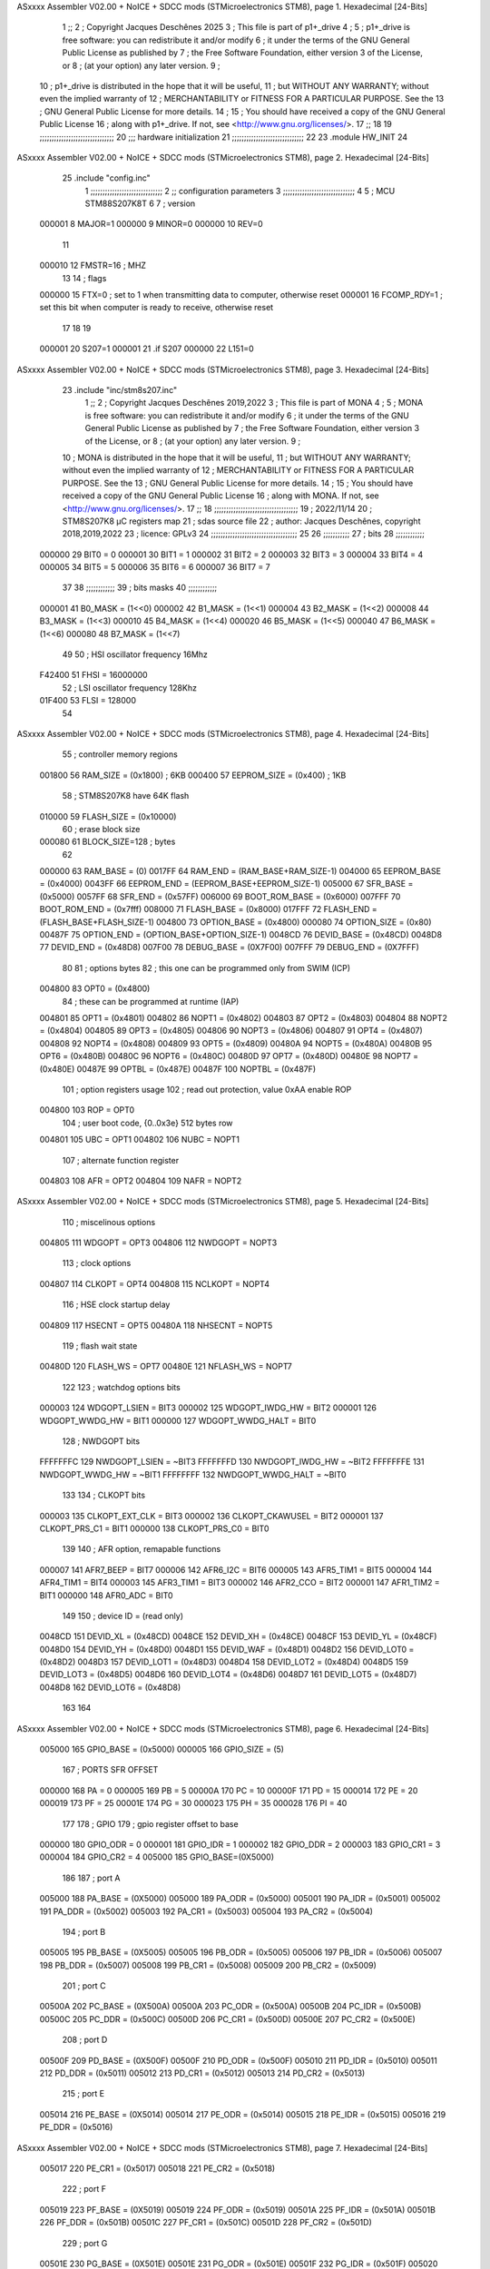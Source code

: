 ASxxxx Assembler V02.00 + NoICE + SDCC mods  (STMicroelectronics STM8), page 1.
Hexadecimal [24-Bits]



                                      1 ;;
                                      2 ; Copyright Jacques Deschênes 2025  
                                      3 ; This file is part of p1+_drive 
                                      4 ;
                                      5 ;     p1+_drive is free software: you can redistribute it and/or modify
                                      6 ;     it under the terms of the GNU General Public License as published by
                                      7 ;     the Free Software Foundation, either version 3 of the License, or
                                      8 ;     (at your option) any later version.
                                      9 ;
                                     10 ;     p1+_drive is distributed in the hope that it will be useful,
                                     11 ;     but WITHOUT ANY WARRANTY; without even the implied warranty of
                                     12 ;     MERCHANTABILITY or FITNESS FOR A PARTICULAR PURPOSE.  See the
                                     13 ;     GNU General Public License for more details.
                                     14 ;
                                     15 ;     You should have received a copy of the GNU General Public License
                                     16 ;     along with p1+_drive.  If not, see <http://www.gnu.org/licenses/>.
                                     17 ;;
                                     18 
                                     19 ;;;;;;;;;;;;;;;;;;;;;;;;;;;;;;;
                                     20 ;;; hardware initialization
                                     21 ;;;;;;;;;;;;;;;;;;;;;;;;;;;;;; 
                                     22 
                                     23     .module HW_INIT 
                                     24 
ASxxxx Assembler V02.00 + NoICE + SDCC mods  (STMicroelectronics STM8), page 2.
Hexadecimal [24-Bits]



                                     25     .include "config.inc"
                                      1 ;;;;;;;;;;;;;;;;;;;;;;;;;;;;;;
                                      2 ;;  configuration parameters 
                                      3 ;;;;;;;;;;;;;;;;;;;;;;;;;;;;;;
                                      4 
                                      5 ;     MCU STM88S207K8T 
                                      6 
                                      7 ; version 
                           000001     8     MAJOR=1 
                           000000     9     MINOR=0 
                           000000    10     REV=0
                                     11     
                           000010    12 FMSTR=16 ; MHZ
                                     13 
                                     14 ; flags 
                           000000    15 FTX=0 ; set to 1 when transmitting data to computer, otherwise reset  
                           000001    16 FCOMP_RDY=1 ; set this bit when computer is ready to receive, otherwise reset 
                                     17 
                                     18 
                                     19 
                           000001    20 S207=1
                           000001    21 .if S207
                           000000    22     L151=0 
ASxxxx Assembler V02.00 + NoICE + SDCC mods  (STMicroelectronics STM8), page 3.
Hexadecimal [24-Bits]



                                     23     .include "inc/stm8s207.inc" 
                                      1 ;;
                                      2 ; Copyright Jacques Deschênes 2019,2022 
                                      3 ; This file is part of MONA 
                                      4 ;
                                      5 ;     MONA is free software: you can redistribute it and/or modify
                                      6 ;     it under the terms of the GNU General Public License as published by
                                      7 ;     the Free Software Foundation, either version 3 of the License, or
                                      8 ;     (at your option) any later version.
                                      9 ;
                                     10 ;     MONA is distributed in the hope that it will be useful,
                                     11 ;     but WITHOUT ANY WARRANTY; without even the implied warranty of
                                     12 ;     MERCHANTABILITY or FITNESS FOR A PARTICULAR PURPOSE.  See the
                                     13 ;     GNU General Public License for more details.
                                     14 ;
                                     15 ;     You should have received a copy of the GNU General Public License
                                     16 ;     along with MONA.  If not, see <http://www.gnu.org/licenses/>.
                                     17 ;;
                                     18 ;;;;;;;;;;;;;;;;;;;;;;;;;;;;;;;;;;;
                                     19 ; 2022/11/14
                                     20 ; STM8S207K8 µC registers map
                                     21 ; sdas source file
                                     22 ; author: Jacques Deschênes, copyright 2018,2019,2022
                                     23 ; licence: GPLv3
                                     24 ;;;;;;;;;;;;;;;;;;;;;;;;;;;;;;;;;;;;
                                     25 
                                     26 ;;;;;;;;;;;
                                     27 ; bits
                                     28 ;;;;;;;;;;;;
                           000000    29  BIT0 = 0
                           000001    30  BIT1 = 1
                           000002    31  BIT2 = 2
                           000003    32  BIT3 = 3
                           000004    33  BIT4 = 4
                           000005    34  BIT5 = 5
                           000006    35  BIT6 = 6
                           000007    36  BIT7 = 7
                                     37  	
                                     38 ;;;;;;;;;;;;
                                     39 ; bits masks
                                     40 ;;;;;;;;;;;;
                           000001    41  B0_MASK = (1<<0)
                           000002    42  B1_MASK = (1<<1)
                           000004    43  B2_MASK = (1<<2)
                           000008    44  B3_MASK = (1<<3)
                           000010    45  B4_MASK = (1<<4)
                           000020    46  B5_MASK = (1<<5)
                           000040    47  B6_MASK = (1<<6)
                           000080    48  B7_MASK = (1<<7)
                                     49 
                                     50 ; HSI oscillator frequency 16Mhz
                           F42400    51  FHSI = 16000000
                                     52 ; LSI oscillator frequency 128Khz
                           01F400    53  FLSI = 128000 
                                     54 
ASxxxx Assembler V02.00 + NoICE + SDCC mods  (STMicroelectronics STM8), page 4.
Hexadecimal [24-Bits]



                                     55 ; controller memory regions
                           001800    56  RAM_SIZE = (0x1800) ; 6KB 
                           000400    57  EEPROM_SIZE = (0x400) ; 1KB
                                     58 ; STM8S207K8 have 64K flash
                           010000    59  FLASH_SIZE = (0x10000)
                                     60 ; erase block size 
                           000080    61 BLOCK_SIZE=128 ; bytes 
                                     62 
                           000000    63  RAM_BASE = (0)
                           0017FF    64  RAM_END = (RAM_BASE+RAM_SIZE-1)
                           004000    65  EEPROM_BASE = (0x4000)
                           0043FF    66  EEPROM_END = (EEPROM_BASE+EEPROM_SIZE-1)
                           005000    67  SFR_BASE = (0x5000)
                           0057FF    68  SFR_END = (0x57FF)
                           006000    69  BOOT_ROM_BASE = (0x6000)
                           007FFF    70  BOOT_ROM_END = (0x7fff)
                           008000    71  FLASH_BASE = (0x8000)
                           017FFF    72  FLASH_END = (FLASH_BASE+FLASH_SIZE-1)
                           004800    73  OPTION_BASE = (0x4800)
                           000080    74  OPTION_SIZE = (0x80)
                           00487F    75  OPTION_END = (OPTION_BASE+OPTION_SIZE-1)
                           0048CD    76  DEVID_BASE = (0x48CD)
                           0048D8    77  DEVID_END = (0x48D8)
                           007F00    78  DEBUG_BASE = (0X7F00)
                           007FFF    79  DEBUG_END = (0X7FFF)
                                     80 
                                     81 ; options bytes
                                     82 ; this one can be programmed only from SWIM  (ICP)
                           004800    83  OPT0  = (0x4800)
                                     84 ; these can be programmed at runtime (IAP)
                           004801    85  OPT1  = (0x4801)
                           004802    86  NOPT1  = (0x4802)
                           004803    87  OPT2  = (0x4803)
                           004804    88  NOPT2  = (0x4804)
                           004805    89  OPT3  = (0x4805)
                           004806    90  NOPT3  = (0x4806)
                           004807    91  OPT4  = (0x4807)
                           004808    92  NOPT4  = (0x4808)
                           004809    93  OPT5  = (0x4809)
                           00480A    94  NOPT5  = (0x480A)
                           00480B    95  OPT6  = (0x480B)
                           00480C    96  NOPT6 = (0x480C)
                           00480D    97  OPT7 = (0x480D)
                           00480E    98  NOPT7 = (0x480E)
                           00487E    99  OPTBL  = (0x487E)
                           00487F   100  NOPTBL  = (0x487F)
                                    101 ; option registers usage
                                    102 ; read out protection, value 0xAA enable ROP
                           004800   103  ROP = OPT0  
                                    104 ; user boot code, {0..0x3e} 512 bytes row
                           004801   105  UBC = OPT1
                           004802   106  NUBC = NOPT1
                                    107 ; alternate function register
                           004803   108  AFR = OPT2
                           004804   109  NAFR = NOPT2
ASxxxx Assembler V02.00 + NoICE + SDCC mods  (STMicroelectronics STM8), page 5.
Hexadecimal [24-Bits]



                                    110 ; miscelinous options
                           004805   111  WDGOPT = OPT3
                           004806   112  NWDGOPT = NOPT3
                                    113 ; clock options
                           004807   114  CLKOPT = OPT4
                           004808   115  NCLKOPT = NOPT4
                                    116 ; HSE clock startup delay
                           004809   117  HSECNT = OPT5
                           00480A   118  NHSECNT = NOPT5
                                    119 ; flash wait state
                           00480D   120 FLASH_WS = OPT7
                           00480E   121 NFLASH_WS = NOPT7
                                    122 
                                    123 ; watchdog options bits
                           000003   124   WDGOPT_LSIEN   =  BIT3
                           000002   125   WDGOPT_IWDG_HW =  BIT2
                           000001   126   WDGOPT_WWDG_HW =  BIT1
                           000000   127   WDGOPT_WWDG_HALT = BIT0
                                    128 ; NWDGOPT bits
                           FFFFFFFC   129   NWDGOPT_LSIEN    = ~BIT3
                           FFFFFFFD   130   NWDGOPT_IWDG_HW  = ~BIT2
                           FFFFFFFE   131   NWDGOPT_WWDG_HW  = ~BIT1
                           FFFFFFFF   132   NWDGOPT_WWDG_HALT = ~BIT0
                                    133 
                                    134 ; CLKOPT bits
                           000003   135  CLKOPT_EXT_CLK  = BIT3
                           000002   136  CLKOPT_CKAWUSEL = BIT2
                           000001   137  CLKOPT_PRS_C1   = BIT1
                           000000   138  CLKOPT_PRS_C0   = BIT0
                                    139 
                                    140 ; AFR option, remapable functions
                           000007   141  AFR7_BEEP    = BIT7
                           000006   142  AFR6_I2C     = BIT6
                           000005   143  AFR5_TIM1    = BIT5
                           000004   144  AFR4_TIM1    = BIT4
                           000003   145  AFR3_TIM1    = BIT3
                           000002   146  AFR2_CCO     = BIT2
                           000001   147  AFR1_TIM2    = BIT1
                           000000   148  AFR0_ADC     = BIT0
                                    149 
                                    150 ; device ID = (read only)
                           0048CD   151  DEVID_XL  = (0x48CD)
                           0048CE   152  DEVID_XH  = (0x48CE)
                           0048CF   153  DEVID_YL  = (0x48CF)
                           0048D0   154  DEVID_YH  = (0x48D0)
                           0048D1   155  DEVID_WAF  = (0x48D1)
                           0048D2   156  DEVID_LOT0  = (0x48D2)
                           0048D3   157  DEVID_LOT1  = (0x48D3)
                           0048D4   158  DEVID_LOT2  = (0x48D4)
                           0048D5   159  DEVID_LOT3  = (0x48D5)
                           0048D6   160  DEVID_LOT4  = (0x48D6)
                           0048D7   161  DEVID_LOT5  = (0x48D7)
                           0048D8   162  DEVID_LOT6  = (0x48D8)
                                    163 
                                    164 
ASxxxx Assembler V02.00 + NoICE + SDCC mods  (STMicroelectronics STM8), page 6.
Hexadecimal [24-Bits]



                           005000   165 GPIO_BASE = (0x5000)
                           000005   166 GPIO_SIZE = (5)
                                    167 ; PORTS SFR OFFSET
                           000000   168 PA = 0
                           000005   169 PB = 5
                           00000A   170 PC = 10
                           00000F   171 PD = 15
                           000014   172 PE = 20
                           000019   173 PF = 25
                           00001E   174 PG = 30
                           000023   175 PH = 35 
                           000028   176 PI = 40 
                                    177 
                                    178 ; GPIO
                                    179 ; gpio register offset to base
                           000000   180  GPIO_ODR = 0
                           000001   181  GPIO_IDR = 1
                           000002   182  GPIO_DDR = 2
                           000003   183  GPIO_CR1 = 3
                           000004   184  GPIO_CR2 = 4
                           005000   185  GPIO_BASE=(0X5000)
                                    186  
                                    187 ; port A
                           005000   188  PA_BASE = (0X5000)
                           005000   189  PA_ODR  = (0x5000)
                           005001   190  PA_IDR  = (0x5001)
                           005002   191  PA_DDR  = (0x5002)
                           005003   192  PA_CR1  = (0x5003)
                           005004   193  PA_CR2  = (0x5004)
                                    194 ; port B
                           005005   195  PB_BASE = (0X5005)
                           005005   196  PB_ODR  = (0x5005)
                           005006   197  PB_IDR  = (0x5006)
                           005007   198  PB_DDR  = (0x5007)
                           005008   199  PB_CR1  = (0x5008)
                           005009   200  PB_CR2  = (0x5009)
                                    201 ; port C
                           00500A   202  PC_BASE = (0X500A)
                           00500A   203  PC_ODR  = (0x500A)
                           00500B   204  PC_IDR  = (0x500B)
                           00500C   205  PC_DDR  = (0x500C)
                           00500D   206  PC_CR1  = (0x500D)
                           00500E   207  PC_CR2  = (0x500E)
                                    208 ; port D
                           00500F   209  PD_BASE = (0X500F)
                           00500F   210  PD_ODR  = (0x500F)
                           005010   211  PD_IDR  = (0x5010)
                           005011   212  PD_DDR  = (0x5011)
                           005012   213  PD_CR1  = (0x5012)
                           005013   214  PD_CR2  = (0x5013)
                                    215 ; port E
                           005014   216  PE_BASE = (0X5014)
                           005014   217  PE_ODR  = (0x5014)
                           005015   218  PE_IDR  = (0x5015)
                           005016   219  PE_DDR  = (0x5016)
ASxxxx Assembler V02.00 + NoICE + SDCC mods  (STMicroelectronics STM8), page 7.
Hexadecimal [24-Bits]



                           005017   220  PE_CR1  = (0x5017)
                           005018   221  PE_CR2  = (0x5018)
                                    222 ; port F
                           005019   223  PF_BASE = (0X5019)
                           005019   224  PF_ODR  = (0x5019)
                           00501A   225  PF_IDR  = (0x501A)
                           00501B   226  PF_DDR  = (0x501B)
                           00501C   227  PF_CR1  = (0x501C)
                           00501D   228  PF_CR2  = (0x501D)
                                    229 ; port G
                           00501E   230  PG_BASE = (0X501E)
                           00501E   231  PG_ODR  = (0x501E)
                           00501F   232  PG_IDR  = (0x501F)
                           005020   233  PG_DDR  = (0x5020)
                           005021   234  PG_CR1  = (0x5021)
                           005022   235  PG_CR2  = (0x5022)
                                    236 ; port H not present on LQFP48/LQFP64 package
                           005023   237  PH_BASE = (0X5023)
                           005023   238  PH_ODR  = (0x5023)
                           005024   239  PH_IDR  = (0x5024)
                           005025   240  PH_DDR  = (0x5025)
                           005026   241  PH_CR1  = (0x5026)
                           005027   242  PH_CR2  = (0x5027)
                                    243 ; port I ; only bit 0 on LQFP64 package, not present on LQFP48
                           005028   244  PI_BASE = (0X5028)
                           005028   245  PI_ODR  = (0x5028)
                           005029   246  PI_IDR  = (0x5029)
                           00502A   247  PI_DDR  = (0x502a)
                           00502B   248  PI_CR1  = (0x502b)
                           00502C   249  PI_CR2  = (0x502c)
                                    250 
                                    251 ; input modes CR1
                           000000   252  INPUT_FLOAT = (0) ; no pullup resistor
                           000001   253  INPUT_PULLUP = (1)
                                    254 ; output mode CR1
                           000000   255  OUTPUT_OD = (0) ; open drain
                           000001   256  OUTPUT_PP = (1) ; push pull
                                    257 ; input modes CR2
                           000000   258  INPUT_DI = (0)
                           000001   259  INPUT_EI = (1)
                                    260 ; output speed CR2
                           000000   261  OUTPUT_SLOW = (0)
                           000001   262  OUTPUT_FAST = (1)
                                    263 
                                    264 
                                    265 ; Flash memory
                           000080   266  BLOCK_SIZE=128 
                           00505A   267  FLASH_CR1  = (0x505A)
                           00505B   268  FLASH_CR2  = (0x505B)
                           00505C   269  FLASH_NCR2  = (0x505C)
                           00505D   270  FLASH_FPR  = (0x505D)
                           00505E   271  FLASH_NFPR  = (0x505E)
                           00505F   272  FLASH_IAPSR  = (0x505F)
                           005062   273  FLASH_PUKR  = (0x5062)
                           005064   274  FLASH_DUKR  = (0x5064)
ASxxxx Assembler V02.00 + NoICE + SDCC mods  (STMicroelectronics STM8), page 8.
Hexadecimal [24-Bits]



                                    275 ; data memory unlock keys
                           0000AE   276  FLASH_DUKR_KEY1 = (0xae)
                           000056   277  FLASH_DUKR_KEY2 = (0x56)
                                    278 ; flash memory unlock keys
                           000056   279  FLASH_PUKR_KEY1 = (0x56)
                           0000AE   280  FLASH_PUKR_KEY2 = (0xae)
                                    281 ; FLASH_CR1 bits
                           000003   282  FLASH_CR1_HALT = BIT3
                           000002   283  FLASH_CR1_AHALT = BIT2
                           000001   284  FLASH_CR1_IE = BIT1
                           000000   285  FLASH_CR1_FIX = BIT0
                                    286 ; FLASH_CR2 bits
                           000007   287  FLASH_CR2_OPT = BIT7
                           000006   288  FLASH_CR2_WPRG = BIT6
                           000005   289  FLASH_CR2_ERASE = BIT5
                           000004   290  FLASH_CR2_FPRG = BIT4
                           000000   291  FLASH_CR2_PRG = BIT0
                                    292 ; FLASH_FPR bits
                           000005   293  FLASH_FPR_WPB5 = BIT5
                           000004   294  FLASH_FPR_WPB4 = BIT4
                           000003   295  FLASH_FPR_WPB3 = BIT3
                           000002   296  FLASH_FPR_WPB2 = BIT2
                           000001   297  FLASH_FPR_WPB1 = BIT1
                           000000   298  FLASH_FPR_WPB0 = BIT0
                                    299 ; FLASH_NFPR bits
                           000005   300  FLASH_NFPR_NWPB5 = BIT5
                           000004   301  FLASH_NFPR_NWPB4 = BIT4
                           000003   302  FLASH_NFPR_NWPB3 = BIT3
                           000002   303  FLASH_NFPR_NWPB2 = BIT2
                           000001   304  FLASH_NFPR_NWPB1 = BIT1
                           000000   305  FLASH_NFPR_NWPB0 = BIT0
                                    306 ; FLASH_IAPSR bits
                           000006   307  FLASH_IAPSR_HVOFF = BIT6
                           000003   308  FLASH_IAPSR_DUL = BIT3
                           000002   309  FLASH_IAPSR_EOP = BIT2
                           000001   310  FLASH_IAPSR_PUL = BIT1
                           000000   311  FLASH_IAPSR_WR_PG_DIS = BIT0
                                    312 
                                    313 ; Interrupt control
                           0050A0   314  EXTI_CR1  = (0x50A0)
                           0050A1   315  EXTI_CR2  = (0x50A1)
                                    316 
                                    317 ; Reset Status
                           0050B3   318  RST_SR  = (0x50B3)
                                    319 
                                    320 ; Clock Registers
                           0050C0   321  CLK_ICKR  = (0x50c0)
                           0050C1   322  CLK_ECKR  = (0x50c1)
                           0050C3   323  CLK_CMSR  = (0x50C3)
                           0050C4   324  CLK_SWR  = (0x50C4)
                           0050C5   325  CLK_SWCR  = (0x50C5)
                           0050C6   326  CLK_CKDIVR  = (0x50C6)
                           0050C7   327  CLK_PCKENR1  = (0x50C7)
                           0050C8   328  CLK_CSSR  = (0x50C8)
                           0050C9   329  CLK_CCOR  = (0x50C9)
ASxxxx Assembler V02.00 + NoICE + SDCC mods  (STMicroelectronics STM8), page 9.
Hexadecimal [24-Bits]



                           0050CA   330  CLK_PCKENR2  = (0x50CA)
                           0050CC   331  CLK_HSITRIMR  = (0x50CC)
                           0050CD   332  CLK_SWIMCCR  = (0x50CD)
                                    333 
                                    334 ; Peripherals clock gating
                                    335 ; CLK_PCKENR1 
                           000007   336  CLK_PCKENR1_TIM1 = (7)
                           000006   337  CLK_PCKENR1_TIM3 = (6)
                           000005   338  CLK_PCKENR1_TIM2 = (5)
                           000004   339  CLK_PCKENR1_TIM4 = (4)
                           000003   340  CLK_PCKENR1_UART3 = (3)
                           000002   341  CLK_PCKENR1_UART1 = (2)
                           000001   342  CLK_PCKENR1_SPI = (1)
                           000000   343  CLK_PCKENR1_I2C = (0)
                                    344 ; CLK_PCKENR2
                           000007   345  CLK_PCKENR2_CAN = (7)
                           000003   346  CLK_PCKENR2_ADC = (3)
                           000002   347  CLK_PCKENR2_AWU = (2)
                                    348 
                                    349 ; Clock bits
                           000005   350  CLK_ICKR_REGAH = (5)
                           000004   351  CLK_ICKR_LSIRDY = (4)
                           000003   352  CLK_ICKR_LSIEN = (3)
                           000002   353  CLK_ICKR_FHW = (2)
                           000001   354  CLK_ICKR_HSIRDY = (1)
                           000000   355  CLK_ICKR_HSIEN = (0)
                                    356 
                           000001   357  CLK_ECKR_HSERDY = (1)
                           000000   358  CLK_ECKR_HSEEN = (0)
                                    359 ; clock source
                           0000E1   360  CLK_SWR_HSI = 0xE1
                           0000D2   361  CLK_SWR_LSI = 0xD2
                           0000B4   362  CLK_SWR_HSE = 0xB4
                                    363 
                           000003   364  CLK_SWCR_SWIF = (3)
                           000002   365  CLK_SWCR_SWIEN = (2)
                           000001   366  CLK_SWCR_SWEN = (1)
                           000000   367  CLK_SWCR_SWBSY = (0)
                                    368 
                           000004   369  CLK_CKDIVR_HSIDIV1 = (4)
                           000003   370  CLK_CKDIVR_HSIDIV0 = (3)
                           000002   371  CLK_CKDIVR_CPUDIV2 = (2)
                           000001   372  CLK_CKDIVR_CPUDIV1 = (1)
                           000000   373  CLK_CKDIVR_CPUDIV0 = (0)
                                    374 
                                    375 ; Watchdog
                           0050D1   376  WWDG_CR  = (0x50D1)
                           0050D2   377  WWDG_WR  = (0x50D2)
                           0050E0   378  IWDG_KR  = (0x50E0)
                           0050E1   379  IWDG_PR  = (0x50E1)
                           0050E2   380  IWDG_RLR  = (0x50E2)
                           0000CC   381  IWDG_KEY_ENABLE = 0xCC  ; enable IWDG key 
                           0000AA   382  IWDG_KEY_REFRESH = 0xAA ; refresh counter key 
                           000055   383  IWDG_KEY_ACCESS = 0x55 ; write register key 
                                    384  
ASxxxx Assembler V02.00 + NoICE + SDCC mods  (STMicroelectronics STM8), page 10.
Hexadecimal [24-Bits]



                           0050F0   385  AWU_CSR  = (0x50F0)
                           0050F1   386  AWU_APR  = (0x50F1)
                           0050F2   387  AWU_TBR  = (0x50F2)
                           000004   388  AWU_CSR_AWUEN = 4
                                    389 
                                    390 
                                    391 
                                    392 ; Beeper
                                    393 ; beeper output is alternate function AFR7 on PD4
                                    394 ; connected to CN9-6
                           0050F3   395  BEEP_CSR  = (0x50F3)
                           00000F   396  BEEP_PORT = PD
                           000004   397  BEEP_BIT = 4
                           000010   398  BEEP_MASK = B4_MASK
                                    399 
                                    400 ; SPI
                           005200   401  SPI_CR1  = (0x5200)
                           005201   402  SPI_CR2  = (0x5201)
                           005202   403  SPI_ICR  = (0x5202)
                           005203   404  SPI_SR  = (0x5203)
                           005204   405  SPI_DR  = (0x5204)
                           005205   406  SPI_CRCPR  = (0x5205)
                           005206   407  SPI_RXCRCR  = (0x5206)
                           005207   408  SPI_TXCRCR  = (0x5207)
                                    409 
                                    410 ; SPI_CR1 bit fields 
                           000000   411   SPI_CR1_CPHA=0
                           000001   412   SPI_CR1_CPOL=1
                           000002   413   SPI_CR1_MSTR=2
                           000003   414   SPI_CR1_BR=3
                           000006   415   SPI_CR1_SPE=6
                           000007   416   SPI_CR1_LSBFIRST=7
                                    417   
                                    418 ; SPI_CR2 bit fields 
                           000000   419   SPI_CR2_SSI=0
                           000001   420   SPI_CR2_SSM=1
                           000002   421   SPI_CR2_RXONLY=2
                           000004   422   SPI_CR2_CRCNEXT=4
                           000005   423   SPI_CR2_CRCEN=5
                           000006   424   SPI_CR2_BDOE=6
                           000007   425   SPI_CR2_BDM=7  
                                    426 
                                    427 ; SPI_SR bit fields 
                           000000   428   SPI_SR_RXNE=0
                           000001   429   SPI_SR_TXE=1
                           000003   430   SPI_SR_WKUP=3
                           000004   431   SPI_SR_CRCERR=4
                           000005   432   SPI_SR_MODF=5
                           000006   433   SPI_SR_OVR=6
                           000007   434   SPI_SR_BSY=7
                                    435 
                                    436 ; I2C
                           005210   437  I2C_BASE_ADDR = 0x5210 
                           005210   438  I2C_CR1  = (0x5210)
                           005211   439  I2C_CR2  = (0x5211)
ASxxxx Assembler V02.00 + NoICE + SDCC mods  (STMicroelectronics STM8), page 11.
Hexadecimal [24-Bits]



                           005212   440  I2C_FREQR  = (0x5212)
                           005213   441  I2C_OARL  = (0x5213)
                           005214   442  I2C_OARH  = (0x5214)
                           005216   443  I2C_DR  = (0x5216)
                           005217   444  I2C_SR1  = (0x5217)
                           005218   445  I2C_SR2  = (0x5218)
                           005219   446  I2C_SR3  = (0x5219)
                           00521A   447  I2C_ITR  = (0x521A)
                           00521B   448  I2C_CCRL  = (0x521B)
                           00521C   449  I2C_CCRH  = (0x521C)
                           00521D   450  I2C_TRISER  = (0x521D)
                           00521E   451  I2C_PECR  = (0x521E)
                                    452 
                           000007   453  I2C_CR1_NOSTRETCH = (7)
                           000006   454  I2C_CR1_ENGC = (6)
                           000000   455  I2C_CR1_PE = (0)
                                    456 
                           000007   457  I2C_CR2_SWRST = (7)
                           000003   458  I2C_CR2_POS = (3)
                           000002   459  I2C_CR2_ACK = (2)
                           000001   460  I2C_CR2_STOP = (1)
                           000000   461  I2C_CR2_START = (0)
                                    462 
                           000000   463  I2C_OARL_ADD0 = (0)
                                    464 
                           000009   465  I2C_OAR_ADDR_7BIT = ((I2C_OARL & 0xFE) >> 1)
                           000813   466  I2C_OAR_ADDR_10BIT = (((I2C_OARH & 0x06) << 9) | (I2C_OARL & 0xFF))
                                    467 
                           000007   468  I2C_OARH_ADDMODE = (7)
                           000006   469  I2C_OARH_ADDCONF = (6)
                           000002   470  I2C_OARH_ADD9 = (2)
                           000001   471  I2C_OARH_ADD8 = (1)
                                    472 
                           000007   473  I2C_SR1_TXE = (7)
                           000006   474  I2C_SR1_RXNE = (6)
                           000004   475  I2C_SR1_STOPF = (4)
                           000003   476  I2C_SR1_ADD10 = (3)
                           000002   477  I2C_SR1_BTF = (2)
                           000001   478  I2C_SR1_ADDR = (1)
                           000000   479  I2C_SR1_SB = (0)
                                    480 
                           000005   481  I2C_SR2_WUFH = (5)
                           000003   482  I2C_SR2_OVR = (3)
                           000002   483  I2C_SR2_AF = (2)
                           000001   484  I2C_SR2_ARLO = (1)
                           000000   485  I2C_SR2_BERR = (0)
                                    486 
                           000007   487  I2C_SR3_DUALF = (7)
                           000004   488  I2C_SR3_GENCALL = (4)
                           000002   489  I2C_SR3_TRA = (2)
                           000001   490  I2C_SR3_BUSY = (1)
                           000000   491  I2C_SR3_MSL = (0)
                                    492 
                           000002   493  I2C_ITR_ITBUFEN = (2)
                           000001   494  I2C_ITR_ITEVTEN = (1)
ASxxxx Assembler V02.00 + NoICE + SDCC mods  (STMicroelectronics STM8), page 12.
Hexadecimal [24-Bits]



                           000000   495  I2C_ITR_ITERREN = (0)
                                    496 
                           000007   497  I2C_CCRH_FAST = 7 
                           000006   498  I2C_CCRH_DUTY = 6 
                                    499  
                                    500 ; Precalculated values, all in KHz
                           000080   501  I2C_CCRH_16MHZ_FAST_400 = 0x80
                           00000D   502  I2C_CCRL_16MHZ_FAST_400 = 0x0D
                                    503 ;
                                    504 ; Fast I2C mode max rise time = 300ns
                                    505 ; I2C_FREQR = 16 = (MHz) => tMASTER = 1/16 = 62.5 ns
                                    506 ; TRISER = = (300/62.5) + 1 = floor(4.8) + 1 = 5.
                                    507 
                           000005   508  I2C_TRISER_16MHZ_FAST_400 = 0x05
                                    509 
                           0000C0   510  I2C_CCRH_16MHZ_FAST_320 = 0xC0
                           000002   511  I2C_CCRL_16MHZ_FAST_320 = 0x02
                           000005   512  I2C_TRISER_16MHZ_FAST_320 = 0x05
                                    513 
                           000080   514  I2C_CCRH_16MHZ_FAST_200 = 0x80
                           00001A   515  I2C_CCRL_16MHZ_FAST_200 = 0x1A
                           000005   516  I2C_TRISER_16MHZ_FAST_200 = 0x05
                                    517 
                           000000   518  I2C_CCRH_16MHZ_STD_100 = 0x00
                           000050   519  I2C_CCRL_16MHZ_STD_100 = 0x50
                                    520 ;
                                    521 ; Standard I2C mode max rise time = 1000ns
                                    522 ; I2C_FREQR = 16 = (MHz) => tMASTER = 1/16 = 62.5 ns
                                    523 ; TRISER = = (1000/62.5) + 1 = floor(16) + 1 = 17.
                                    524 
                           000011   525  I2C_TRISER_16MHZ_STD_100 = 0x11
                                    526 
                           000000   527  I2C_CCRH_16MHZ_STD_50 = 0x00
                           0000A0   528  I2C_CCRL_16MHZ_STD_50 = 0xA0
                           000011   529  I2C_TRISER_16MHZ_STD_50 = 0x11
                                    530 
                           000001   531  I2C_CCRH_16MHZ_STD_20 = 0x01
                           000090   532  I2C_CCRL_16MHZ_STD_20 = 0x90
                           000011   533  I2C_TRISER_16MHZ_STD_20 = 0x11;
                                    534 
                           000001   535  I2C_READ = 1
                           000000   536  I2C_WRITE = 0
                                    537 
                                    538 ; baudrate constant for brr_value table access
                                    539 ; to be used by uart_init 
                           000000   540 B2400=0
                           000001   541 B4800=1
                           000002   542 B9600=2
                           000003   543 B19200=3
                           000004   544 B38400=4
                           000005   545 B57600=5
                           000006   546 B115200=6
                           000007   547 B230400=7
                           000008   548 B460800=8
                                    549 
ASxxxx Assembler V02.00 + NoICE + SDCC mods  (STMicroelectronics STM8), page 13.
Hexadecimal [24-Bits]



                                    550 
                                    551 ; UART registers offset from
                                    552 ; base address 
                           000000   553 OFS_UART_SR=0
                           000001   554 OFS_UART_DR=1
                           000002   555 OFS_UART_BRR1=2
                           000003   556 OFS_UART_BRR2=3
                           000004   557 OFS_UART_CR1=4
                           000005   558 OFS_UART_CR2=5
                           000006   559 OFS_UART_CR3=6
                           000007   560 OFS_UART_CR4=7
                           000008   561 OFS_UART_CR5=8
                           000009   562 OFS_UART_CR6=9
                           000009   563 OFS_UART_GTR=9
                           00000A   564 OFS_UART_PSCR=10
                                    565 
                                    566 ; uart identifier
                           000000   567  UART1 = 0 
                           000001   568  UART2 = 1
                           000002   569  UART3 = 2
                                    570 
                                    571 ; pins used by uart 
                           000005   572 UART1_TX_PIN=BIT5
                           000004   573 UART1_RX_PIN=BIT4
                           000005   574 UART3_TX_PIN=BIT5
                           000006   575 UART3_RX_PIN=BIT6
                                    576 ; uart port base address 
                           000000   577 UART1_PORT=PA 
                           00000F   578 UART3_PORT=PD
                                    579 
                                    580 ; UART1 
                           005230   581  UART1_BASE  = (0x5230)
                           005230   582  UART1_SR    = (0x5230)
                           005231   583  UART1_DR    = (0x5231)
                           005232   584  UART1_BRR1  = (0x5232)
                           005233   585  UART1_BRR2  = (0x5233)
                           005234   586  UART1_CR1   = (0x5234)
                           005235   587  UART1_CR2   = (0x5235)
                           005236   588  UART1_CR3   = (0x5236)
                           005237   589  UART1_CR4   = (0x5237)
                           005238   590  UART1_CR5   = (0x5238)
                           005239   591  UART1_GTR   = (0x5239)
                           00523A   592  UART1_PSCR  = (0x523A)
                                    593 
                                    594 ; UART3
                           005240   595  UART3_BASE  = (0x5240)
                           005240   596  UART3_SR    = (0x5240)
                           005241   597  UART3_DR    = (0x5241)
                           005242   598  UART3_BRR1  = (0x5242)
                           005243   599  UART3_BRR2  = (0x5243)
                           005244   600  UART3_CR1   = (0x5244)
                           005245   601  UART3_CR2   = (0x5245)
                           005246   602  UART3_CR3   = (0x5246)
                           005247   603  UART3_CR4   = (0x5247)
                           005249   604  UART3_CR6   = (0x5249)
ASxxxx Assembler V02.00 + NoICE + SDCC mods  (STMicroelectronics STM8), page 14.
Hexadecimal [24-Bits]



                                    605 
                                    606 ; UART Status Register bits
                           000007   607  UART_SR_TXE = (7)
                           000006   608  UART_SR_TC = (6)
                           000005   609  UART_SR_RXNE = (5)
                           000004   610  UART_SR_IDLE = (4)
                           000003   611  UART_SR_OR = (3)
                           000002   612  UART_SR_NF = (2)
                           000001   613  UART_SR_FE = (1)
                           000000   614  UART_SR_PE = (0)
                                    615 
                                    616 ; Uart Control Register bits
                           000007   617  UART_CR1_R8 = (7)
                           000006   618  UART_CR1_T8 = (6)
                           000005   619  UART_CR1_UARTD = (5)
                           000004   620  UART_CR1_M = (4)
                           000003   621  UART_CR1_WAKE = (3)
                           000002   622  UART_CR1_PCEN = (2)
                           000001   623  UART_CR1_PS = (1)
                           000000   624  UART_CR1_PIEN = (0)
                                    625 
                           000007   626  UART_CR2_TIEN = (7)
                           000006   627  UART_CR2_TCIEN = (6)
                           000005   628  UART_CR2_RIEN = (5)
                           000004   629  UART_CR2_ILIEN = (4)
                           000003   630  UART_CR2_TEN = (3)
                           000002   631  UART_CR2_REN = (2)
                           000001   632  UART_CR2_RWU = (1)
                           000000   633  UART_CR2_SBK = (0)
                                    634 
                           000006   635  UART_CR3_LINEN = (6)
                           000005   636  UART_CR3_STOP1 = (5)
                           000004   637  UART_CR3_STOP0 = (4)
                           000003   638  UART_CR3_CLKEN = (3)
                           000002   639  UART_CR3_CPOL = (2)
                           000001   640  UART_CR3_CPHA = (1)
                           000000   641  UART_CR3_LBCL = (0)
                                    642 
                           000006   643  UART_CR4_LBDIEN = (6)
                           000005   644  UART_CR4_LBDL = (5)
                           000004   645  UART_CR4_LBDF = (4)
                           000003   646  UART_CR4_ADD3 = (3)
                           000002   647  UART_CR4_ADD2 = (2)
                           000001   648  UART_CR4_ADD1 = (1)
                           000000   649  UART_CR4_ADD0 = (0)
                                    650 
                           000005   651  UART_CR5_SCEN = (5)
                           000004   652  UART_CR5_NACK = (4)
                           000003   653  UART_CR5_HDSEL = (3)
                           000002   654  UART_CR5_IRLP = (2)
                           000001   655  UART_CR5_IREN = (1)
                                    656 ; LIN mode config register
                           000007   657  UART_CR6_LDUM = (7)
                           000005   658  UART_CR6_LSLV = (5)
                           000004   659  UART_CR6_LASE = (4)
ASxxxx Assembler V02.00 + NoICE + SDCC mods  (STMicroelectronics STM8), page 15.
Hexadecimal [24-Bits]



                           000002   660  UART_CR6_LHDIEN = (2) 
                           000001   661  UART_CR6_LHDF = (1)
                           000000   662  UART_CR6_LSF = (0)
                                    663 
                                    664 ; TIMERS
                                    665 ; Timer 1 - 16-bit timer with complementary PWM outputs
                           005250   666  TIM1_CR1  = (0x5250)
                           005251   667  TIM1_CR2  = (0x5251)
                           005252   668  TIM1_SMCR  = (0x5252)
                           005253   669  TIM1_ETR  = (0x5253)
                           005254   670  TIM1_IER  = (0x5254)
                           005255   671  TIM1_SR1  = (0x5255)
                           005256   672  TIM1_SR2  = (0x5256)
                           005257   673  TIM1_EGR  = (0x5257)
                           005258   674  TIM1_CCMR1  = (0x5258)
                           005259   675  TIM1_CCMR2  = (0x5259)
                           00525A   676  TIM1_CCMR3  = (0x525A)
                           00525B   677  TIM1_CCMR4  = (0x525B)
                           00525C   678  TIM1_CCER1  = (0x525C)
                           00525D   679  TIM1_CCER2  = (0x525D)
                           00525E   680  TIM1_CNTRH  = (0x525E)
                           00525F   681  TIM1_CNTRL  = (0x525F)
                           005260   682  TIM1_PSCRH  = (0x5260)
                           005261   683  TIM1_PSCRL  = (0x5261)
                           005262   684  TIM1_ARRH  = (0x5262)
                           005263   685  TIM1_ARRL  = (0x5263)
                           005264   686  TIM1_RCR  = (0x5264)
                           005265   687  TIM1_CCR1H  = (0x5265)
                           005266   688  TIM1_CCR1L  = (0x5266)
                           005267   689  TIM1_CCR2H  = (0x5267)
                           005268   690  TIM1_CCR2L  = (0x5268)
                           005269   691  TIM1_CCR3H  = (0x5269)
                           00526A   692  TIM1_CCR3L  = (0x526A)
                           00526B   693  TIM1_CCR4H  = (0x526B)
                           00526C   694  TIM1_CCR4L  = (0x526C)
                           00526D   695  TIM1_BKR  = (0x526D)
                           00526E   696  TIM1_DTR  = (0x526E)
                           00526F   697  TIM1_OISR  = (0x526F)
                                    698 
                                    699 ; Timer Control Register bits
                           000007   700  TIM1_CR1_ARPE = (7)
                           000006   701  TIM1_CR1_CMSH = (6)
                           000005   702  TIM1_CR1_CMSL = (5)
                           000004   703  TIM1_CR1_DIR = (4)
                           000003   704  TIM1_CR1_OPM = (3)
                           000002   705  TIM1_CR1_URS = (2)
                           000001   706  TIM1_CR1_UDIS = (1)
                           000000   707  TIM1_CR1_CEN = (0)
                                    708 
                           000006   709  TIM1_CR2_MMS2 = (6)
                           000005   710  TIM1_CR2_MMS1 = (5)
                           000004   711  TIM1_CR2_MMS0 = (4)
                           000002   712  TIM1_CR2_COMS = (2)
                           000000   713  TIM1_CR2_CCPC = (0)
                                    714 
ASxxxx Assembler V02.00 + NoICE + SDCC mods  (STMicroelectronics STM8), page 16.
Hexadecimal [24-Bits]



                                    715 ; Timer Slave Mode Control bits
                           000007   716  TIM1_SMCR_MSM = (7)
                           000006   717  TIM1_SMCR_TS2 = (6)
                           000005   718  TIM1_SMCR_TS1 = (5)
                           000004   719  TIM1_SMCR_TS0 = (4)
                           000002   720  TIM1_SMCR_SMS2 = (2)
                           000001   721  TIM1_SMCR_SMS1 = (1)
                           000000   722  TIM1_SMCR_SMS0 = (0)
                                    723 
                                    724 ; Timer External Trigger Enable bits
                           000007   725  TIM1_ETR_ETP = (7)
                           000006   726  TIM1_ETR_ECE = (6)
                           000005   727  TIM1_ETR_ETPS1 = (5)
                           000004   728  TIM1_ETR_ETPS0 = (4)
                           000003   729  TIM1_ETR_ETF3 = (3)
                           000002   730  TIM1_ETR_ETF2 = (2)
                           000001   731  TIM1_ETR_ETF1 = (1)
                           000000   732  TIM1_ETR_ETF0 = (0)
                                    733 
                                    734 ; Timer Interrupt Enable bits
                           000007   735  TIM1_IER_BIE = (7)
                           000006   736  TIM1_IER_TIE = (6)
                           000005   737  TIM1_IER_COMIE = (5)
                           000004   738  TIM1_IER_CC4IE = (4)
                           000003   739  TIM1_IER_CC3IE = (3)
                           000002   740  TIM1_IER_CC2IE = (2)
                           000001   741  TIM1_IER_CC1IE = (1)
                           000000   742  TIM1_IER_UIE = (0)
                                    743 
                                    744 ; Timer Status Register bits
                           000007   745  TIM1_SR1_BIF = (7)
                           000006   746  TIM1_SR1_TIF = (6)
                           000005   747  TIM1_SR1_COMIF = (5)
                           000004   748  TIM1_SR1_CC4IF = (4)
                           000003   749  TIM1_SR1_CC3IF = (3)
                           000002   750  TIM1_SR1_CC2IF = (2)
                           000001   751  TIM1_SR1_CC1IF = (1)
                           000000   752  TIM1_SR1_UIF = (0)
                                    753 
                           000004   754  TIM1_SR2_CC4OF = (4)
                           000003   755  TIM1_SR2_CC3OF = (3)
                           000002   756  TIM1_SR2_CC2OF = (2)
                           000001   757  TIM1_SR2_CC1OF = (1)
                                    758 
                                    759 ; Timer Event Generation Register bits
                           000007   760  TIM1_EGR_BG = (7)
                           000006   761  TIM1_EGR_TG = (6)
                           000005   762  TIM1_EGR_COMG = (5)
                           000004   763  TIM1_EGR_CC4G = (4)
                           000003   764  TIM1_EGR_CC3G = (3)
                           000002   765  TIM1_EGR_CC2G = (2)
                           000001   766  TIM1_EGR_CC1G = (1)
                           000000   767  TIM1_EGR_UG = (0)
                                    768 
                                    769 ; Capture/Compare Mode Register 1 - channel configured in output
ASxxxx Assembler V02.00 + NoICE + SDCC mods  (STMicroelectronics STM8), page 17.
Hexadecimal [24-Bits]



                           000007   770  TIM1_CCMR1_OC1CE = (7)
                           000006   771  TIM1_CCMR1_OC1M2 = (6)
                           000005   772  TIM1_CCMR1_OC1M1 = (5)
                           000004   773  TIM1_CCMR1_OC1M0 = (4)
                           000004   774  TIM1_CCMR1_OCMODE=(4)
                           000003   775  TIM1_CCMR1_OC1PE = (3)
                           000002   776  TIM1_CCMR1_OC1FE = (2)
                           000001   777  TIM1_CCMR1_CC1S1 = (1)
                           000000   778  TIM1_CCMR1_CC1S0 = (0)
                                    779 
                                    780 ; Capture/Compare Mode Register 1 - channel configured in input
                           000007   781  TIM1_CCMR1_IC1F3 = (7)
                           000006   782  TIM1_CCMR1_IC1F2 = (6)
                           000005   783  TIM1_CCMR1_IC1F1 = (5)
                           000004   784  TIM1_CCMR1_IC1F0 = (4)
                           000003   785  TIM1_CCMR1_IC1PSC1 = (3)
                           000002   786  TIM1_CCMR1_IC1PSC0 = (2)
                                    787 ;  TIM1_CCMR1_CC1S1 = (1)
                           000000   788  TIM1_CCMR1_CC1S0 = (0)
                                    789 
                                    790 ; Capture/Compare Mode Register 2 - channel configured in output
                           000007   791  TIM1_CCMR2_OC2CE = (7)
                           000006   792  TIM1_CCMR2_OC2M2 = (6)
                           000005   793  TIM1_CCMR2_OC2M1 = (5)
                           000004   794  TIM1_CCMR2_OC2M0 = (4)
                           000004   795  TIM1_CCMR2_OCMODE=(4)
                           000003   796  TIM1_CCMR2_OC2PE = (3)
                           000002   797  TIM1_CCMR2_OC2FE = (2)
                           000001   798  TIM1_CCMR2_CC2S1 = (1)
                           000000   799  TIM1_CCMR2_CC2S0 = (0)
                                    800 
                                    801 ; Capture/Compare Mode Register 2 - channel configured in input
                           000007   802  TIM1_CCMR2_IC2F3 = (7)
                           000006   803  TIM1_CCMR2_IC2F2 = (6)
                           000005   804  TIM1_CCMR2_IC2F1 = (5)
                           000004   805  TIM1_CCMR2_IC2F0 = (4)
                           000003   806  TIM1_CCMR2_IC2PSC1 = (3)
                           000002   807  TIM1_CCMR2_IC2PSC0 = (2)
                                    808 ;  TIM1_CCMR2_CC2S1 = (1)
                           000000   809  TIM1_CCMR2_CC2S0 = (0)
                                    810 
                                    811 ; Capture/Compare Mode Register 3 - channel configured in output
                           000007   812  TIM1_CCMR3_OC3CE = (7)
                           000006   813  TIM1_CCMR3_OC3M2 = (6)
                           000005   814  TIM1_CCMR3_OC3M1 = (5)
                           000004   815  TIM1_CCMR3_OC3M0 = (4)
                           000004   816  TIM1_CCMR3_OCMODE = (4)
                           000003   817  TIM1_CCMR3_OC3PE = (3)
                           000002   818  TIM1_CCMR3_OC3FE = (2)
                           000001   819  TIM1_CCMR3_CC3S1 = (1)
                           000000   820  TIM1_CCMR3_CC3S0 = (0)
                                    821 
                                    822 ; Capture/Compare Mode Register 3 - channel configured in input
                           000007   823  TIM1_CCMR3_IC3F3 = (7)
                           000006   824  TIM1_CCMR3_IC3F2 = (6)
ASxxxx Assembler V02.00 + NoICE + SDCC mods  (STMicroelectronics STM8), page 18.
Hexadecimal [24-Bits]



                           000005   825  TIM1_CCMR3_IC3F1 = (5)
                           000004   826  TIM1_CCMR3_IC3F0 = (4)
                           000003   827  TIM1_CCMR3_IC3PSC1 = (3)
                           000002   828  TIM1_CCMR3_IC3PSC0 = (2)
                                    829 ;  TIM1_CCMR3_CC3S1 = (1)
                           000000   830  TIM1_CCMR3_CC3S0 = (0)
                                    831 
                                    832 ; Capture/Compare Mode Register 4 - channel configured in output
                           000007   833  TIM1_CCMR4_OC4CE = (7)
                           000006   834  TIM1_CCMR4_OC4M2 = (6)
                           000005   835  TIM1_CCMR4_OC4M1 = (5)
                           000004   836  TIM1_CCMR4_OC4M0 = (4)
                           000004   837  TIM1_CCMR4_OCMODE = (4)
                           000003   838  TIM1_CCMR4_OC4PE = (3)
                           000002   839  TIM1_CCMR4_OC4FE = (2)
                           000001   840  TIM1_CCMR4_CC4S1 = (1)
                           000000   841  TIM1_CCMR4_CC4S0 = (0)
                                    842 
                                    843 ; Capture/Compare Mode Register 4 - channel configured in input
                           000007   844  TIM1_CCMR4_IC4F3 = (7)
                           000006   845  TIM1_CCMR4_IC4F2 = (6)
                           000005   846  TIM1_CCMR4_IC4F1 = (5)
                           000004   847  TIM1_CCMR4_IC4F0 = (4)
                           000003   848  TIM1_CCMR4_IC4PSC1 = (3)
                           000002   849  TIM1_CCMR4_IC4PSC0 = (2)
                                    850 ;  TIM1_CCMR4_CC4S1 = (1)
                           000000   851  TIM1_CCMR4_CC4S0 = (0)
                                    852 
                                    853 ; Timer 2 - 16-bit timer
                           005300   854  TIM2_CR1  = (0x5300)
                           005301   855  TIM2_IER  = (0x5301)
                           005302   856  TIM2_SR1  = (0x5302)
                           005303   857  TIM2_SR2  = (0x5303)
                           005304   858  TIM2_EGR  = (0x5304)
                           005305   859  TIM2_CCMR1  = (0x5305)
                           005306   860  TIM2_CCMR2  = (0x5306)
                           005307   861  TIM2_CCMR3  = (0x5307)
                           005308   862  TIM2_CCER1  = (0x5308)
                           005309   863  TIM2_CCER2  = (0x5309)
                           00530A   864  TIM2_CNTRH  = (0x530A)
                           00530B   865  TIM2_CNTRL  = (0x530B)
                           00530C   866  TIM2_PSCR  = (0x530C)
                           00530D   867  TIM2_ARRH  = (0x530D)
                           00530E   868  TIM2_ARRL  = (0x530E)
                           00530F   869  TIM2_CCR1H  = (0x530F)
                           005310   870  TIM2_CCR1L  = (0x5310)
                           005311   871  TIM2_CCR2H  = (0x5311)
                           005312   872  TIM2_CCR2L  = (0x5312)
                           005313   873  TIM2_CCR3H  = (0x5313)
                           005314   874  TIM2_CCR3L  = (0x5314)
                                    875 
                                    876 ; TIM2_CR1 bitfields
                           000000   877  TIM2_CR1_CEN=(0) ; Counter enable
                           000001   878  TIM2_CR1_UDIS=(1) ; Update disable
                           000002   879  TIM2_CR1_URS=(2) ; Update request source
ASxxxx Assembler V02.00 + NoICE + SDCC mods  (STMicroelectronics STM8), page 19.
Hexadecimal [24-Bits]



                           000003   880  TIM2_CR1_OPM=(3) ; One-pulse mode
                           000007   881  TIM2_CR1_ARPE=(7) ; Auto-reload preload enable
                                    882 
                                    883 ; TIMER2_CCMR bitfields 
                           000000   884  TIM2_CCMR_CCS=(0) ; input/output select
                           000003   885  TIM2_CCMR_OCPE=(3) ; preload enable
                           000004   886  TIM2_CCMR_OCM=(4)  ; output compare mode 
                                    887 
                                    888 ; TIMER2_CCER1 bitfields
                           000000   889  TIM2_CCER1_CC1E=(0)
                           000001   890  TIM2_CCER1_CC1P=(1)
                           000004   891  TIM2_CCER1_CC2E=(4)
                           000005   892  TIM2_CCER1_CC2P=(5)
                                    893 
                                    894 ; TIMER2_EGR bitfields
                           000000   895  TIM2_EGR_UG=(0) ; update generation
                           000001   896  TIM2_EGR_CC1G=(1) ; Capture/compare 1 generation
                           000002   897  TIM2_EGR_CC2G=(2) ; Capture/compare 2 generation
                           000003   898  TIM2_EGR_CC3G=(3) ; Capture/compare 3 generation
                           000006   899  TIM2_EGR_TG=(6); Trigger generation
                                    900 
                                    901 ; Timer 3
                           005320   902  TIM3_CR1  = (0x5320)
                           005321   903  TIM3_IER  = (0x5321)
                           005322   904  TIM3_SR1  = (0x5322)
                           005323   905  TIM3_SR2  = (0x5323)
                           005324   906  TIM3_EGR  = (0x5324)
                           005325   907  TIM3_CCMR1  = (0x5325)
                           005326   908  TIM3_CCMR2  = (0x5326)
                           005327   909  TIM3_CCER1  = (0x5327)
                           005328   910  TIM3_CNTRH  = (0x5328)
                           005329   911  TIM3_CNTRL  = (0x5329)
                           00532A   912  TIM3_PSCR  = (0x532A)
                           00532B   913  TIM3_ARRH  = (0x532B)
                           00532C   914  TIM3_ARRL  = (0x532C)
                           00532D   915  TIM3_CCR1H  = (0x532D)
                           00532E   916  TIM3_CCR1L  = (0x532E)
                           00532F   917  TIM3_CCR2H  = (0x532F)
                           005330   918  TIM3_CCR2L  = (0x5330)
                                    919 
                                    920 ; TIM3_CR1  fields
                           000000   921  TIM3_CR1_CEN = (0)
                           000001   922  TIM3_CR1_UDIS = (1)
                           000002   923  TIM3_CR1_URS = (2)
                           000003   924  TIM3_CR1_OPM = (3)
                           000007   925  TIM3_CR1_ARPE = (7)
                                    926 ; TIM3_CCR2  fields
                           000000   927  TIM3_CCMR2_CC2S_POS = (0)
                           000003   928  TIM3_CCMR2_OC2PE_POS = (3)
                           000004   929  TIM3_CCMR2_OC2M_POS = (4)  
                                    930 ; TIM3_CCER1 fields
                           000000   931  TIM3_CCER1_CC1E = (0)
                           000001   932  TIM3_CCER1_CC1P = (1)
                           000004   933  TIM3_CCER1_CC2E = (4)
                           000005   934  TIM3_CCER1_CC2P = (5)
ASxxxx Assembler V02.00 + NoICE + SDCC mods  (STMicroelectronics STM8), page 20.
Hexadecimal [24-Bits]



                                    935 ; TIM3_CCER2 fields
                           000000   936  TIM3_CCER2_CC3E = (0)
                           000001   937  TIM3_CCER2_CC3P = (1)
                                    938 
                                    939 ; Timer 4
                           005340   940  TIM4_CR1  = (0x5340)
                           005341   941  TIM4_IER  = (0x5341)
                           005342   942  TIM4_SR  = (0x5342)
                           005343   943  TIM4_EGR  = (0x5343)
                           005344   944  TIM4_CNTR  = (0x5344)
                           005345   945  TIM4_PSCR  = (0x5345)
                           005346   946  TIM4_ARR  = (0x5346)
                                    947 
                                    948 ; Timer 4 bitmasks
                                    949 
                           000007   950  TIM4_CR1_ARPE = (7)
                           000003   951  TIM4_CR1_OPM = (3)
                           000002   952  TIM4_CR1_URS = (2)
                           000001   953  TIM4_CR1_UDIS = (1)
                           000000   954  TIM4_CR1_CEN = (0)
                                    955 
                           000000   956  TIM4_IER_UIE = (0)
                                    957 
                           000000   958  TIM4_SR_UIF = (0)
                                    959 
                           000000   960  TIM4_EGR_UG = (0)
                                    961 
                           000002   962  TIM4_PSCR_PSC2 = (2)
                           000001   963  TIM4_PSCR_PSC1 = (1)
                           000000   964  TIM4_PSCR_PSC0 = (0)
                                    965 
                           000000   966  TIM4_PSCR_1 = 0
                           000001   967  TIM4_PSCR_2 = 1
                           000002   968  TIM4_PSCR_4 = 2
                           000003   969  TIM4_PSCR_8 = 3
                           000004   970  TIM4_PSCR_16 = 4
                           000005   971  TIM4_PSCR_32 = 5
                           000006   972  TIM4_PSCR_64 = 6
                           000007   973  TIM4_PSCR_128 = 7
                                    974 
                                    975 ; ADC2
                           005400   976  ADC_CSR  = (0x5400)
                           005401   977  ADC_CR1  = (0x5401)
                           005402   978  ADC_CR2  = (0x5402)
                           005403   979  ADC_CR3  = (0x5403)
                           005404   980  ADC_DRH  = (0x5404)
                           005405   981  ADC_DRL  = (0x5405)
                           005406   982  ADC_TDRH  = (0x5406)
                           005407   983  ADC_TDRL  = (0x5407)
                                    984  
                                    985 ; ADC bitmasks
                                    986 
                           000007   987  ADC_CSR_EOC = (7)
                           000006   988  ADC_CSR_AWD = (6)
                           000005   989  ADC_CSR_EOCIE = (5)
ASxxxx Assembler V02.00 + NoICE + SDCC mods  (STMicroelectronics STM8), page 21.
Hexadecimal [24-Bits]



                           000004   990  ADC_CSR_AWDIE = (4)
                           000003   991  ADC_CSR_CH3 = (3)
                           000002   992  ADC_CSR_CH2 = (2)
                           000001   993  ADC_CSR_CH1 = (1)
                           000000   994  ADC_CSR_CH0 = (0)
                                    995 
                           000006   996  ADC_CR1_SPSEL2 = (6)
                           000005   997  ADC_CR1_SPSEL1 = (5)
                           000004   998  ADC_CR1_SPSEL0 = (4)
                           000001   999  ADC_CR1_CONT = (1)
                           000000  1000  ADC_CR1_ADON = (0)
                                   1001 
                           000006  1002  ADC_CR2_EXTTRIG = (6)
                           000005  1003  ADC_CR2_EXTSEL1 = (5)
                           000004  1004  ADC_CR2_EXTSEL0 = (4)
                           000003  1005  ADC_CR2_ALIGN = (3)
                           000001  1006  ADC_CR2_SCAN = (1)
                                   1007 
                           000007  1008  ADC_CR3_DBUF = (7)
                           000006  1009  ADC_CR3_DRH = (6)
                                   1010 
                                   1011 ; beCAN
                           005420  1012  CAN_MCR = (0x5420)
                           005421  1013  CAN_MSR = (0x5421)
                           005422  1014  CAN_TSR = (0x5422)
                           005423  1015  CAN_TPR = (0x5423)
                           005424  1016  CAN_RFR = (0x5424)
                           005425  1017  CAN_IER = (0x5425)
                           005426  1018  CAN_DGR = (0x5426)
                           005427  1019  CAN_FPSR = (0x5427)
                           005428  1020  CAN_P0 = (0x5428)
                           005429  1021  CAN_P1 = (0x5429)
                           00542A  1022  CAN_P2 = (0x542A)
                           00542B  1023  CAN_P3 = (0x542B)
                           00542C  1024  CAN_P4 = (0x542C)
                           00542D  1025  CAN_P5 = (0x542D)
                           00542E  1026  CAN_P6 = (0x542E)
                           00542F  1027  CAN_P7 = (0x542F)
                           005430  1028  CAN_P8 = (0x5430)
                           005431  1029  CAN_P9 = (0x5431)
                           005432  1030  CAN_PA = (0x5432)
                           005433  1031  CAN_PB = (0x5433)
                           005434  1032  CAN_PC = (0x5434)
                           005435  1033  CAN_PD = (0x5435)
                           005436  1034  CAN_PE = (0x5436)
                           005437  1035  CAN_PF = (0x5437)
                                   1036 
                                   1037 
                                   1038 ; CPU
                           007F00  1039  CPU_A  = (0x7F00)
                           007F01  1040  CPU_PCE  = (0x7F01)
                           007F02  1041  CPU_PCH  = (0x7F02)
                           007F03  1042  CPU_PCL  = (0x7F03)
                           007F04  1043  CPU_XH  = (0x7F04)
                           007F05  1044  CPU_XL  = (0x7F05)
ASxxxx Assembler V02.00 + NoICE + SDCC mods  (STMicroelectronics STM8), page 22.
Hexadecimal [24-Bits]



                           007F06  1045  CPU_YH  = (0x7F06)
                           007F07  1046  CPU_YL  = (0x7F07)
                           007F08  1047  CPU_SPH  = (0x7F08)
                           007F09  1048  CPU_SPL   = (0x7F09)
                           007F0A  1049  CPU_CCR   = (0x7F0A)
                                   1050 
                                   1051 ; global configuration register
                           007F60  1052  CFG_GCR   = (0x7F60)
                           000001  1053  CFG_GCR_AL = 1
                           000000  1054  CFG_GCR_SWIM = 0
                                   1055 
                                   1056 ; interrupt software priority 
                           007F70  1057  ITC_SPR1   = (0x7F70) ; (0..3) 0->resreved,AWU..EXT0 
                           007F71  1058  ITC_SPR2   = (0x7F71) ; (4..7) EXT1..EXT4 RX 
                           007F72  1059  ITC_SPR3   = (0x7F72) ; (8..11) beCAN RX..TIM1 UPDT/OVR  
                           007F73  1060  ITC_SPR4   = (0x7F73) ; (12..15) TIM1 CAP/CMP .. TIM3 UPDT/OVR 
                           007F74  1061  ITC_SPR5   = (0x7F74) ; (16..19) TIM3 CAP/CMP..I2C  
                           007F75  1062  ITC_SPR6   = (0x7F75) ; (20..23) UART3 TX..TIM4 CAP/OVR 
                           007F76  1063  ITC_SPR7   = (0x7F76) ; (24..29) FLASH WR..
                           007F77  1064  ITC_SPR8   = (0x7F77) ; (30..32) ..
                                   1065 
                           000001  1066 ITC_SPR_LEVEL1=1 
                           000000  1067 ITC_SPR_LEVEL2=0
                           000003  1068 ITC_SPR_LEVEL3=3 
                                   1069 
                                   1070 ; SWIM, control and status register
                           007F80  1071  SWIM_CSR   = (0x7F80)
                                   1072 ; debug registers
                           007F90  1073  DM_BK1RE   = (0x7F90)
                           007F91  1074  DM_BK1RH   = (0x7F91)
                           007F92  1075  DM_BK1RL   = (0x7F92)
                           007F93  1076  DM_BK2RE   = (0x7F93)
                           007F94  1077  DM_BK2RH   = (0x7F94)
                           007F95  1078  DM_BK2RL   = (0x7F95)
                           007F96  1079  DM_CR1   = (0x7F96)
                           007F97  1080  DM_CR2   = (0x7F97)
                           007F98  1081  DM_CSR1   = (0x7F98)
                           007F99  1082  DM_CSR2   = (0x7F99)
                           007F9A  1083  DM_ENFCTR   = (0x7F9A)
                                   1084 
                                   1085 ; Interrupt Numbers
                           000000  1086  INT_TLI = 0
                           000001  1087  INT_AWU = 1
                           000002  1088  INT_CLK = 2
                           000003  1089  INT_EXTI0 = 3
                           000004  1090  INT_EXTI1 = 4
                           000005  1091  INT_EXTI2 = 5
                           000006  1092  INT_EXTI3 = 6
                           000007  1093  INT_EXTI4 = 7
                           000008  1094  INT_CAN_RX = 8
                           000009  1095  INT_CAN_TX = 9
                           00000A  1096  INT_SPI = 10
                           00000B  1097  INT_TIM1_OVF = 11
                           00000C  1098  INT_TIM1_CCM = 12
                           00000D  1099  INT_TIM2_OVF = 13
ASxxxx Assembler V02.00 + NoICE + SDCC mods  (STMicroelectronics STM8), page 23.
Hexadecimal [24-Bits]



                           00000E  1100  INT_TIM2_CCM = 14
                           00000F  1101  INT_TIM3_OVF = 15
                           000010  1102  INT_TIM3_CCM = 16
                           000011  1103  INT_UART1_TX_COMPLETED = 17
                           000012  1104  INT_AUART1_RX_FULL = 18
                           000013  1105  INT_I2C = 19
                           000014  1106  INT_UART3_TX_COMPLETED = 20
                           000015  1107  INT_UART3_RX_FULL = 21
                           000016  1108  INT_ADC2 = 22
                           000017  1109  INT_TIM4_OVF = 23
                           000018  1110  INT_FLASH = 24
                                   1111 
                                   1112 ; Interrupt Vectors
                           008000  1113  INT_VECTOR_RESET = 0x8000
                           008004  1114  INT_VECTOR_TRAP = 0x8004
                           008008  1115  INT_VECTOR_TLI = 0x8008
                           00800C  1116  INT_VECTOR_AWU = 0x800C
                           008010  1117  INT_VECTOR_CLK = 0x8010
                           008014  1118  INT_VECTOR_EXTI0 = 0x8014
                           008018  1119  INT_VECTOR_EXTI1 = 0x8018
                           00801C  1120  INT_VECTOR_EXTI2 = 0x801C
                           008020  1121  INT_VECTOR_EXTI3 = 0x8020
                           008024  1122  INT_VECTOR_EXTI4 = 0x8024
                           008028  1123  INT_VECTOR_CAN_RX = 0x8028
                           00802C  1124  INT_VECTOR_CAN_TX = 0x802c
                           008030  1125  INT_VECTOR_SPI = 0x8030
                           008034  1126  INT_VECTOR_TIM1_OVF = 0x8034
                           008038  1127  INT_VECTOR_TIM1_CCM = 0x8038
                           00803C  1128  INT_VECTOR_TIM2_OVF = 0x803C
                           008040  1129  INT_VECTOR_TIM2_CCM = 0x8040
                           008044  1130  INT_VECTOR_TIM3_OVF = 0x8044
                           008048  1131  INT_VECTOR_TIM3_CCM = 0x8048
                           00804C  1132  INT_VECTOR_UART1_TX_COMPLETED = 0x804c
                           008050  1133  INT_VECTOR_UART1_RX_FULL = 0x8050
                           008054  1134  INT_VECTOR_I2C = 0x8054
                           008058  1135  INT_VECTOR_UART3_TX_COMPLETED = 0x8058
                           00805C  1136  INT_VECTOR_UART3_RX_FULL = 0x805C
                           008060  1137  INT_VECTOR_ADC2 = 0x8060
                           008064  1138  INT_VECTOR_TIM4_OVF = 0x8064
                           008068  1139  INT_VECTOR_FLASH = 0x8068
                                   1140 
                                   1141 ; Condition code register bits
                           000007  1142 CC_V = 7  ; overflow flag 
                           000005  1143 CC_I1= 5  ; interrupt bit 1
                           000004  1144 CC_H = 4  ; half carry 
                           000003  1145 CC_I0 = 3 ; interrupt bit 0
                           000002  1146 CC_N = 2 ;  negative flag 
                           000001  1147 CC_Z = 1 ;  zero flag  
                           000000  1148 CC_C = 0 ; carry bit 
ASxxxx Assembler V02.00 + NoICE + SDCC mods  (STMicroelectronics STM8), page 24.
Hexadecimal [24-Bits]



                                     24 ;UART=UART3 
                                     25 
                                     26 ; interface port 
                                     27 ; communication with computer PIA W65C22 PORT A 
                                     28 ; using 8 bits bus. 
                           00500F    29 ITF_PORT=PD_BASE ; data transfert bus 
                           005011    30 ITF_DDR=PD_DDR 
                           00500F    31 ITF_ODR=PD_ODR 
                           005010    32 ITF_IDR=PD_IDR 
                           005012    33 ITF_CR1=PD_CR1 
                           005013    34 ITF_CR2=PD_CR2 
                                     35 ; handshake 
                           005005    36 ITF_CTRL_PORT=PB_BASE 
                           005005    37 ITF_CTRL_ODR=PB_ODR 
                           005006    38 ITF_CTRL_IDR=PB_IDR 
                           005007    39 ITF_CTRL_DDR=PB_DDR 
                           005008    40 ITF_CTRL_CR1=PB_CR1 
                           005009    41 ITF_CTRL_CR2=PB_CR2
                                     42 ; handshake control lines 
                           000001    43 ITF_CA1=BIT1 ; drive ready signal on PB1 
                           000000    44 ITF_CA2=BIT0 ; computer ready signal on PB0 
                           0050A0    45 EXTI_CR=EXTI_CR1 ; external interrupt control register 
                           000002    46 ITF_CA2_PBIS=BIT2 ; EXTI_CR1 ext. int. control bits 2:3
                                     47 
                                     48 ; clock enable bit 
                           000003    49 UART_PCKEN=CLK_PCKENR1_UART3 
                                     50 
                                     51 ; uart registers 
                           005240    52 UART_SR=UART3_SR
                           005241    53 UART_DR=UART3_DR
                           005242    54 UART_BRR1=UART3_BRR1
                           005243    55 UART_BRR2=UART3_BRR2
                           005244    56 UART_CR1=UART3_CR1
                           005245    57 UART_CR2=UART3_CR2
                                     58 
                                     59 ; TX, RX pin
                           000005    60 UART_TX_PIN=UART3_TX_PIN 
                           000006    61 UART_RX_PIN=UART3_RX_PIN 
                                     62 ;-------------------------
                                     63 ;  SPI interface 
                                     64 ;-------------------------
                                     65 ; SPI port 
                           00500A    66 SPI_PORT= PC_BASE
                           00500A    67 SPI_PORT_ODR=PC_ODR 
                           00500B    68 SPI_PORT_IDR=PC_IDR 
                           00500C    69 SPI_PORT_DDR=PC_DDR 
                           00500D    70 SPI_PORT_CR1=PC_CR1 
                           00500E    71 SPI_PORT_CR2=PC_CR2 
                                     72 ; spi pins bits 
                           000007    73 SPI_MISO= 7;PC7 
                           000006    74 SPI_MOSI= 6;PC6
                           000005    75 SPI_CLK=  5;PC5 
                                     76 ; SPI channel select pins 
                           000003    77 SPI_CS0=3   ; PC3 FLASH0  
                           000004    78 SPI_CS1=4   ; PC4 FLASH1  
ASxxxx Assembler V02.00 + NoICE + SDCC mods  (STMicroelectronics STM8), page 25.
Hexadecimal [24-Bits]



                           000003    79 FLASH0=SPI_CS0 ; fixed internal
                           000004    80 FLASH1=SPI_CS1 ; removable external 
                                     81 
                           000000    82 .else 
                                     83     L151=1 
                                     84     .include "inc/stm8l151.inc" 
                                     85 
                                     86 ; clock enable bit 
                                     87 UART_PCKEN=CLK_PCKENR1_USART1 
                                     88 
                                     89 ; uart registers 
                                     90 UART_SR=USART1_SR
                                     91 UART_DR=USART1_DR
                                     92 UART_BRR1=USART1_BRR1
                                     93 UART_BRR2=USART1_BRR2
                                     94 UART_CR1=USART1_CR1
                                     95 UART_CR2=USART1_CR2
                                     96 
                                     97 ; TX, RX pin
                                     98 UART_TX_PIN=UART1_TX_PIN 
                                     99 UART_RX_PIN=UART1_RX_PIN 
                                    100 ;-------------------------
                                    101 ;  SPI interface 
                                    102 ;-------------------------
                                    103 ; SPI port 
                                    104 SPI_PORT_PORT= PORT_C 
                                    105 SPI_PORT_ODR=PC_ODR 
                                    106 SPI_PORT_IDR=PC_IDR 
                                    107 SPI_PORT_DDR=PC_DDR 
                                    108 SPI_PORT_CR1=PC_CR1 
                                    109 SPI_PORT_CR2=PC_CR2 
                                    110 ; spi pins bits 
                                    111 SPI_MISO= 7;PC7 
                                    112 SPI_MOSI= 6;PC6
                                    113 SPI_CLK=  5;PC5 
                                    114 ; SPI channel select pins 
                                    115 SPI_CS0=0   ; PC3 FLASH0  
                                    116 SPI_CS1=1   ; PC4 FLASH1  
                                    117 FLASH0=SPI_CS0 ; fixed internal
                                    118 FLASH1=SPI_CS1 ; removable external 
                                    119 
                                    120 .endif 
                                    121 
                                    122 
                                    123 
                                    124 
ASxxxx Assembler V02.00 + NoICE + SDCC mods  (STMicroelectronics STM8), page 26.
Hexadecimal [24-Bits]



                                    125 	.include "inc/ascii.inc"
                                      1 ;;
                                      2 ; Copyright Jacques Deschênes 2021
                                      3 ; This file is part of stm32-tbi 
                                      4 ;
                                      5 ;     stm32-tbi is free software: you can redistribute it and/or modify
                                      6 ;     it under the terms of the GNU General Public License as published by
                                      7 ;     the Free Software Foundation, either version 3 of the License, or
                                      8 ;     (at your option) any later version.
                                      9 ;
                                     10 ;     stm32-tbi is distributed in the hope that it will be useful,
                                     11 ;     but WITHOUT ANY WARRANTY; without even the implied warranty of
                                     12 ;     MERCHANTABILITY or FITNESS FOR A PARTICULAR PURPOSE.  See the
                                     13 ;     GNU General Public License for more details.
                                     14 ;
                                     15 ;     You should have received a copy of the GNU General Public License
                                     16 ;     along with stm32-tbi.  If not, see <http:;www.gnu.org/licenses/>.
                                     17 ;;
                                     18 
                                     19 ;-------------------------------------------------------
                                     20 ;     ASCII control  values
                                     21 ;     CTRL_x   are VT100 keyboard values  
                                     22 ; REF: https:;en.wikipedia.org/wiki/ASCII    
                                     23 ;-------------------------------------------------------
                           000001    24 	 CTRL_A = 1
                           000001    25 	 SOH=CTRL_A  ; start of heading 
                           000002    26 	 CTRL_B = 2
                           000002    27 	 STRX = CTRL_B  ; start of text 
                           000003    28 	 CTRL_C = 3
                           000003    29 	 ETX=CTRL_C  ; end of text 
                           000004    30 	 CTRL_D = 4
                           000004    31 	 EOT=CTRL_D  ; end of transmission 
                           000005    32 	 CTRL_E = 5
                           000005    33 	 ENQ=CTRL_E  ; enquery 
                           000006    34 	 CTRL_F = 6
                           000006    35 	 ACK=CTRL_F  ; acknowledge
                           000007    36 	 CTRL_G = 7
                           000007    37 	 BELL = 7    ; vt100 terminal generate a sound.
                           000008    38 	 CTRL_H = 8  
                           000008    39 	 BS = 8     ; back space 
                           000009    40 	 CTRL_I = 9
                           000009    41 	 TAB = 9     ; horizontal tabulation
                           00000A    42 	 CTRL_J = 10 
                           00000A    43 	 LF = 10     ; line feed
                           00000B    44 	 CTRL_K = 11
                           00000B    45 	 VT = 11     ; vertical tabulation 
                           00000C    46 	 CTRL_L = 12
                           00000C    47 	 FF = 12      ; new page
                           00000D    48 	 CTRL_M = 13
                           00000D    49 	 CR = 13      ; carriage return 
                           00000E    50 	 CTRL_N = 14
                           00000E    51 	 SO=CTRL_N    ; shift out 
                           00000F    52 	 CTRL_O = 15
                           00000F    53 	 SI=CTRL_O    ; shift in 
                           000010    54 	 CTRL_P = 16
ASxxxx Assembler V02.00 + NoICE + SDCC mods  (STMicroelectronics STM8), page 27.
Hexadecimal [24-Bits]



                           000010    55 	 DLE=CTRL_P   ; data link escape 
                           000011    56 	 CTRL_Q = 17
                           000011    57 	 DC1=CTRL_Q   ; device control 1 
                           000011    58 	 XON=DC1 
                           000012    59 	 CTRL_R = 18
                           000012    60 	 DC2=CTRL_R   ; device control 2 
                           000013    61 	 CTRL_S = 19
                           000013    62 	 DC3=CTRL_S   ; device control 3
                           000013    63 	 XOFF=DC3 
                           000014    64 	 CTRL_T = 20
                           000014    65 	 DC4=CTRL_T   ; device control 4 
                           000015    66 	 CTRL_U = 21
                           000015    67 	 NAK=CTRL_U   ; negative acknowledge
                           000016    68 	 CTRL_V = 22
                           000016    69 	 SYN=CTRL_V   ; synchronous idle 
                           000017    70 	 CTRL_W = 23
                           000017    71 	 ETB=CTRL_W   ; end of transmission block
                           000018    72 	 CTRL_X = 24
                           000018    73 	 CAN=CTRL_X   ; cancel 
                           000019    74 	 CTRL_Y = 25
                           000019    75 	 EM=CTRL_Y    ; end of medium
                           00001A    76 	 CTRL_Z = 26
                           00001A    77 	 SUB=CTRL_Z   ; substitute 
                           00001A    78 	 EOF=SUB      ; end of text file in MSDOS 
                           00001B    79 	 ESC = 27     ; escape 
                           00001C    80 	 FS=28        ; file separator 
                           00001D    81 	 GS=29        ; group separator 
                           00001E    82 	 RS=30  ; record separator 
                           00001F    83 	 US=31  ; unit separator 
                           000020    84 	 SPACE = 32
                           00002C    85 	 COMMA = 44 
                           000023    86 	 SHARP = 35
                           000027    87 	 TICK = 39
                                     88 ;	 DOT = $2E
                                     89 ;	 COLUMN = $3A
ASxxxx Assembler V02.00 + NoICE + SDCC mods  (STMicroelectronics STM8), page 28.
Hexadecimal [24-Bits]



                                    126 	.include "inc/gen_macros.inc" 
                                      1 ;;
                                      2 ; Copyright Jacques Deschênes 2019 
                                      3 ; This file is part of STM8_NUCLEO 
                                      4 ;
                                      5 ;     STM8_NUCLEO is free software: you can redistribute it and/or modify
                                      6 ;     it under the terms of the GNU General Public License as published by
                                      7 ;     the Free Software Foundation, either version 3 of the License, or
                                      8 ;     (at your option) any later version.
                                      9 ;
                                     10 ;     STM8_NUCLEO is distributed in the hope that it will be useful,
                                     11 ;     but WITHOUT ANY WARRANTY; without even the implied warranty of
                                     12 ;     MERCHANTABILITY or FITNESS FOR A PARTICULAR PURPOSE.  See the
                                     13 ;     GNU General Public License for more details.
                                     14 ;
                                     15 ;     You should have received a copy of the GNU General Public License
                                     16 ;     along with STM8_NUCLEO.  If not, see <http://www.gnu.org/licenses/>.
                                     17 ;;
                                     18 ;--------------------------------------
                                     19 ;   console Input/Output module
                                     20 ;   DATE: 2019-12-11
                                     21 ;    
                                     22 ;   General usage macros.   
                                     23 ;
                                     24 ;--------------------------------------
                                     25 
                                     26     ; reserve space on stack
                                     27     ; for local variables
                                     28     .macro _vars n 
                                     29     sub sp,#n 
                                     30     .endm 
                                     31     
                                     32     ; free space on stack
                                     33     .macro _drop n 
                                     34     addw sp,#n 
                                     35     .endm
                                     36 
                                     37     ; declare ARG_OFS for arguments 
                                     38     ; displacement on stack. This 
                                     39     ; value depend on local variables 
                                     40     ; size.
                                     41     .macro _argofs n 
                                     42     ARG_OFS=2+n 
                                     43     .endm 
                                     44 
                                     45     ; declare a function argument 
                                     46     ; position relative to stack pointer 
                                     47     ; _argofs must be called before it.
                                     48     .macro _arg name ofs 
                                     49     name=ARG_OFS+ofs 
                                     50     .endm 
                                     51 
                                     52     ; software reset 
                                     53     .macro _swreset
                                     54     mov WWDG_CR,#0X80
ASxxxx Assembler V02.00 + NoICE + SDCC mods  (STMicroelectronics STM8), page 29.
Hexadecimal [24-Bits]



                                     55     .endm 
                                     56 
                                     57     ; increment zero page variable 
                                     58     .macro _incz v 
                                     59     .byte 0x3c, v 
                                     60     .endm 
                                     61 
                                     62     ; decrement zero page variable 
                                     63     .macro _decz v 
                                     64     .byte 0x3a,v 
                                     65     .endm 
                                     66 
                                     67     ; clear zero page variable 
                                     68     .macro _clrz v 
                                     69     .byte 0x3f, v 
                                     70     .endm 
                                     71 
                                     72     ; load A zero page variable 
                                     73     .macro _ldaz v 
                                     74     .byte 0xb6,v 
                                     75     .endm 
                                     76 
                                     77     ; store A zero page variable 
                                     78     .macro _straz v 
                                     79     .byte 0xb7,v 
                                     80     .endm 
                                     81 
                                     82     ; tnz zero page variable 
                                     83     .macro _tnz v 
                                     84     .byte 0x3d,v 
                                     85     .endm 
                                     86 
                                     87     ; load x from variable in zero page 
                                     88     .macro _ldxz v 
                                     89     .byte 0xbe,v 
                                     90     .endm 
                                     91 
                                     92     ; load y from variable in zero page 
                                     93     .macro _ldyz v 
                                     94     .byte 0x90,0xbe,v 
                                     95     .endm 
                                     96 
                                     97     ; store x in zero page variable 
                                     98     .macro _strxz v 
                                     99     .byte 0xbf,v 
                                    100     .endm 
                                    101 
                                    102     ; store y in zero page variable 
                                    103     .macro _stryz v 
                                    104     .byte 0x90,0xbf,v 
                                    105     .endm 
                                    106 
                                    107     ;  increment 16 bits variable
                                    108     ;  use 10 bytes  
                                    109     .macro _incwz  v 
ASxxxx Assembler V02.00 + NoICE + SDCC mods  (STMicroelectronics STM8), page 30.
Hexadecimal [24-Bits]



                                    110         _incz v+1   ; 1 cy, 2 bytes 
                                    111         jrne .+4  ; 1|2 cy, 2 bytes 
                                    112         _incz v     ; 1 cy, 2 bytes  
                                    113     .endm ; 3 cy 
                                    114 
                                    115     ; xor op with zero page variable 
                                    116     .macro _xorz v 
                                    117     .byte 0xb8,v 
                                    118     .endm 
                                    119     
                                    120     ; move memory to memory in 0 page 
                                    121     .macro _movzz a1, a2 
                                    122     .byte 0x45,a2,a1 
                                    123     .endm 
                                    124 
                                    125     ; check point 
                                    126     ; for debugging help 
                                    127     ; display a character 
                                    128     .macro _cp ch 
                                    129     push a 
                                    130     ld a,#ch 
                                    131     call uart_putc 
                                    132     pop a 
                                    133     .endm 
                                    134     
ASxxxx Assembler V02.00 + NoICE + SDCC mods  (STMicroelectronics STM8), page 31.
Hexadecimal [24-Bits]



                                    127 	.include "app_macros.inc" 
                                      1 ;;
                                      2 ; Copyright Jacques Deschênes 2019 
                                      3 ; This file is part of STM8_NUCLEO 
                                      4 ;
                                      5 ;     STM8_NUCLEO is free software: you can redistribute it and/or modify
                                      6 ;     it under the terms of the GNU General Public License as published by
                                      7 ;     the Free Software Foundation, either version 3 of the License, or
                                      8 ;     (at your option) any later version.
                                      9 ;
                                     10 ;     STM8_NUCLEO is distributed in the hope that it will be useful,
                                     11 ;     but WITHOUT ANY WARRANTY; without even the implied warranty of
                                     12 ;     MERCHANTABILITY or FITNESS FOR A PARTICULAR PURPOSE.  See the
                                     13 ;     GNU General Public License for more details.
                                     14 ;
                                     15 ;     You should have received a copy of the GNU General Public License
                                     16 ;     along with STM8_NUCLEO.  If not, see <http://www.gnu.org/licenses/>.
                                     17 ;;
                                     18 ;--------------------------------------
                           000004    19         TAB_WIDTH=4 ; default tabulation width 
                           0000FF    20         EOF=0xff ; end of file marker 
                           00000F    21         NLEN_MASK=0xf  ; mask to extract name len 
                                     22 
                                     23 
                           000080    24 	STACK_SIZE=128
                           0017FF    25 	STACK_EMPTY=RAM_SIZE-1  
                                     26 	
                                     27 
ASxxxx Assembler V02.00 + NoICE + SDCC mods  (STMicroelectronics STM8), page 32.
Hexadecimal [24-Bits]



                                    128 
ASxxxx Assembler V02.00 + NoICE + SDCC mods  (STMicroelectronics STM8), page 33.
Hexadecimal [24-Bits]



                                     26 
                           000080    27 STACK_SIZE=128   
                                     28 ;;-----------------------------------
                                     29     .area SSEG (ABS)
                                     30 ;; working buffers and stack at end of RAM. 	
                                     31 ;;-----------------------------------
      001780                         32     .org RAM_SIZE-STACK_SIZE
      001780                         33 stack_full:: .ds STACK_SIZE   ; control stack full 
      001800                         34 stack_unf: ; stack underflow ; RAM end +1 -> 0x1800
                                     35 
                                     36 
                                     37 ;;--------------------------------------
                                     38     .area HOME 
                                     39 ;; interrupt vector table at 0x8000
                                     40 ;;--------------------------------------
                                     41 
      008000 82 00 80 98             42     int cold_start			; RESET vector 
      008004 82 00 80 80             43 	int NonHandledInterrupt ; trap instruction 
      008008 82 00 80 80             44 	int NonHandledInterrupt ;int0 TLI   external top level interrupt
      00800C 82 00 80 80             45 	int NonHandledInterrupt ;int1 AWU   auto wake up from halt
      008010 82 00 80 80             46 	int NonHandledInterrupt ;int2 CLK   clock controller
      008014 82 00 80 80             47 	int NonHandledInterrupt ;int3 EXTI0 gpio A external interrupts
      008018 82 00 84 7E             48 	int PBusIntHandler      ;int4 EXTI1 gpio B external interrupts
      00801C 82 00 80 80             49 	int NonHandledInterrupt ;int5 EXTI2 gpio C external interrupts
      008020 82 00 80 80             50 	int NonHandledInterrupt ;int6 EXTI3 gpio D external interrupts
      008024 82 00 80 80             51 	int NonHandledInterrupt ;int7 EXTI4 gpio E external interrupts
      008028 82 00 80 80             52 	int NonHandledInterrupt ;int8 beCAN RX interrupt
      00802C 82 00 80 80             53 	int NonHandledInterrupt ;int9 beCAN TX/ER/SC interrupt
      008030 82 00 80 80             54 	int NonHandledInterrupt ;int10 SPI End of transfer
      008034 82 00 80 80             55 	int NonHandledInterrupt ;int11 TIM1 update/overflow/underflow/trigger/break
      008038 82 00 80 80             56 	int NonHandledInterrupt ; int12 TIM1 capture/compare
      00803C 82 00 80 80             57 	int NonHandledInterrupt ;int13 TIM2 update /overflow
      008040 82 00 80 80             58 	int NonHandledInterrupt ;int14 TIM2 capture/compare
      008044 82 00 80 80             59 	int NonHandledInterrupt ;int15 TIM3 Update/overflow
      008048 82 00 80 80             60 	int NonHandledInterrupt ;int16 TIM3 Capture/compare
      00804C 82 00 80 80             61 	int NonHandledInterrupt ;int17 UART1 TX completed
      008050 82 00 80 80             62 	int NonHandledInterrupt ;int18 UART1 RX full 
      008054 82 00 80 80             63 	int NonHandledInterrupt ;int19 I2C 
      008058 82 00 80 80             64 	int NonHandledInterrupt ;int20 UART3 TX completed
                           000001    65 .if S207	
      00805C 82 00 81 83             66 	int UartRxHandler 		;int21 UART3 RX full
                           000000    67 .else
                                     68 	int NonHandledInterrupt ; int21 UART3 RX full 
                                     69 .endif 
      008060 82 00 80 80             70 	int NonHandledInterrupt ;int22 ADC2 end of conversion
      008064 82 00 80 80             71 	int NonHandledInterrupt	;int23 TIM4 update/overflow ; use to blink tv cursor 
      008068 82 00 80 80             72 	int NonHandledInterrupt ;int24 flash writing EOP/WR_PG_DIS
      00806C 82 00 80 80             73 	int NonHandledInterrupt ;int25  not used
      008070 82 00 80 80             74 	int NonHandledInterrupt ;int26  not used ; L151 SPI1 end of transfer
      008074 82 00 80 80             75 	int NonHandledInterrupt ;int27  not used ; L151 UART TX completed 
                           000000    76 .if L151
                                     77 	int UartRxHandler      ; int28 UART RX full 
                           000001    78 .else
      008078 82 00 80 80             79 	int NonHandledInterrupt ;int28  not used
                                     80 .endif 	
ASxxxx Assembler V02.00 + NoICE + SDCC mods  (STMicroelectronics STM8), page 34.
Hexadecimal [24-Bits]



      00807C 82 00 80 80             81 	int NonHandledInterrupt ;int29  not used
                                     82 
                                     83 
                                     84 
                                     85 ;--------------------------------------
                                     86     .area DATA (ABS)
      000000                         87 	.org 0 
                                     88 ;--------------------------------------	
                                     89 
                                     90 ; keep the following 3 variables in this order 
      000000                         91 acc16:: .blkb 1 ; 16 bits accumulator, acc24 high-byte
      000001                         92 acc8::  .blkb 1 ;  8 bits accumulator, acc24 low-byte  
      000002                         93 farptr:: .blkb 1; 24 bits pointer 
      000003                         94 ptr16::  .blkb 1 ; 16 bits pointer , farptr high-byte 
      000004                         95 ptr8::   .blkb 1 ; 8 bits pointer, farptr low-byte  
      000005                         96 flags:: .blkb 1 ; various boolean flags
      000006                         97 prng_seed:: .blkb 2 ; 
                                     98 
                                     99 ; communication queue 
                                    100 ; used by UART and parallel bus interface 
                           000040   101 RX_QUEUE_SIZE=64 ; bytes 
      000008                        102 rx_queue:: .ds RX_QUEUE_SIZE ; receive circular queue 
      000048                        103 rx_head::  .blkb 1 ; rx_queue head pointer
      000049                        104 rx_tail::   .blkb 1 ; rx_queue tail pointer  
                                    105 
                                    106 ; SPI variables 
      00004A                        107 device_size:: .blkb 1 ; in MB
      00004B                        108 spi_device:: .blkb 1 ; selected spi device 
                                    109 
      000100                        110 	.org 0x100  
      000100                        111 flash_buffer:: .blkb W25Q_SECTOR_SIZE ; 4096 bytes 
                                    112 
                                    113 
                                    114 	.area CODE 
                                    115 
                                    116 ;;;;;;;;;;;;;;;;;;;;;;;;;;;;
                                    117 ; non handled interrupt 
                                    118 ; reset MCU
                                    119 ;;;;;;;;;;;;;;;;;;;;;;;;;;;
      008080                        120 NonHandledInterrupt:
      000000                        121 	_swreset ; see "inc/gen_macros.inc"
      008080 35 80 50 D1      [ 1]    1     mov WWDG_CR,#0X80
                                    122 
                                    123 ;;;;;;;;;;;;;;;;;;;;;;;;;;;;;;;;;;;;;;;;;
                                    124 ;    peripherals initialization
                                    125 ;;;;;;;;;;;;;;;;;;;;;;;;;;;;;;;;;;;;;;;;;
                                    126 
                                    127 ;--------------------------
                                    128 ; pseudo random number 
                                    129 ; Galois LFSR 
                                    130 ; generator 
                                    131 ; output:
                                    132 ;    X     prng value 
                                    133 ;--------------------------
      008084                        134 prng:
ASxxxx Assembler V02.00 + NoICE + SDCC mods  (STMicroelectronics STM8), page 35.
Hexadecimal [24-Bits]



                                    135 ; 5 times right shift 
      008084 4B 05            [ 1]  136 	push #5
      000006                        137 	_ldxz prng_seed
      008086 BE 06                    1     .byte 0xbe,prng_seed 
      008088                        138 1$:
      008088 54               [ 2]  139 	srlw x 
      008089 24 04            [ 1]  140 	jrnc 2$
      00808B 9E               [ 1]  141 	ld a, xh 
      00808C A8 B4            [ 1]  142 	xor a,#0XB4 
      00808E 95               [ 1]  143 	ld xh, a
      00808F                        144 2$: 	
      00808F 0A 01            [ 1]  145 	dec (1,sp)
      008091 26 F5            [ 1]  146 	jrne 1$  
      000013                        147 9$: _strxz prng_seed 
      008093 BF 06                    1     .byte 0xbf,prng_seed 
      000015                        148 	_drop 1 
      008095 5B 01            [ 2]    1     addw sp,#1 
      008097 81               [ 4]  149 	ret 
                                    150 
                                    151 ;-------------------------------------
                                    152 ;  initialization entry point 
                                    153 ;-------------------------------------
      008098                        154 cold_start:
                                    155 ;set stack 
      008098 AE 17 FF         [ 2]  156 	ldw x,#STACK_EMPTY
      00809B 94               [ 1]  157 	ldw sp,x
                                    158 ; clear all ram 
      00809C 7F               [ 1]  159 0$: clr (x)
      00809D 5A               [ 2]  160 	decw x 
      00809E 26 FC            [ 1]  161 	jrne 0$
                                    162 ; clock HSI 16 Mhz 
      0080A0 72 5F 50 C6      [ 1]  163 	clr CLK_CKDIVR 
                                    164 ; disable all peripherals clock
                                    165 ; to reduce power consumption
      0080A4 72 5F 50 C7      [ 1]  166 	clr CLK_PCKENR1
      0080A8 72 5F 50 CA      [ 1]  167 	clr CLK_PCKENR2 
                                    168 ; activate pull up on all inputs 
                                    169 ; to reduce input noise.
                           000001   170 .if 1
      0080AC A6 FF            [ 1]  171 	ld a,#255 
      0080AE C7 50 03         [ 1]  172 	ld PA_CR1,a 
      0080B1 C7 50 08         [ 1]  173 	ld PB_CR1,a 
      0080B4 C7 50 0D         [ 1]  174 	ld PC_CR1,a 
      0080B7 C7 50 12         [ 1]  175 	ld PD_CR1,a
      0080BA C7 50 17         [ 1]  176 	ld PE_CR1,a 
      0080BD C7 50 1C         [ 1]  177 	ld PF_CR1,a 
                                    178 .endif 
                                    179 ; disable schmitt triggers on Arduino CN4 analog inputs
                           000001   180 .if S207
      0080C0 A6 3F            [ 1]  181 	ld a,#0x3f 
      0080C2 C7 54 07         [ 1]  182 	ld ADC_TDRL,a  
                                    183 .endif 
                                    184 ; init prng seed 
                                    185 ; only used in tests 
      0080C5 AE AC E1         [ 2]  186 	ldw x,#0xACE1
ASxxxx Assembler V02.00 + NoICE + SDCC mods  (STMicroelectronics STM8), page 36.
Hexadecimal [24-Bits]



      000048                        187 	_strxz prng_seed
      0080C8 BF 06                    1     .byte 0xbf,prng_seed 
                                    188 ; initialized peripherals 
      0080CA CD 81 A9         [ 4]  189 	call uart_init
      0080CD CD 82 99         [ 4]  190 	call spi_init
      0080D0 CD 84 99         [ 4]  191 	call itf_init 
      0080D3 9A               [ 1]  192 	rim ; enable interrupts 
                                    193 
                           000000   194 UART_TEST=0
                           000000   195 .if UART_TEST  
                                    196 	call uart_test 
                                    197 .endif 
                                    198 
                           000000   199 FLASH_TEST=0
                           000000   200 .if FLASH_TEST 
                                    201 	call flash_test 
                                    202 .endif 
                                    203 
                           000001   204 DRV_CMD_TEST=1
                           000001   205 .if DRV_CMD_TEST 
      0080D4 CD 84 B3         [ 4]  206 	call drive_cmd_test
                                    207 .endif // DRV_CMD_TEST 
                                    208 
      0080D7                        209 main:
      0080D7 20 FE            [ 2]  210 	jra . 
                                    211 
                                    212 
                                    213 
ASxxxx Assembler V02.00 + NoICE + SDCC mods  (STMicroelectronics STM8), page 37.
Hexadecimal [24-Bits]



                                      1 ;;
                                      2 ; Copyright Jacques Deschênes 2019,2022,2023  
                                      3 ; This file is part of stm8_tbi 
                                      4 ;
                                      5 ;     stm8_tbi is free software: you can redistribute it and/or modify
                                      6 ;     it under the terms of the GNU General Public License as published by
                                      7 ;     the Free Software Foundation, either version 3 of the License, or
                                      8 ;     (at your option) any later version.
                                      9 ;
                                     10 ;     stm8_tbi is distributed in the hope that it will be useful,
                                     11 ;     but WITHOUT ANY WARRANTY; without even the implied warranty of
                                     12 ;     MERCHANTABILITY or FITNESS FOR A PARTICULAR PURPOSE.  See the
                                     13 ;     GNU General Public License for more details.
                                     14 ;
                                     15 ;     You should have received a copy of the GNU General Public License
                                     16 ;     along with stm8_tbi.  If not, see <http://www.gnu.org/licenses/>.
                                     17 ;;
                                     18 
                                     19 ;--------------------------
                                     20 ; standards functions
                                     21 ;--------------------------
                                     22 
                                     23 
                                     24 ;--------------------------
                                     25 	.area CODE
                                     26 ;--------------------------
                                     27 
                                     28 ;--------------------------------------
                                     29 ; retrun string length
                                     30 ; input:
                                     31 ;   X         .asciz  pointer 
                                     32 ; output:
                                     33 ;   X         not affected 
                                     34 ;   A         length 
                                     35 ;-------------------------------------
      0080D9                         36 strlen::
      0080D9 89               [ 2]   37 	pushw x 
      0080DA 4F               [ 1]   38 	clr a
      0080DB 7D               [ 1]   39 1$:	tnz (x) 
      0080DC 27 04            [ 1]   40 	jreq 9$ 
      0080DE 4C               [ 1]   41 	inc a 
      0080DF 5C               [ 1]   42 	incw x 
      0080E0 20 F9            [ 2]   43 	jra 1$ 
      0080E2 85               [ 2]   44 9$:	popw x 
      0080E3 81               [ 4]   45 	ret 
                                     46 
                                     47 ;------------------------------------
                                     48 ; compare 2 strings
                                     49 ; input:
                                     50 ;   X 		char* first string 
                                     51 ;   Y       char* second string 
                                     52 ; output:
                                     53 ;   Z flag 	0 != | 1 ==  
                                     54 ;-------------------------------------
      0080E4                         55 strcmp::
ASxxxx Assembler V02.00 + NoICE + SDCC mods  (STMicroelectronics STM8), page 38.
Hexadecimal [24-Bits]



      0080E4 F6               [ 1]   56 	ld a,(x)
      0080E5 27 09            [ 1]   57 	jreq 5$ 
      0080E7 90 F1            [ 1]   58 	cp a,(y) 
      0080E9 26 07            [ 1]   59 	jrne 9$ 
      0080EB 5C               [ 1]   60 	incw x 
      0080EC 90 5C            [ 1]   61 	incw y 
      0080EE 20 F4            [ 2]   62 	jra strcmp 
      0080F0                         63 5$: ; end of first string 
      0080F0 90 F1            [ 1]   64 	cp a,(y)
      0080F2 81               [ 4]   65 9$:	ret 
                                     66 
                                     67 ;---------------------------------------
                                     68 ;  copy src string to dest 
                                     69 ; input:
                                     70 ;   X 		dest 
                                     71 ;   Y 		src 
                                     72 ; output: 
                                     73 ;   X 		dest 
                                     74 ;----------------------------------
      0080F3                         75 strcpy::
      0080F3 88               [ 1]   76 	push a 
      0080F4 89               [ 2]   77 	pushw x 
      0080F5 90 F6            [ 1]   78 1$: ld a,(y)
      0080F7 27 06            [ 1]   79 	jreq 9$ 
      0080F9 F7               [ 1]   80 	ld (x),a 
      0080FA 5C               [ 1]   81 	incw x 
      0080FB 90 5C            [ 1]   82 	incw y 
      0080FD 20 F6            [ 2]   83 	jra 1$ 
      0080FF 7F               [ 1]   84 9$:	clr (x)
      008100 85               [ 2]   85 	popw x 
      008101 84               [ 1]   86 	pop a 
      008102 81               [ 4]   87 	ret 
                                     88 
                                     89 ;---------------------------------------
                                     90 ; move memory block 
                                     91 ; input:
                                     92 ;   X 		destination 
                                     93 ;   Y 	    source 
                                     94 ;   acc16	bytes count 
                                     95 ; output:
                                     96 ;   X       destination 
                                     97 ;--------------------------------------
                           000001    98 	INCR=1 ; incrament high byte 
                           000002    99 	LB=2 ; increment low byte 
                           000002   100 	VSIZE=2
      008103                        101 move::
      008103 88               [ 1]  102 	push a 
      008104 89               [ 2]  103 	pushw x 
      000085                        104 	_vars VSIZE 
      008105 52 02            [ 2]    1     sub sp,#VSIZE 
      008107 0F 01            [ 1]  105 	clr (INCR,sp)
      008109 0F 02            [ 1]  106 	clr (LB,sp)
      00810B 90 89            [ 2]  107 	pushw y 
      00810D 13 01            [ 2]  108 	cpw x,(1,sp) ; compare DEST to SRC 
      00810F 90 85            [ 2]  109 	popw y 
ASxxxx Assembler V02.00 + NoICE + SDCC mods  (STMicroelectronics STM8), page 39.
Hexadecimal [24-Bits]



      008111 27 2F            [ 1]  110 	jreq move_exit ; x==y 
      008113 2B 0E            [ 1]  111 	jrmi move_down
      008115                        112 move_up: ; start from top address with incr=-1
      008115 72 BB 00 00      [ 2]  113 	addw x,acc16
      008119 72 B9 00 00      [ 2]  114 	addw y,acc16
      00811D 03 01            [ 1]  115 	cpl (INCR,sp)
      00811F 03 02            [ 1]  116 	cpl (LB,sp)   ; increment = -1 
      008121 20 05            [ 2]  117 	jra move_loop  
      008123                        118 move_down: ; start from bottom address with incr=1 
      008123 5A               [ 2]  119     decw x 
      008124 90 5A            [ 2]  120 	decw y
      008126 0C 02            [ 1]  121 	inc (LB,sp) ; incr=1 
      008128                        122 move_loop:	
      0000A8                        123     _ldaz acc16 
      008128 B6 00                    1     .byte 0xb6,acc16 
      00812A CA 00 01         [ 1]  124 	or a, acc8
      00812D 27 13            [ 1]  125 	jreq move_exit 
      00812F 72 FB 01         [ 2]  126 	addw x,(INCR,sp)
      008132 72 F9 01         [ 2]  127 	addw y,(INCR,sp) 
      008135 90 F6            [ 1]  128 	ld a,(y)
      008137 F7               [ 1]  129 	ld (x),a 
      008138 89               [ 2]  130 	pushw x 
      0000B9                        131 	_ldxz acc16 
      008139 BE 00                    1     .byte 0xbe,acc16 
      00813B 5A               [ 2]  132 	decw x 
      00813C CF 00 00         [ 2]  133 	ldw acc16,x 
      00813F 85               [ 2]  134 	popw x 
      008140 20 E6            [ 2]  135 	jra move_loop
      008142                        136 move_exit:
      0000C2                        137 	_drop VSIZE
      008142 5B 02            [ 2]    1     addw sp,#VSIZE 
      008144 85               [ 2]  138 	popw x 
      008145 84               [ 1]  139 	pop a 
      008146 81               [ 4]  140 	ret 	
                                    141 
                                    142 ;-------------------------
                                    143 ;  upper case letter 
                                    144 ; input:
                                    145 ;   A    letter 
                                    146 ; output:
                                    147 ;   A    
                                    148 ;--------------------------
      008147                        149 to_upper:
      008147 A1 61            [ 1]  150     cp a,#'a 
      008149 2B 06            [ 1]  151     jrmi 9$ 
      00814B A1 7B            [ 1]  152     cp a,#'z+1 
      00814D 2A 02            [ 1]  153     jrpl 9$ 
      00814F A4 DF            [ 1]  154     and a,#0xDF 
      008151 81               [ 4]  155 9$: ret 
                                    156 
                                    157 ;-------------------------------------
                                    158 ; check if A is a letter 
                                    159 ; input:
                                    160 ;   A 			character to test 
                                    161 ; output:
ASxxxx Assembler V02.00 + NoICE + SDCC mods  (STMicroelectronics STM8), page 40.
Hexadecimal [24-Bits]



                                    162 ;   C flag      1 true, 0 false 
                                    163 ;-------------------------------------
      008152                        164 is_alpha::
      008152 A1 41            [ 1]  165 	cp a,#'A 
      008154 8C               [ 1]  166 	ccf 
      008155 24 0B            [ 1]  167 	jrnc 9$ 
      008157 A1 5B            [ 1]  168 	cp a,#'Z+1 
      008159 25 07            [ 1]  169 	jrc 9$ 
      00815B A1 61            [ 1]  170 	cp a,#'a 
      00815D 8C               [ 1]  171 	ccf 
      00815E 24 02            [ 1]  172 	jrnc 9$
      008160 A1 7B            [ 1]  173 	cp a,#'z+1
      008162 81               [ 4]  174 9$: ret 	
                                    175 
                                    176 ;------------------------------------
                                    177 ; check if character in {'0'..'9'}
                                    178 ; input:
                                    179 ;    A  character to test
                                    180 ; output:
                                    181 ;    Carry  0 not digit | 1 digit
                                    182 ;------------------------------------
      008163                        183 is_digit::
      008163 A1 30            [ 1]  184 	cp a,#'0
      008165 25 03            [ 1]  185 	jrc 1$
      008167 A1 3A            [ 1]  186     cp a,#'9+1
      008169 8C               [ 1]  187 	ccf 
      00816A 8C               [ 1]  188 1$:	ccf 
      00816B 81               [ 4]  189     ret
                                    190 
                                    191 ;------------------------------------
                                    192 ; check if character in {'0'..'9','A'..'F'}
                                    193 ; input:
                                    194 ;    A  character to test
                                    195 ; output:
                                    196 ;    Carry  0 not hex_digit | 1 hex_digit
                                    197 ;------------------------------------
      00816C                        198 is_hex_digit::
      00816C CD 81 63         [ 4]  199 	call is_digit 
      00816F 25 08            [ 1]  200 	jrc 9$
      008171 A1 41            [ 1]  201 	cp a,#'A 
      008173 25 03            [ 1]  202 	jrc 1$
      008175 A1 47            [ 1]  203 	cp a,#'G 
      008177 8C               [ 1]  204 	ccf 
      008178 8C               [ 1]  205 1$: ccf 
      008179 81               [ 4]  206 9$: ret 
                                    207 
                                    208 
                                    209 ;-------------------------------------
                                    210 ; return true if character in  A 
                                    211 ; is letter or digit.
                                    212 ; input:
                                    213 ;   A     ASCII character 
                                    214 ; output:
                                    215 ;   A     no change 
                                    216 ;   Carry    0 false| 1 true 
ASxxxx Assembler V02.00 + NoICE + SDCC mods  (STMicroelectronics STM8), page 41.
Hexadecimal [24-Bits]



                                    217 ;--------------------------------------
      00817A                        218 is_alnum::
      00817A CD 81 63         [ 4]  219 	call is_digit
      00817D 25 03            [ 1]  220 	jrc 1$ 
      00817F CD 81 52         [ 4]  221 	call is_alpha
      008182 81               [ 4]  222 1$:	ret 
                                    223 
ASxxxx Assembler V02.00 + NoICE + SDCC mods  (STMicroelectronics STM8), page 42.
Hexadecimal [24-Bits]



                                      1 ;
                                      2 ; Copyright Jacques Deschênes 2023 
                                      3 ; This file is part of stm8_terminal 
                                      4 ;
                                      5 ;     stm8_terminal is free software: you can redistribute it and/or modify
                                      6 ;     it under the terms of the GNU General Public License as published by
                                      7 ;     the Free Software Foundation, either version 3 of the License, or
                                      8 ;     (at your option) any later version.
                                      9 ;
                                     10 ;     stm8_terminal is distributed in the hope that it will be useful,
                                     11 ;     but WITHOUT ANY WARRANTY; without even the implied warranty of
                                     12 ;     MERCHANTABILITY or FITNESS FOR A PARTICULAR PURPOSE.  See the
                                     13 ;     GNU General Public License for more details.
                                     14 ;
                                     15 ;     You should have received a copy of the GNU General Public License
                                     16 ;     along with stm8_terminal.  If not, see <http://www.gnu.org/licenses/>.
                                     17 ;;
                                     18 
                                     19 
                                     20 
                                     21 ;-------------------------------
                                     22 	.area CODE 
                                     23 
                                     24 ;--------------------------
                                     25 ; UART receive character
                                     26 ; in a FIFO buffer 
                                     27 ; CTRL+C (ASCII 3)
                                     28 ; cancel program execution
                                     29 ; and fall back to command line
                                     30 ; CTRL+X reboot system 
                                     31 ;--------------------------
      008183                         32 UartRxHandler: ; console receive char 
      008183 72 0B 52 40 0E   [ 2]   33 	btjf UART_SR,#UART_SR_RXNE,5$ 
      008188 C6 52 41         [ 1]   34 	ld a,UART_DR 
      00818B A1 18            [ 1]   35 	cp a,#CTRL_X 
      00818D 26 04            [ 1]   36 	jrne 1$ 
      00010F                         37 	_swreset
      00818F 35 80 50 D1      [ 1]    1     mov WWDG_CR,#0X80
      008193                         38 1$:	
      008193 CD 81 97         [ 4]   39 	call store_byte_in_queue
      008196 80               [11]   40 5$:	iret 
                                     41 
                                     42 ;--------------------------------
                                     43 ; store received byte in queue 
                                     44 ; used by serial and parrallel 
                                     45 ; interface 
                                     46 ;  input:
                                     47 ;     A    byte to store 
                                     48 ;-------------------------------
      008197                         49 store_byte_in_queue:
      008197 88               [ 1]   50 	push a
      008198 A6 08            [ 1]   51 	ld a,#rx_queue 
      00819A CB 00 49         [ 1]   52 	add a,rx_tail 
      00819D 5F               [ 1]   53 	clrw x 
      00819E 97               [ 1]   54 	ld xl,a 
ASxxxx Assembler V02.00 + NoICE + SDCC mods  (STMicroelectronics STM8), page 43.
Hexadecimal [24-Bits]



      00819F 84               [ 1]   55 	pop a  
      0081A0 F7               [ 1]   56 	ld (x),a 
      000121                         57 	_ldaz rx_tail 
      0081A1 B6 49                    1     .byte 0xb6,rx_tail 
      0081A3 4C               [ 1]   58 	inc a 
      0081A4 A4 3F            [ 1]   59 	and a,#RX_QUEUE_SIZE-1
      000126                         60 	_straz rx_tail
      0081A6 B7 49                    1     .byte 0xb7,rx_tail 
      0081A8 81               [ 4]   61 	ret 
                                     62 
                                     63 
                                     64 ;---------------------------------------------
                                     65 ; initialize UART, read external swtiches SW4,SW5 
                                     66 ; to determine required BAUD rate.
                                     67 ; called from cold_start in hardware_init.asm 
                                     68 ; input:
                                     69 ;	none      
                                     70 ; output:
                                     71 ;   none
                                     72 ;---------------------------------------------
                           01C200    73 BAUD_RATE=115200 
      0081A9                         74 uart_init:
                                     75 ; enable UART clock
      0081A9 72 16 50 C7      [ 1]   76 	bset CLK_PCKENR1,#UART_PCKEN
                                     77 ; get BRR value from table 
      0081AD 35 0B 52 43      [ 1]   78 	mov UART_BRR2,#0xB 
      0081B1 35 08 52 42      [ 1]   79 	mov UART_BRR1,#0x8 
      0081B5 72 5F 52 41      [ 1]   80     clr UART_DR
      0081B9 35 2C 52 45      [ 1]   81 	mov UART_CR2,#((1<<UART_CR2_TEN)|(1<<UART_CR2_REN)|(1<<UART_CR2_RIEN));
      0081BD 72 5F 00 48      [ 1]   82     clr rx_head 
      0081C1 72 5F 00 49      [ 1]   83 	clr rx_tail
      0081C5 81               [ 4]   84 	ret
                                     85 
                                     86 
                                     87 ;---------------------------------
                                     88 ; uart_putc
                                     89 ; send a character via UART
                                     90 ; input:
                                     91 ;    A  	character to send
                                     92 ;---------------------------------
      0081C6                         93 uart_putc:: 
      0081C6 72 0F 52 40 FB   [ 2]   94 	btjf UART_SR,#UART_SR_TXE,.
      0081CB C7 52 41         [ 1]   95 	ld UART_DR,a 
      0081CE 81               [ 4]   96 	ret 
                                     97 
                                     98 ;------------------------------
                                     99 ; send line feed ASCII 
                                    100 ; to terminal 
                                    101 ;-------------------------------
      0081CF                        102 uart_new_line:
      0081CF A6 0A            [ 1]  103 	ld a,#LF
      0081D1 20 F3            [ 2]  104 	jra uart_putc 
                                    105 
                                    106 ;--------------------------
                                    107 ; send carriage return 
ASxxxx Assembler V02.00 + NoICE + SDCC mods  (STMicroelectronics STM8), page 44.
Hexadecimal [24-Bits]



                                    108 ; to terminal
                                    109 ;--------------------------
      0081D3                        110 uart_cr:
      0081D3 A6 0D            [ 1]  111 	ld a,#CR 
      0081D5 20 EF            [ 2]  112 	jra uart_putc 
                                    113 
                                    114 
                                    115 ;-------------------------
                                    116 ; delete character left 
                                    117 ;-------------------------
      0081D7                        118 uart_delback:
      0081D7 A6 08            [ 1]  119 	ld a,#BS 
      0081D9 CD 81 C6         [ 4]  120 	call uart_putc  
      0081DC A6 20            [ 1]  121 	ld a,#SPACE 
      0081DE CD 81 C6         [ 4]  122 	call uart_putc 
      0081E1 A6 08            [ 1]  123 	ld a,#BS 
      0081E3 CD 81 C6         [ 4]  124 	call uart_putc 
      0081E6 81               [ 4]  125 	ret 
                                    126 
                                    127 ;------------------------
                                    128 ; clear VT10x terminal 
                                    129 ; screeen 
                                    130 ;------------------------
      0081E7                        131 uart_cls:
      0081E7 88               [ 1]  132 	push a 
      0081E8 A6 1B            [ 1]  133 	ld a,#ESC 
      0081EA CD 81 C6         [ 4]  134 	call uart_putc 
      0081ED A6 63            [ 1]  135 	ld a,#'c 
      0081EF CD 81 C6         [ 4]  136 	call uart_putc 
      0081F2 84               [ 1]  137 	pop a 
      0081F3 81               [ 4]  138 	ret 
                                    139 
                                    140 ;--------------------
                                    141 ; send blank character 
                                    142 ; to UART 
                                    143 ;---------------------
      0081F4                        144 uart_space:
      0081F4 A6 20            [ 1]  145 	ld a,#SPACE 
      0081F6 CD 81 C6         [ 4]  146 	call uart_putc 
      0081F9 81               [ 4]  147 	ret 
                                    148 
                                    149 
                                    150 
                                    151 ;---------------------------------
                                    152 ; Query for character in rx_queue
                                    153 ; input:
                                    154 ;   none 
                                    155 ; output:
                                    156 ;   A     0 no charcter available
                                    157 ;   Z     1 no character available
                                    158 ;---------------------------------
      0081FA                        159 qgetc::
      0081FA                        160 uart_qgetc::
      00017A                        161 	_ldaz rx_head 
      0081FA B6 48                    1     .byte 0xb6,rx_head 
ASxxxx Assembler V02.00 + NoICE + SDCC mods  (STMicroelectronics STM8), page 45.
Hexadecimal [24-Bits]



      0081FC C1 00 49         [ 1]  162 	cp a,rx_tail 
      0081FF 81               [ 4]  163 	ret 
                                    164 
                                    165 ;---------------------------------
                                    166 ; wait character from UART 
                                    167 ; input:
                                    168 ;   none
                                    169 ; output:
                                    170 ;   A 			char  
                                    171 ;--------------------------------	
      008200                        172 getc:: ;console input
      008200                        173 uart_getc::
      008200 CD 81 FA         [ 4]  174 	call uart_qgetc
      008203 27 FB            [ 1]  175 	jreq uart_getc 
      008205 89               [ 2]  176 	pushw x 
                                    177 ;; rx_queue must be in page 0 	
      008206 A6 08            [ 1]  178 	ld a,#rx_queue
      008208 CB 00 48         [ 1]  179 	add a,rx_head 
      00820B 5F               [ 1]  180 	clrw x  
      00820C 97               [ 1]  181 	ld xl,a 
      00820D F6               [ 1]  182 	ld a,(x)
      00820E 88               [ 1]  183 	push a
      00018F                        184 	_ldaz rx_head 
      00820F B6 48                    1     .byte 0xb6,rx_head 
      008211 4C               [ 1]  185 	inc a 
      008212 A4 3F            [ 1]  186 	and a,#RX_QUEUE_SIZE-1
      000194                        187 	_straz rx_head 
      008214 B7 48                    1     .byte 0xb7,rx_head 
      008216 84               [ 1]  188 	pop a  
      008217 85               [ 2]  189 	popw x
      008218 81               [ 4]  190 	ret 
                                    191 
                                    192 
                                    193 ;--------------------------
                                    194 ; manange control character 
                                    195 ; before calling uart_putc 
                                    196 ; input:
                                    197 ;    A    character 
                                    198 ;---------------------------
      008219                        199 uart_print_char:
      008219 A1 08            [ 1]  200 	cp a,#BS 
      00821B 26 05            [ 1]  201 	jrne 1$
      00821D CD 81 D7         [ 4]  202 	call uart_delback 
      008220 20 03            [ 2]  203 	jra 9$ 
      008222                        204 1$:
      008222 CD 81 C6         [ 4]  205 	call uart_putc
      008225                        206 9$:
      008225 81               [ 4]  207 	ret 
                                    208 
                                    209 
                                    210 ;------------------------------
                                    211 ;  send string to uart 
                                    212 ; input:
                                    213 ;    X    *string 
                                    214 ; output:
ASxxxx Assembler V02.00 + NoICE + SDCC mods  (STMicroelectronics STM8), page 46.
Hexadecimal [24-Bits]



                                    215 ;    X    *after string 
                                    216 ;------------------------------
      008226                        217 uart_puts:
      008226 88               [ 1]  218 	push a 
      008227 F6               [ 1]  219 1$: ld a,(x)
      008228 27 06            [ 1]  220 	jreq 9$ 
      00822A CD 82 19         [ 4]  221 	call uart_print_char  
      00822D 5C               [ 1]  222 	incw x 
      00822E 20 F7            [ 2]  223 	jra 1$ 
      008230 5C               [ 1]  224 9$: incw x 
      008231 84               [ 1]  225 	pop a 
      008232 81               [ 4]  226 	ret 
                                    227 
                                    228 ;-------------------------------
                                    229 ; print integer in hexadicimal
                                    230 ; input:
                                    231 ;    X 
                                    232 ;------------------------------- 
      008233                        233 uart_print_hex:
      008233 89               [ 2]  234 	pushw x 
      008234 88               [ 1]  235 	push a 
      008235 9E               [ 1]  236 	ld a,xh 
      008236 CD 82 45         [ 4]  237 	call uart_print_hex_byte 
      008239 9F               [ 1]  238 	ld a,xl 
      00823A CD 82 45         [ 4]  239 	call uart_print_hex_byte 
      00823D A6 20            [ 1]  240 	ld a,#SPACE 
      00823F CD 81 C6         [ 4]  241 	call uart_putc 
      008242 84               [ 1]  242 	pop a 
      008243 85               [ 2]  243 	popw x 
      008244 81               [ 4]  244 	ret 
                                    245 
                                    246 ;----------------------
                                    247 ; print hexadecimal byte 
                                    248 ; input:
                                    249 ;    A    byte to print 
                                    250 ;-----------------------
      008245                        251 uart_print_hex_byte:
      008245 88               [ 1]  252 	push a 
      008246 4E               [ 1]  253 	swap a 
      008247 CD 82 55         [ 4]  254 	call hex_digit 
      00824A CD 81 C6         [ 4]  255 	call uart_putc 
      00824D 84               [ 1]  256 	pop a 
      00824E CD 82 55         [ 4]  257 	call hex_digit 
      008251 CD 81 C6         [ 4]  258 	call uart_putc 
      008254 81               [ 4]  259 	ret 
                                    260 
                                    261 ;---------------------------
                                    262 ; convert to hexadecimal digit 
                                    263 ; input:
                                    264 ;    A    value to convert 
                                    265 ; output:
                                    266 ;    A    hex digit character 
                                    267 ;-----------------------------
      008255                        268 hex_digit:
      008255 A4 0F            [ 1]  269 	and a,#15 
ASxxxx Assembler V02.00 + NoICE + SDCC mods  (STMicroelectronics STM8), page 47.
Hexadecimal [24-Bits]



      008257 AB 30            [ 1]  270 	add a,#'0 
      008259 A1 3A            [ 1]  271 	cp a,#'9+1 
      00825B 2B 02            [ 1]  272 	jrmi 9$ 
      00825D AB 07            [ 1]  273 	add a,#7 
      00825F 81               [ 4]  274 9$: ret 
                                    275 
                                    276 
                                    277 ;------------------------------
                                    278 ; print integer in decimal 
                                    279 ; input:
                                    280 ;    X   integer 
                                    281 ;-----------------------------
                           000001   282 	DCNT=1 
                           000002   283 	NEG=2
                           000003   284 	DIGITS=3
                           000007   285 	VSIZE = 7 
      008260                        286 uart_print_int:
      008260 90 89            [ 2]  287 	pushw y 
      0001E2                        288 	_vars VSIZE
      008262 52 07            [ 2]    1     sub sp,#VSIZE 
      008264 0F 01            [ 1]  289 	clr (DCNT,sp) 
      008266 90 96            [ 1]  290 	ldw y,sp 
      008268 72 A9 00 07      [ 2]  291 	addw y,#VSIZE 
      00826C 5D               [ 2]  292 	tnzw x 
      00826D 2A 03            [ 1]  293 	jrpl 1$ 
      00826F 03 02            [ 1]  294 	cpl (NEG,sp) 
      008271 50               [ 2]  295 	negw x 
      008272                        296 1$:
      008272 A6 0A            [ 1]  297 	ld a,#10 
      008274 62               [ 2]  298 	div x,a 
      008275 90 F7            [ 1]  299 	ld (y),a 
      008277 90 5A            [ 2]  300 	decw y
      008279 0C 01            [ 1]  301 	inc (DCNT,sp) 
      00827B 5D               [ 2]  302 	tnzw x 
      00827C 26 F4            [ 1]  303 	jrne 1$ 
      00827E 0D 02            [ 1]  304 	tnz (NEG,sp)
      008280 27 05            [ 1]  305 	jreq 2$ 
      008282 A6 2D            [ 1]  306 	ld a,#'- 
      008284 CD 81 C6         [ 4]  307 	call uart_putc  
      008287                        308 2$: 
      008287 90 5C            [ 1]  309 	incw y 
      008289 90 F6            [ 1]  310 	ld a,(y)
      00828B AB 30            [ 1]  311 	add a,#'0 
      00828D CD 81 C6         [ 4]  312 	call uart_putc 
      008290 0A 01            [ 1]  313 	dec (DCNT,sp)
      008292 26 F3            [ 1]  314 	jrne 2$ 	
      000214                        315 	_drop VSIZE 
      008294 5B 07            [ 2]    1     addw sp,#VSIZE 
      008296 90 85            [ 2]  316 	popw y 
      008298 81               [ 4]  317 	ret 
ASxxxx Assembler V02.00 + NoICE + SDCC mods  (STMicroelectronics STM8), page 48.
Hexadecimal [24-Bits]



                                      1 ;;
                                      2 ; Copyright Jacques Deschênes 2025 
                                      3 ; This file is part of pomme_1+ 
                                      4 ;
                                      5 ;     pomme_1+ is free software: you can redistribute it and/or modify
                                      6 ;     it under the terms of the GNU General Public License as published by
                                      7 ;     the Free Software Foundation, either version 3 of the License, or
                                      8 ;     (at your option) any later version.
                                      9 ;
                                     10 ;     pomme_1+ is distributed in the hope that it will be useful,
                                     11 ;     but WITHOUT ANY WARRANTY; without even the implied warranty of
                                     12 ;     MERCHANTABILITY or FITNESS FOR A PARTICULAR PURPOSE.  See the
                                     13 ;     GNU General Public License for more details.
                                     14 ;
                                     15 ;     You should have received a copy of the GNU General Public License
                                     16 ;     along with pomme_1+.  If not, see <http://www.gnu.org/licenses/>.
                                     17 ;;
                                     18 
                                     19 ;-------------------------------
                                     20 ;  SPI peripheral support
                                     21 ;  low level driver 
                                     22 ;--------------------------------
                                     23 
                                     24 	.module SPI
                                     25 
                                     26 
                                     27 
                                     28 ;;;;;;;;;;;;;;;;;;;;;;;;;;;;;;;;
                                     29 ; W25Q FLASH memory parameters 
                                     30 ;;;;;;;;;;;;;;;;;;;;;;;;;;;;;;;;
                           000100    31 W25Q_PAGE_SIZE=256 ; bytes 
                           001000    32 W25Q_ERASE_BLOCK_SIZE=4096 ; byts 
                           000003    33 W25Q_ADR_SIZE=3 ; address size in bytes 
                                     34 ;-----------------------------------------------
                                     35 ; W25Q80DV programming
                                     36 ; 1) set /CS TO 0  
                                     37 ; 2) enable FLASH WRITE with WREN cmd 
                                     38 ; 3) send 24 bits address most significant byte first  
                                     39 ; 4) send data bytes up to W25Q_PAGE_SIZE 
                                     40 ; 5) rise /CS to 1  
                                     41 ;-----------------------------------------------
                           001000    42 W25Q_SECTOR_SIZE=4096 ; bytes 
                           000000    43 SR1_BUSY=0  ; busy writting/erasing bit position in SR1   
                           000001    44 SR1_WEL=1  ; write enable bit position in SR1  
                                     45 ; W25Q commands 
                           000006    46 W25Q_WREN=6      ; set WEL bit 
                           000003    47 W25Q_READ=3  ; can read sequential address no size limit.
                           000002    48 W25Q_WRITE=2 ; program up to W25_PAGE_SIZE at once.
                           000020    49 W25Q_B4K_ERASE=0x20   ; erase 4KB block   
                           000052    50 W25Q_B32K_ERASE=0x52 ; erase 32KB block 
                           0000D8    51 W25Q_B64K_ERASE=0XD8 ; erase 64KB block 
                           0000C7    52 W25Q_CHIP_ERASE=0xC7   ; whole memory  
                           000005    53 W25Q_READ_SR1=5 ; read status register 1
                           000035    54 W25Q_READ_SR2=0x35 ; read status register 2
                           000090    55 W25Q_MFG_ID=0x90 ; read manufacturer device id 
ASxxxx Assembler V02.00 + NoICE + SDCC mods  (STMicroelectronics STM8), page 49.
Hexadecimal [24-Bits]



                           000013    56 W25Q_080_ID=0x13 ; device id for 1MB type 
                           000017    57 W25Q_128_ID=0x17 ; device id for 16MB type  
                                     58 
                                     59 
                                     60 
                                     61     .area CODE 
                                     62 
                                     63 
                                     64 ;---------------------------------
                                     65 ; enable SPI peripheral to maximum 
                                     66 ; frequency = Fspi=Fmstr/2 
                                     67 ; input:
                                     68 ;    none  
                                     69 ; output:
                                     70 ;    none 
                                     71 ;--------------------------------- 
      008299                         72 spi_init::
      008299 72 12 50 C7      [ 1]   73 	bset CLK_PCKENR1,#CLK_PCKENR1_SPI ; enable clock signal 
                                     74 ; configure ~CS pins as output open drain  
      00829D 72 16 50 0C      [ 1]   75 	bset SPI_PORT_DDR,#SPI_CS0   ; pin as output 
      0082A1 72 16 50 0A      [ 1]   76 	bset SPI_PORT_ODR,#SPI_CS0   ; deselect channel 
      0082A5 72 16 50 0E      [ 1]   77 	bset SPI_PORT_CR2,#SPI_CS0   ; fast output  
      0082A9 72 18 50 0C      [ 1]   78 	bset SPI_PORT_DDR,#SPI_CS1   ; pin as output 
      0082AD 72 18 50 0A      [ 1]   79 	bset SPI_PORT_ODR,#SPI_CS1   ; deselect channel 
      0082B1 72 18 50 0E      [ 1]   80 	bset SPI_PORT_CR2,#SPI_CS1   ; fast output 
                                     81 ; interrupts not used 
      0082B5 72 5F 52 02      [ 1]   82 	clr SPI_ICR ; no interrupt enabled 
                                     83 ; software controlled MSTR/SLAVE mode 
      0082B9 A6 03            [ 1]   84 	ld a,#(1<<SPI_CR2_SSM)+(1<<SPI_CR2_SSI)
      0082BB C7 52 01         [ 1]   85 	ld SPI_CR2,a 
                                     86 ; configure SPI as master mode 0 and enable.	
      0082BE A6 44            [ 1]   87 	ld a,#(1<<SPI_CR1_MSTR)+(1<<SPI_CR1_SPE)
      0082C0 C7 52 00         [ 1]   88 	ld SPI_CR1,a 
                                     89 ; clear status register 
      0082C3 72 0E 52 03 FB   [ 2]   90 1$: btjt SPI_SR,#SPI_SR_BSY,.
      0082C8 72 01 52 03 04   [ 2]   91 	btjf SPI_SR,#SPI_SR_RXNE,9$
      0082CD A6 04            [ 1]   92 	ld a,#SPI_DR 
      0082CF 20 F2            [ 2]   93 	jra 1$ 
                                     94 ;select default device 
      0082D1 A6 03            [ 1]   95 9$:	ld a,#FLASH0  ; internal flash memory 
      0082D3 CD 83 28         [ 4]   96 	call spi_select_device
      0082D6 81               [ 4]   97 	ret 
                                     98 
                                     99 ;----------------------------
                                    100 ; disable SPI peripheral 
                                    101 ;----------------------------
      0082D7                        102 spi_disable::
                                    103 ; wait spi idle 
      0082D7 72 03 52 03 FB   [ 2]  104 	btjf SPI_SR,#SPI_SR_TXE,. 
      0082DC 72 01 52 03 FB   [ 2]  105 	btjf SPI_SR,#SPI_SR_RXNE,. 
      0082E1 72 0E 52 03 FB   [ 2]  106 	btjt SPI_SR,#SPI_SR_BSY,.
      0082E6 72 1D 52 00      [ 1]  107 	bres SPI_CR1,#SPI_CR1_SPE
      0082EA 72 13 50 C7      [ 1]  108 	bres CLK_PCKENR1,#CLK_PCKENR1_SPI 
      0082EE 72 17 50 0C      [ 1]  109 	bres SPI_PORT_DDR,#SPI_CS0 
      0082F2 72 19 50 0C      [ 1]  110 	bres SPI_PORT_DDR,#SPI_CS1  
ASxxxx Assembler V02.00 + NoICE + SDCC mods  (STMicroelectronics STM8), page 50.
Hexadecimal [24-Bits]



      0082F6 81               [ 4]  111 	ret 
                                    112 
                                    113 ;------------------------
                                    114 ; clear SPI error 
                                    115 ;-----------------------
      0082F7                        116 spi_clear_error::
      0082F7 C6 52 03         [ 1]  117 	ld a,SPI_SR 
      0082FA C6 52 04         [ 1]  118 	ld a,SPI_DR 
      0082FD 81               [ 4]  119 1$: ret 
                                    120 
                                    121 ;----------------------
                                    122 ; send byte 
                                    123 ; input:
                                    124 ;   A     byte to send 
                                    125 ; output:
                                    126 ;   A     byte received 
                                    127 ;----------------------
      0082FE                        128 spi_send_byte::
      0082FE 72 03 52 03 FB   [ 2]  129 	btjf SPI_SR,#SPI_SR_TXE,.
      008303 C7 52 04         [ 1]  130 	ld SPI_DR,a
      008306 72 01 52 03 FB   [ 2]  131 	btjf SPI_SR,#SPI_SR_RXNE,.  
      00830B C6 52 04         [ 1]  132 	ld a,SPI_DR 
      00830E 81               [ 4]  133 	ret 
                                    134 
                                    135 ;------------------------------
                                    136 ;  receive SPI byte 
                                    137 ; output:
                                    138 ;    A 
                                    139 ;------------------------------
      00830F                        140 spi_rcv_byte::
      00830F 4F               [ 1]  141 	clr a 
      008310 72 01 52 03 E9   [ 2]  142 	btjf SPI_SR,#SPI_SR_RXNE,spi_send_byte 
      008315 C6 52 04         [ 1]  143 	ld a,SPI_DR 
      008318 81               [ 4]  144 	ret
                                    145 
                                    146 ;----------------------------
                                    147 ;  create bit mask
                                    148 ;  input:
                                    149 ;     A     bit 
                                    150 ;  output:
                                    151 ;     A     2^bit 
                                    152 ;-----------------------------
      008319                        153 create_bit_mask::
      008319 88               [ 1]  154 	push a 
      00831A A6 01            [ 1]  155 	ld a,#1 
      00831C 0D 01            [ 1]  156 	tnz (1,sp)
      00831E 27 05            [ 1]  157 	jreq 9$
      008320                        158 1$:
      008320 48               [ 1]  159 	sll a 
      008321 0A 01            [ 1]  160 	dec (1,sp)
      008323 26 FB            [ 1]  161 	jrne 1$
      0002A5                        162 9$: _drop 1
      008325 5B 01            [ 2]    1     addw sp,#1 
      008327 81               [ 4]  163 	ret 
                                    164 
ASxxxx Assembler V02.00 + NoICE + SDCC mods  (STMicroelectronics STM8), page 51.
Hexadecimal [24-Bits]



                                    165 ;-------------------------------
                                    166 ; SPI select device  
                                    167 ; input:
                                    168 ;   A    device FLASH0 || 
                                    169 ;               FLASH1 
                                    170 ;--------------------------------
      008328                        171 spi_select_device::
      008328 CD 83 19         [ 4]  172 	call create_bit_mask
      0002AB                        173 	_straz spi_device
      00832B B7 4B                    1     .byte 0xb7,spi_device 
      00832D CD 84 59         [ 4]  174 	call device_id
      008330 A1 13            [ 1]  175 	cp a,#W25Q_080_ID
      008332 26 06            [ 1]  176 	jrne 1$ 
      008334 35 01 00 4A      [ 1]  177 	mov device_size,#1 
                                    178 ;	ld a,#1  ; MB
                                    179 ;	_straz device_size  
      008338 20 08            [ 2]  180 	jra 9$
      00833A A1 17            [ 1]  181 1$:	cp a,#W25Q_128_ID
      00833C 26 04            [ 1]  182 	jrne 9$ 
      00833E A6 10            [ 1]  183 	ld a,#16
      0002C0                        184 	_straz device_size ; 16MB  
      008340 B7 4A                    1     .byte 0xb7,device_size 
      008342                        185 9$: 
      008342 81               [ 4]  186 	ret 
                                    187 
                                    188 ;--------------------------
                                    189 ; open selected channel 
                                    190 ;--------------------------
      008343                        191 open_channel:
      008343 88               [ 1]  192 	push a 
      0002C4                        193 	_ldaz spi_device 
      008344 B6 4B                    1     .byte 0xb6,spi_device 
      008346 43               [ 1]  194 	cpl a  
      008347 C4 50 0A         [ 1]  195 	and a,SPI_PORT_ODR 
      00834A C7 50 0A         [ 1]  196 	ld SPI_PORT_ODR,a 
      00834D 84               [ 1]  197 	pop a  
      00834E 81               [ 4]  198 	ret 
                                    199 
                                    200 
                                    201 ;------------------------------
                                    202 ; SPI deselect channel 
                                    203 ;-------------------------------
      00834F                        204 close_channel::
      00834F 88               [ 1]  205 	push a 
      008350 72 0E 52 03 FB   [ 2]  206 	btjt SPI_SR,#SPI_SR_BSY,.
      0002D5                        207 	_ldaz spi_device 
      008355 B6 4B                    1     .byte 0xb6,spi_device 
      008357 CA 50 0A         [ 1]  208 	or a,SPI_PORT_ODR 
      00835A C7 50 0A         [ 1]  209 	ld SPI_PORT_ODR,a 
      00835D 84               [ 1]  210 	pop a  
      00835E 81               [ 4]  211 	ret 
                                    212 
                                    213 ;-----------------------------
                                    214 ; send 24 bits address to 
                                    215 ; opened device,  
ASxxxx Assembler V02.00 + NoICE + SDCC mods  (STMicroelectronics STM8), page 52.
Hexadecimal [24-Bits]



                                    216 ; input:
                                    217 ;   farptr   address 
                                    218 ;------------------------------
      00835F                        219 spi_send_addr::
      0002DF                        220 	_ldaz farptr 
      00835F B6 02                    1     .byte 0xb6,farptr 
      008361 CD 82 FE         [ 4]  221 	call spi_send_byte 
      0002E4                        222 	_ldaz ptr16 
      008364 B6 03                    1     .byte 0xb6,ptr16 
      008366 CD 82 FE         [ 4]  223 	call spi_send_byte 
      0002E9                        224 	_ldaz ptr8 
      008369 B6 04                    1     .byte 0xb6,ptr8 
      00836B CD 82 FE         [ 4]  225 	call spi_send_byte 
      00836E 81               [ 4]  226 	ret 
                                    227 
                                    228 ;---------------------
                                    229 ; enable write to flash  
                                    230 ;----------------------
      00836F                        231 flash_enable_write:
      00836F CD 83 43         [ 4]  232 	call open_channel 
      008372 A6 06            [ 1]  233 	ld a,#W25Q_WREN 
      008374 CD 82 FE         [ 4]  234 	call spi_send_byte 
      008377 CD 83 4F         [ 4]  235 	call close_channel 
      00837A 81               [ 4]  236 	ret 
                                    237 
                                    238 ;----------------------------
                                    239 ;  read flash status register
                                    240 ;----------------------------
      00837B                        241 flash_read_status:
      00837B CD 83 43         [ 4]  242 	call open_channel 
      00837E A6 05            [ 1]  243 	ld a,#W25Q_READ_SR1 
      008380 CD 82 FE         [ 4]  244 	call spi_send_byte
      008383 CD 83 0F         [ 4]  245 	call spi_rcv_byte 
      008386 CD 83 4F         [ 4]  246 	call close_channel
      008389 81               [ 4]  247 	ret
                                    248 
                                    249 ;------------------------------
                                    250 ;  poll busy bit in SR1 
                                    251 ;  of selected channel 
                                    252 ;  until operation end 
                                    253 ;-------------------------------
      00838A                        254 busy_polling:
      00838A CD 83 7B         [ 4]  255 1$:	call flash_read_status 
      00838D A5 01            [ 1]  256 	bcp a,#(1<<SR1_BUSY)
      00838F 26 F9            [ 1]  257 	jrne 1$
      008391 81               [ 4]  258 	ret 
                                    259 
                                    260 ;----------------------------
                                    261 ; write data to W25Q80DV
                                    262 ; selected device  
                                    263 ; input:
                                    264 ;   farptr  address 
                                    265 ;   A       byte count, 0 == 256
                                    266 ;   X       buffer address 
                                    267 ; output:
ASxxxx Assembler V02.00 + NoICE + SDCC mods  (STMicroelectronics STM8), page 53.
Hexadecimal [24-Bits]



                                    268 ;   none 
                                    269 ;----------------------------
                           000001   270 	BUF_ADR=1 
                           000003   271 	COUNT=BUF_ADR+2
                           000003   272 	VSIZE=3 
      008392                        273 flash_write::
      008392 88               [ 1]  274 	push a 
      008393 89               [ 2]  275 	pushw x
      008394 CD 83 6F         [ 4]  276 	call flash_enable_write
      008397 CD 83 43         [ 4]  277 	call open_channel 
      00839A A6 02            [ 1]  278 	ld a,#W25Q_WRITE 
      00839C CD 82 FE         [ 4]  279 	call spi_send_byte 
      00839F CD 83 5F         [ 4]  280 	call spi_send_addr 
      0083A2 1E 01            [ 2]  281 	ldw x,(BUF_ADR,sp)
      0083A4                        282 1$:
      0083A4 F6               [ 1]  283 	ld a,(x)
      0083A5 CD 82 FE         [ 4]  284 	call spi_send_byte
      0083A8 5C               [ 1]  285 	incw x
      0083A9 0A 03            [ 1]  286 	dec (COUNT,sp) 
      0083AB 26 F7            [ 1]  287 	jrne 1$ 
      0083AD                        288 6$: 
      0083AD CD 83 4F         [ 4]  289 	call close_channel
      0083B0 CD 83 8A         [ 4]  290 	call busy_polling ; wait completion 
      000333                        291 	_drop VSIZE
      0083B3 5B 03            [ 2]    1     addw sp,#VSIZE 
      0083B5 81               [ 4]  292 	ret 
                                    293 
                                    294 ;-------------------------- 
                                    295 ; read bytes from flash 
                                    296 ; memory in buffer 
                                    297 ; input:
                                    298 ;   farptr flash memory address  
                                    299 ;   x     count, {0..4095},0=4096 bytes 
                                    300 ;   y     buffer addr
                                    301 ;---------------------------
      0083B6                        302 flash_read::
      0083B6 90 89            [ 2]  303 	pushw y 
      0083B8 89               [ 2]  304 	pushw x 
      0083B9 CD 83 43         [ 4]  305 	call open_channel
      0083BC A6 03            [ 1]  306 	ld a,#W25Q_READ 
      0083BE CD 82 FE         [ 4]  307 	call spi_send_byte
      0083C1 CD 83 5F         [ 4]  308 	call spi_send_addr  
      0083C4 CD 83 0F         [ 4]  309 1$: call spi_rcv_byte 
      0083C7 90 F7            [ 1]  310 	ld (y),a 
      0083C9 90 5C            [ 1]  311 	incw y 
      0083CB 1E 01            [ 2]  312 	ldw x,(1,sp)
      0083CD 5A               [ 2]  313 	decw x
      0083CE 1F 01            [ 2]  314 	ldw (1,sp),x 
      0083D0 26 F2            [ 1]  315 	jrne 1$ 
      0083D2                        316 9$: 
      0083D2 CD 83 4F         [ 4]  317 	call close_channel
      000355                        318 	_drop 2 
      0083D5 5B 02            [ 2]    1     addw sp,#2 
      0083D7 90 85            [ 2]  319 	popw y 
      0083D9 81               [ 4]  320 	ret 
ASxxxx Assembler V02.00 + NoICE + SDCC mods  (STMicroelectronics STM8), page 54.
Hexadecimal [24-Bits]



                                    321 
                                    322 ;--------------------
                                    323 ; return true if 
                                    324 ; page empty 
                                    325 ; input:
                                    326 ;    X   page# 
                                    327 ; output:
                                    328 ;    A   -1 true||0 false 
                                    329 ;    X   not changed 
                                    330 ;-------------------------
      0083DA                        331 flash_page_empty:
      0083DA 89               [ 2]  332 	pushw x 
      0083DB CD 84 74         [ 4]  333 	call page_addr 
      0083DE CD 83 43         [ 4]  334 	call open_channel
      0083E1 A6 03            [ 1]  335 	ld a,#W25Q_READ  
      0083E3 CD 82 FE         [ 4]  336 	call spi_send_byte 
      0083E6 CD 83 5F         [ 4]  337 	call spi_send_addr
      0083E9 4B 00            [ 1]  338 	push #0 
      0083EB CD 83 0F         [ 4]  339 1$:	call spi_rcv_byte 
      0083EE A1 FF            [ 1]  340 	cp a,#0xff 
      0083F0 26 08            [ 1]  341 	jrne 8$ 
      0083F2 0A 01            [ 1]  342 	dec (1,sp)
      0083F4 26 F5            [ 1]  343 	jrne 1$ 
      0083F6 03 01            [ 1]  344 	cpl (1,sp) 
      0083F8 20 02            [ 2]  345 	jra 9$
      0083FA 0F 01            [ 1]  346 8$: clr (1,sp) 
      0083FC                        347 9$: 
      0083FC CD 83 4F         [ 4]  348 	call close_channel
      0083FF 84               [ 1]  349 	pop a 
      008400 85               [ 2]  350 	popw x 
      008401 81               [ 4]  351 	ret 
                                    352 
                                    353 ;--------------------------
                                    354 ; compute 4KB block address 
                                    355 ; input:
                                    356 ;    X   block number {0..255}
                                    357 ; output:
                                    358 ;    farptr  address 
                                    359 ;--------------------------
      008402                        360 b4k_address:
      008402 9F               [ 1]  361 	ld a,xl
      008403 88               [ 1]  362 	push a
      008404 A4 0F            [ 1]  363 	and a,#15
      008406 4E               [ 1]  364 	swap a  
      008407 95               [ 1]  365 	ld xh,a 
      008408 4F               [ 1]  366 	clr a 
      008409 97               [ 1]  367 	ld xl,a 
      00840A 84               [ 1]  368 	pop a 
      00840B A4 F0            [ 1]  369 	and a,#0xf0 
      00840D 4E               [ 1]  370 	swap a 
                                    371 ; A:X=X*4096
      00840E 20 08            [ 2]  372 	jra stor_addr 
                                    373 
                                    374 ;---------------------------
                                    375 ; compute 32KB block address 
ASxxxx Assembler V02.00 + NoICE + SDCC mods  (STMicroelectronics STM8), page 55.
Hexadecimal [24-Bits]



                                    376 ; input:
                                    377 ;    X    block number {0..31}
                                    378 ; output:
                                    379 ;    farptr   address 
                                    380 ;----------------------------
      008410                        381 b32k_address:
      008410 4F               [ 1]  382 	clr a 
      008411 5E               [ 1]  383 	swapw x ; X*256 
      008412 54               [ 2]  384 	srlw x  ; X/2  
      008413 02               [ 1]  385 	rlwa x  ; A:X =X*32767
      008414 20 02            [ 2]  386 	jra stor_addr  
                                    387 
                                    388 ;---------------------------
                                    389 ; compute 64KB block address 
                                    390 ; input:
                                    391 ;    X    block number {0..15}
                                    392 ; output:
                                    393 ;    farptr   address 
                                    394 ;----------------------------
      008416                        395 b64k_address:
      008416 9F               [ 1]  396 	ld a,xl
      008417 5F               [ 1]  397 	clrw x  ; A:X=X*65536
      008418                        398 stor_addr:	 
      000398                        399 	_straz farptr 
      008418 B7 02                    1     .byte 0xb7,farptr 
      00039A                        400 	_strxz ptr16 
      00841A BF 03                    1     .byte 0xbf,ptr16 
      00841C 81               [ 4]  401 	ret 
                                    402 
                                    403 
                                    404 ;----------------------
                                    405 ; erase 32KB|64KB block  
                                    406 ; device already selected 
                                    407 ; input:
                                    408 ;   A    W25Q_B4K_ERASE||W25Q_B32K_ERASE||W25Q_B64K_ERASE 
                                    409 ;   X    block number 
                                    410 ;			4KB->{0.255}
                                    411 ;			32KB->{0..31}
                                    412 ;			64KB->{0..15}
                                    413 ; output:
                                    414 ;   none 
                                    415 ;----------------------
      00841D                        416 flash_block_erase:
      00841D 88               [ 1]  417 	push a 
      00841E CD 83 6F         [ 4]  418 	call flash_enable_write
      008421 A1 20            [ 1]  419 	cp a,#W25Q_B4K_ERASE 
      008423 26 05            [ 1]  420 	jrne 1$ 
      008425 CD 84 02         [ 4]  421 	call b4k_address
      008428 20 0C            [ 2]  422 	jra flash_erase 
      00842A                        423 1$:
      00842A A1 52            [ 1]  424 	cp a,#W25Q_B32K_ERASE
      00842C 26 05            [ 1]  425 	jrne 2$ 
      00842E CD 84 10         [ 4]  426 	call b32k_address
      008431 20 03            [ 2]  427 	jra flash_erase 
      008433                        428 2$:
ASxxxx Assembler V02.00 + NoICE + SDCC mods  (STMicroelectronics STM8), page 56.
Hexadecimal [24-Bits]



      008433 CD 84 16         [ 4]  429 	call b64k_address 
      008436                        430 flash_erase: 
      008436 84               [ 1]  431 	pop a 
      008437 CD 83 43         [ 4]  432 	call open_channel 
      00843A CD 82 FE         [ 4]  433 	call spi_send_byte 
      00843D CD 83 5F         [ 4]  434 	call spi_send_addr 
      008440 CD 83 4F         [ 4]  435 	call close_channel
      008443 CD 83 8A         [ 4]  436 	call busy_polling
      008446 81               [ 4]  437 	ret 
                                    438 
                                    439 
                                    440 ;-----------------------------
                                    441 ; erase whole flash memory 
                                    442 ;-----------------------------
      008447                        443 flash_chip_erase::
      008447 CD 83 6F         [ 4]  444 	call flash_enable_write 
      00844A CD 83 43         [ 4]  445 	call open_channel 
      00844D A6 C7            [ 1]  446 	ld a,#W25Q_CHIP_ERASE
      00844F CD 82 FE         [ 4]  447 	call spi_send_byte  
      008452 CD 83 4F         [ 4]  448 	call close_channel
      008455 CD 83 8A         [ 4]  449 	call busy_polling
      008458 81               [ 4]  450 	ret 
                                    451 
                                    452 ;----------------------------
                                    453 ; read device ID 
                                    454 ; cmd: W25Q_MFG_ID 
                                    455 ;---------------------------
      008459                        456 device_id:
      0003D9                        457 	_clrz farptr 
      008459 3F 02                    1     .byte 0x3f, farptr 
      0003DB                        458 	_clrz ptr16 
      00845B 3F 03                    1     .byte 0x3f, ptr16 
      0003DD                        459 	_clrz ptr8 
      00845D 3F 04                    1     .byte 0x3f, ptr8 
      00845F CD 83 43         [ 4]  460 	call open_channel 
      008462 A6 90            [ 1]  461 	ld a,#W25Q_MFG_ID
      008464 CD 82 FE         [ 4]  462 	call spi_send_byte 
      008467 CD 83 5F         [ 4]  463 	call spi_send_addr
      00846A CD 83 0F         [ 4]  464 	call spi_rcv_byte  
      00846D CD 83 0F         [ 4]  465 	call spi_rcv_byte 
      008470 CD 83 4F         [ 4]  466 	call close_channel 
      008473 81               [ 4]  467 	ret 
                                    468 
                                    469 ;---------------------------
                                    470 ; convert page number 
                                    471 ; to address addr=256*page#
                                    472 ; input:
                                    473 ;   X     page {0..511}
                                    474 ; ouput:
                                    475 ;   A:X    address
                                    476 ;   farptr address  
                                    477 ;---------------------------
      008474                        478 page_addr:
      008474 4F               [ 1]  479 	clr a 
      008475 02               [ 1]  480 	rlwa x
ASxxxx Assembler V02.00 + NoICE + SDCC mods  (STMicroelectronics STM8), page 57.
Hexadecimal [24-Bits]



      0003F6                        481 	_straz farptr 
      008476 B7 02                    1     .byte 0xb7,farptr 
      0003F8                        482 	_strxz ptr16   
      008478 BF 03                    1     .byte 0xbf,ptr16 
      00847A 81               [ 4]  483 	ret 
                                    484 
                                    485 ;----------------------------
                                    486 ; convert address to page#
                                    487 ; expect 256 bytes page  
                                    488 ; input:
                                    489 ;   farptr   address 
                                    490 ; output:
                                    491 ;   X       page  {0..4095}
                                    492 ;----------------------------
      00847B                        493 addr_to_page::
      0003FB                        494 	_ldxz farptr 
      00847B BE 02                    1     .byte 0xbe,farptr 
      00847D 81               [ 4]  495 	ret 
                                    496 
ASxxxx Assembler V02.00 + NoICE + SDCC mods  (STMicroelectronics STM8), page 58.
Hexadecimal [24-Bits]



                                      1 ;;
                                      2 ; Copyright Jacques Deschênes 2025 
                                      3 ; This file is part of p1+_drive 
                                      4 ;
                                      5 ;     p1+_drive is free software: you can redistribute it and/or modify
                                      6 ;     it under the terms of the GNU General Public License as published by
                                      7 ;     the Free Software Foundation, either version 3 of the License, or
                                      8 ;     (at your option) any later version.
                                      9 ;
                                     10 ;     p1+_drive is distributed in the hope that it will be useful,
                                     11 ;     but WITHOUT ANY WARRANTY; without even the implied warranty of
                                     12 ;     MERCHANTABILITY or FITNESS FOR A PARTICULAR PURPOSE.  See the
                                     13 ;     GNU General Public License for more details.
                                     14 ;
                                     15 ;     You should have received a copy of the GNU General Public License
                                     16 ;     along with p1+_drive.  If not, see <http://www.gnu.org/licenses/>.
                                     17 ;;
                                     18 
                                     19 ;-------------------------------------------------------------
                                     20 ; Parallel interface handshaking 
                                     21 ; reveiving:
                                     22 ; 	when the computer write un byte to PIA port A it signal it 
                                     23 ; 	by a pulse on CA2. The falling edge trigger an interrupt. 
                                     24 ; 	PBusIntHandler read the byte and store it in rx_queue.
                                     25 ; 	It signal that it is ready for next byte 
                                     26 ; 	by a pulse on CA1
                                     27 ; Transmitting:
                                     28 ;   To transmit to computer the drive wait that CA2 is low 
                                     29 ;   it write to ITF_ODR and pulse ITF_CTRL_CA1 to signal 
                                     30 ;   computer and store byte in PIA input register. 
                                     31 ;   The computer pulse CA2 to signal ready for next transmit. 
                                     32 ;
                                     33 ; The drive works in slave mode it stay idle until it receive 
                                     34 ; a command. 
                                     35 ;--------------------------------------------------------------
                                     36 
                                     37 ;----------------------------------
                                     38 ;    file system 
                                     39 ; file header:
                                     40 ;   sign field:  2 bytes .ascii "PB" 
                                     41 ;   program size: 1 word 
                                     42 ;   file name: 12 bytes 
                                     43 ;      name is 11 charaters maximum to be zero terminated  
                                     44 ;   data: n bytes 
                                     45 ;  
                                     46 ;   file sector is 256 bytes, this is 
                                     47 ;   minimum allocation unit.   
                                     48 ;----------------------------------
                                     49 
                                     50     .module FILES
                                     51 
                                     52 	.area CODE 
                                     53 
                                     54 ;--------------------------------
                                     55 ; data received from computer 
ASxxxx Assembler V02.00 + NoICE + SDCC mods  (STMicroelectronics STM8), page 59.
Hexadecimal [24-Bits]



                                     56 ; store it in queue
                                     57 ; and signal ready for next 
                                     58 ; byte  
                                     59 ;--------------------------------
      00847E                         60 PBusIntHandler:
      00847E 72 12 50 05      [ 1]   61 	bset ITF_CTRL_ODR,#ITF_CA1
      008482 72 01 00 05 07   [ 2]   62 	btjf flags,#FTX,1$ 
                                     63 ; delay for pulse length
                                     64 ; ~1µsec 
      008487 A6 05            [ 1]   65 	ld a,#5 
      008489 4A               [ 1]   66 0$: dec a 
      00848A 26 FD            [ 1]   67 	jrne 0$ 
      00848C 20 06            [ 2]   68 	jra 2$ 
      00848E                         69 1$:
      00848E C6 50 10         [ 1]   70 	ld a,ITF_IDR
      008491 CD 81 97         [ 4]   71 	call store_byte_in_queue
      008494                         72 2$:	
      008494 72 13 50 05      [ 1]   73 	bres ITF_CTRL_ODR,#ITF_CA1
      008498 80               [11]   74 	iret 
                                     75 
                                     76 
                                     77 ;-------------------------------
                                     78 ; initialize parrallel interface 
                                     79 ; with computer. 
                                     80 ; 8 bits bus transfert 
                                     81 ; with 2 control lines  
                                     82 ; ITF_PORT stay as input as default mode 
                                     83 ; ITF_CTRL_CA2 stay as input 
                                     84 ;-------------------------------
      008499                         85 itf_init:
                                     86 ; ITF_CA1 as output push-pull 
      008499 72 12 50 08      [ 1]   87 	bset ITF_CTRL_CR1,#ITF_CA1 ; push pull output 
      00849D 72 12 50 07      [ 1]   88 	bset ITF_CTRL_DDR,#ITF_CA1; output mode
      0084A1 72 13 50 05      [ 1]   89 	bres ITF_CTRL_ODR,#ITF_CA1
                                     90 ; set external interrupt on ITF_CA2 
                                     91 ; to signal byte received on bus
      0084A5 72 14 50 A0      [ 1]   92 	bset EXTI_CR,#ITF_CA2_PBIS ; rising edge on CA2 trigger interrupt 
                                     93 ; enable external interrupt on ITF_CA2 
      0084A9 72 10 50 13      [ 1]   94 	bset ITF_CR2,#ITF_CA2 
                                     95 ; reset transmit flag 
      0084AD 72 11 00 05      [ 1]   96 	bres flags,#FTX 
      0084B1 81               [ 4]   97 	ret 
                                     98 
                                     99 ;----------------------------------
                                    100 ; drive  main loop 
                                    101 ; process received command 
                                    102 ;----------------------------------
      0084B2                        103 itf_loop:
                                    104 
      0084B2 81               [ 4]  105 	ret 
                                    106 
                           000000   107 .if 0
                                    108 ;-------------------------------
                                    109 ;  file operation entry function 
                                    110 ; input:
ASxxxx Assembler V02.00 + NoICE + SDCC mods  (STMicroelectronics STM8), page 60.
Hexadecimal [24-Bits]



                                    111 ;    X    pointer to FCB 
                                    112 ;-------------------------------
                                    113 file_op::
                                    114 	pushw y 
                                    115 	ld a,(FCB_OPERATION,x)
                                    116 	cp a,#FILE_SAVE 
                                    117 	jrne 1$ 
                                    118 	call  save_file 
                                    119 	jra 9$ 
                                    120 1$: cp a,#FILE_LOAD 
                                    121 	jrne 2$ 
                                    122 	call load_file
                                    123 	jra 9$ 
                                    124 2$: cp a,#FILE_ERASE 
                                    125 	jrne 3$ 
                                    126 	call erase_file 
                                    127 	jra 9$ 
                                    128 3$: cp a,#FILE_LIST 
                                    129 	jrne 4$ 
                                    130 	call list_files 
                                    131 	jra 9$
                                    132 4$: cp a,#FILE_ERASE_ALL
                                    133 	jrne 8$
                                    134 	call erase_all
                                    135 	jra 9$  	 
                                    136 8$: 
                                    137 	pushw x 
                                    138 	ldw x,#file_bad_op 
                                    139 	call puts
                                    140 	popw x  
                                    141 9$:	
                                    142 	popw y 
                                    143 	ret 
                                    144 file_bad_op: .asciz "bad file operation code\r"
                                    145 
                                    146 ;----------------------
                                    147 ; copy .asciz name 
                                    148 ; to fcb->FILE_NAME_FIELD
                                    149 ; input:
                                    150 ;     X  *FCB
                                    151 ;     Y  *.asciz name 
                                    152 ; output:
                                    153 ;     X  *FCB    
                                    154 ;-------------------------
                                    155 name_to_fcb::
                                    156 	pushw x 
                                    157 	push #FNAME_MAX_LEN 
                                    158 	addw x, #FCB_NAME
                                    159 1$:	ld a,(y)
                                    160 	jreq 2$
                                    161 	ld (X),a 
                                    162 	incw y 
                                    163 	incw x 
                                    164 	dec (1,sp)
                                    165 	jrne 1$
ASxxxx Assembler V02.00 + NoICE + SDCC mods  (STMicroelectronics STM8), page 61.
Hexadecimal [24-Bits]



                                    166 	jra 4$  
                                    167 ; pad with SPACE 	
                                    168 2$: ld a,#SPACE 
                                    169 3$: ld (x),a 
                                    170 	incw x
                                    171 	dec (1,sp)
                                    172 	jrne 3$
                                    173 4$:
                                    174 	_drop 1 
                                    175 	popw x 
                                    176 	ret 
                                    177 
                                    178 ;----------------------------
                                    179 ; compare 2 spaces padded 
                                    180 ; file name 
                                    181 ; FNAME_MAX_LEN 
                                    182 ; input:
                                    183 ;   X    *fname1 
                                    184 ;   Y    *fname2
                                    185 ;---------------------------
                                    186 cmp_fname:
                                    187 	push #FNAME_MAX_LEN
                                    188 1$: ld a,(x)
                                    189 	cp a,(y)
                                    190 	jrne 9$ 
                                    191 	incw x 
                                    192 	incw y 
                                    193 	dec (1,sp)
                                    194 	jrne 1$
                                    195 9$: _drop 1 
                                    196 	ret 
                                    197 
                                    198 .if 1
                                    199 ;------------------------------
                                    200 ; copy space padded file name 
                                    201 ; input:
                                    202 ;   X      destination 
                                    203 ;   Y      source  
                                    204 ;------------------------------
                                    205 fname_cpy:
                                    206 	push #FNAME_MAX_LEN 
                                    207 1$: ld a,(y)
                                    208 	ld (x),a 
                                    209 	incw x 
                                    210 	incw y 
                                    211 	dec (1,sp)
                                    212 	jrne 1$ 
                                    213 	_drop 1 
                                    214 	ret 
                                    215 .endif 
                                    216 
                                    217 ;--------------------------
                                    218 ; write file header to eeprom 
                                    219 ; input:
                                    220 ;    farptr   file address 
ASxxxx Assembler V02.00 + NoICE + SDCC mods  (STMicroelectronics STM8), page 62.
Hexadecimal [24-Bits]



                                    221 ;    file_heder  data 
                                    222 ;------------------------------
                                    223 write_header:
                                    224 	ld a,#FILE_HEADER_SIZE 
                                    225 	ldw x,#file_header 
                                    226 	call eeprom_write 
                                    227 	ldw x,#FILE_HEADER_SIZE 
                                    228 	call incr_farptr
                                    229 	ret 
                                    230 
                                    231 ;-----------------------------
                                    232 ; print file name 
                                    233 ; input:
                                    234 ;    X    *FNAME 
                                    235 ;-----------------------------
                                    236 print_fname::
                                    237 	push #FNAME_MAX_LEN
                                    238 1$: ld a,(x)
                                    239 	call putc 
                                    240 	incw x 
                                    241 	dec (1,sp)
                                    242 	jrne 1$ 	
                                    243 	ld a,#SPACE 
                                    244 	call putc 
                                    245 	_drop 1
                                    246 	ret 
                                    247 
                                    248 ;-------------------------------
                                    249 ; search a file in spi eeprom  
                                    250 ; 
                                    251 ; input:
                                    252 ;    x      *FCB 
                                    253 ; output: 
                                    254 ;    A        0 not found | 1 found file
                                    255 ;    X        *FCB  
                                    256 ;    farptr   file address in eeprom   
                                    257 ;-------------------------------
                                    258 	FNAME=1 
                                    259 	YSAVE=FNAME+2 
                                    260 	FCB_REC=YSAVE+2
                                    261 	VSIZE=FCB_REC+1 
                                    262 search_file::
                                    263 	_vars VSIZE
                                    264 	ldw (YSAVE,sp),y  
                                    265 	ldw (FCB_REC,sp),x
                                    266 	call first_file  
                                    267     jreq 7$  
                                    268 1$:
                                    269     ldw x,#file_header+FILE_NAME_FIELD  
                                    270 	ldw y,(FCB_REC,sp)
                                    271 	addw y,#FCB_NAME
                                    272 	call cmp_fname 
                                    273 	jreq 4$
                                    274 	ldw x,#file_header  
                                    275 	call skip_to_next
ASxxxx Assembler V02.00 + NoICE + SDCC mods  (STMicroelectronics STM8), page 63.
Hexadecimal [24-Bits]



                                    276 	call next_file 
                                    277 	jreq 7$
                                    278 	jra 1$   
                                    279 4$: ; file found  
                                    280 	ld a,#1 
                                    281 	jra 8$  
                                    282 7$: ; not found 
                                    283 	clr a 
                                    284 8$:	
                                    285 	ldw y,(YSAVE,sp)
                                    286 	ldw x,(FCB_REC,sp)
                                    287 	tnz a 
                                    288 	_drop VSIZE 
                                    289 	ret 
                                    290 
                                    291 ;-----------------------------------
                                    292 ; erase file
                                    293 ; replace signature by "XX. 
                                    294 ; input:
                                    295 ;   X    *FCB
                                    296 ; output:
                                    297 ;   X    *FCB    
                                    298 ;-----------------------------------
                                    299 erase_file:: 
                                    300 	call search_file 
                                    301 	jrne 1$ 
                                    302 	ld a,#FILE_OP_NOT_FOUND
                                    303 	jra 9$
                                    304 1$:	 
                                    305 	pushw x 
                                    306 	ldw x,#FILE_ERASED 
                                    307 	_strxz file_header+FILE_SIGN_FIELD 
                                    308 	ldw x,#file_header  
                                    309 	ld a,#2 
                                    310 	call eeprom_write 
                                    311 	ld a,#FILE_OP_SUCCESS
                                    312 	popw x 
                                    313 9$: call file_op_report 
                                    314 	ret 
                                    315 
                                    316 ;--------------------------------------
                                    317 ; reclaim erased file space that 
                                    318 ; fit size 
                                    319 ; input:
                                    320 ;    X     minimum size to reclaim 
                                    321 ; output:
                                    322 ;    A     0 no fit | 1 fit found 
                                    323 ;    farptr   fit address 
                                    324 ;--------------------------------------
                                    325 	NEED=1
                                    326 	SMALL_FIT=NEED+2
                                    327 	YSAVE=SMALL_FIT+2 
                                    328 	VSIZE=YSAVE+1
                                    329 reclaim_space:
                                    330 	_vars VSIZE 
ASxxxx Assembler V02.00 + NoICE + SDCC mods  (STMicroelectronics STM8), page 64.
Hexadecimal [24-Bits]



                                    331 	ldw (YSAVE,sp),y 
                                    332 	ldw (NEED,sp),x 
                                    333 	ldw x,#-1 
                                    334 	ldw (SMALL_FIT,sp),x 
                                    335 	_clrz farptr  
                                    336 	clrw x
                                    337 	_strxz ptr16 
                                    338 1$:	
                                    339 	call addr_to_page
                                    340 	cpw x,#512 
                                    341 	jrpl 7$ ; to end  
                                    342 	ldw x,#FILE_HEADER_SIZE
                                    343 	ldw y,#fcb
                                    344 	call eeprom_read 
                                    345 	ldw x,#fcb  
                                    346 	ldw x,(x)
                                    347 	cpw x,#FILE_ERASED 
                                    348 	jreq 4$ 
                                    349 3$:	call skip_to_next
                                    350 	jra 1$ 
                                    351 4$: ; check size 
                                    352 	ldw x,#fcb  
                                    353 	ldw x,(FILE_SIZE_FIELD,x)
                                    354 	cpw x,(NEED,sp)
                                    355 	jrult 3$ 
                                    356 	cpw x,(SMALL_FIT,sp)
                                    357 	jrugt 3$ 
                                    358 	ldw (SMALL_FIT,sp),x  
                                    359 	jra 3$ 
                                    360 7$: ; to end of file system 
                                    361 	clr a 
                                    362 	ldw x,(SMALL_FIT,sp)
                                    363 	cpw x,#-1
                                    364 	jreq 9$ 
                                    365 	ld a,#1
                                    366 9$:	
                                    367 	ldw y,(YSAVE,sp)
                                    368 	_drop VSIZE  
                                    369 	ret 
                                    370 
                                    371 ;--------------------------
                                    372 ; load file in RAM 
                                    373 ; file already searched 
                                    374 ; input:
                                    375 ;    X   *FCB 
                                    376 ; output:
                                    377 ;    X   *FCB 
                                    378 ;--------------------------
                                    379 	FSIZE=1
                                    380 	YSAVE=FSIZE+2
                                    381 	FCB_REC=YSAVE+2
                                    382 	VSIZE=FCB_REC+1
                                    383 load_file::
                                    384 	_vars VSIZE 
                                    385 	ldw (YSAVE,sp),y
ASxxxx Assembler V02.00 + NoICE + SDCC mods  (STMicroelectronics STM8), page 65.
Hexadecimal [24-Bits]



                                    386 	ldw (FCB_REC,sp),x 
                                    387 	call search_file 
                                    388 	jrne 1$ 
                                    389 	ld a,#FILE_OP_NOT_FOUND
                                    390 	ldw x,(FCB_REC,sp)
                                    391 	jra 9$ 
                                    392 1$:	
                                    393 	ldw x,#FILE_HEADER_SIZE 
                                    394 	call incr_farptr 	
                                    395 	ldw x,file_header+FILE_SIZE_FIELD 
                                    396 	ldw (FSIZE,sp),x 
                                    397 	ldw y,(FCB_REC,sp)
                                    398 	ldw y,(FCB_BUFFER,y)   
                                    399 	call eeprom_read 
                                    400 	ldw y,(FSIZE,sp)
                                    401 	ldw x,(FCB_REC,sp)
                                    402 	ldw (FCB_DATA_SIZE,x),y 
                                    403 	ld a,#FILE_OP_SUCCESS
                                    404 9$:
                                    405 	call file_op_report 
                                    406 	ldw y,(YSAVE,sp)
                                    407 	ldw x,(FCB_REC,sp)
                                    408 	_drop VSIZE 
                                    409 	ret 
                                    410 
                                    411 ;--------------------------------------
                                    412 ; save program file 
                                    413 ; input:
                                    414 ;    X          *FCB  
                                    415 ;--------------------------------------
                                    416 	TO_WRITE=1
                                    417 	DONE=TO_WRITE+2
                                    418 	FNAME=DONE+2 
                                    419 	FCB_REC=FNAME+2
                                    420 	BUF_ADR=FCB_REC+2 
                                    421 	YSAVE=BUF_ADR+2
                                    422 	VSIZE=YSAVE+1
                                    423 save_file::
                                    424 	_vars VSIZE 
                                    425 	ldw (YSAVE,sp),y
                                    426 	ldw (FCB_REC,sp),x  
                                    427 ; check if file exist 
                                    428 	call search_file 
                                    429 	jreq 1$
                                    430 	ld a,#FILE_OP_CLASH 
                                    431 	ldw x,(FCB_REC,sp) 
                                    432 	jra 9$ 
                                    433 1$:	
                                    434 	call search_free 
                                    435 	jrne 11$
                                    436 	ld a,#FILE_OP_SPACE
                                    437 	ldw x,(FCB_REC,sp)
                                    438 	jra 9$
                                    439 11$:	
                                    440 	ldw x,#FILE_SIGN 
ASxxxx Assembler V02.00 + NoICE + SDCC mods  (STMicroelectronics STM8), page 66.
Hexadecimal [24-Bits]



                                    441 	_strxz file_header+FILE_SIGN_FIELD 
                                    442 	ldw x,(FCB_REC,sp)
                                    443 	ldw y,x
                                    444 	ldw y,(FCB_DATA_SIZE,y)
                                    445 	_stryz file_header+FILE_SIZE_FIELD 
                                    446 	ldw (TO_WRITE,sp),y 
                                    447 	addw x,#FCB_NAME
                                    448 	ldw y,x 
                                    449 	ldw x,#file_header+FILE_NAME_FIELD
                                    450 	call fname_cpy  
                                    451 	call write_header 
                                    452 	ldw x,(FCB_REC,sp)
                                    453 	ldw x,(FCB_BUFFER,x)
                                    454 	ldw (BUF_ADR,sp),x 
                                    455 	ldw x,#FSECTOR_SIZE-FILE_HEADER_SIZE 
                                    456 2$: 
                                    457 	cpw x,(TO_WRITE,sp)
                                    458 	jrule 3$ 
                                    459 	ldw x,(TO_WRITE,sp)
                                    460 3$: ldw (DONE,sp),x
                                    461 	ld a,xl 
                                    462 	ldw x,(BUF_ADR,sp)
                                    463 	call eeprom_write 
                                    464 	ldw x,(DONE,sp)
                                    465 	call incr_farptr
                                    466 	ldw x,(TO_WRITE,sp)
                                    467 	subw x,(DONE,sp)
                                    468 	ldw (TO_WRITE,sp),x 
                                    469 	jreq 8$ 
                                    470 	ldw x,(BUF_ADR,sp)
                                    471 	addw x,(DONE,sp)
                                    472 	ldw (BUF_ADR,sp),x 
                                    473 	ldw x,#FSECTOR_SIZE
                                    474 	jra 2$
                                    475 8$:	 
                                    476 	ld a,#FILE_OP_SUCCESS
                                    477 	ldw x,(FCB_REC,sp)
                                    478 9$:
                                    479 	call file_op_report  
                                    480 	ldw y,(YSAVE,sp)
                                    481 	_drop VSIZE 
                                    482 	ret 
                                    483 
                                    484 ;--------------------------------
                                    485 ; report file operation status 
                                    486 ; input:
                                    487 ;    A     op_code 
                                    488 ;    X     *FCB 
                                    489 ; output:
                                    490 ;    X     *FCB 
                                    491 ;-------------------------------
                                    492 file_op_report:
                                    493 	pushw x 
                                    494 	ld (FCB_OP_STATUS,x),a 
                                    495 	sll a 
ASxxxx Assembler V02.00 + NoICE + SDCC mods  (STMicroelectronics STM8), page 67.
Hexadecimal [24-Bits]



                                    496 	clrw x 
                                    497     ld xl,a  
                                    498 	ldw x,(status_msg,x) 
                                    499 	call puts
                                    500 	popw x  
                                    501 	ret 
                                    502 
                                    503 status_msg: .word op_success,no_space,file_exist,not_found
                                    504 
                                    505 op_success: .asciz "operation completed\n"
                                    506 no_space: .asciz "File system full.\n" 
                                    507 file_exist: .asciz "Duplicate name.\n"
                                    508 not_found: .asciz "File not found.\n" 
                                    509 
                                    510 
                                    511 ;------------------------
                                    512 ; diplay list of files 
                                    513 ; in files system 
                                    514 ;------------------------
                                    515 	FCNT=1 
                                    516 	SCTR_CNT=FCNT+2
                                    517 	VSIZE=SCTR_CNT+1
                                    518 list_files::
                                    519 	_vars VSIZE 
                                    520 	clrw x 
                                    521 	ldw (FCNT,sp),x 
                                    522 	ldw (SCTR_CNT,sp),x 
                                    523 	call first_file 
                                    524 	jreq 9$ 
                                    525 1$:
                                    526 	ldw x,(FCNT,sp)
                                    527 	incw x 
                                    528 	ldw (FCNT,sp),x
                                    529 	ldw x,file_header+FILE_SIZE_FIELD
                                    530 	addw x,#FILE_HEADER_SIZE
                                    531 	call sector_align
                                    532 	call size_to_sector 
                                    533 	addw x,(SCTR_CNT,sp)
                                    534 	ldw (SCTR_CNT,sp),x 
                                    535 	ldw x,#file_header+FILE_NAME_FIELD 
                                    536 	call print_fname
                                    537 	ldw x,file_header+FILE_SIZE_FIELD
                                    538 	call print_int
                                    539 	ldw x,#file_size 
                                    540 	call puts 
                                    541 	ldw x,#file_header 
                                    542 	call skip_to_next 
                                    543 	call next_file 
                                    544 	jrne 1$  
                                    545 9$:
                                    546 	call new_line
                                    547 	ldw x,(FCNT,sp) 	
                                    548 	call print_int
                                    549 	ldw x,#files_count 
                                    550 	call puts 
ASxxxx Assembler V02.00 + NoICE + SDCC mods  (STMicroelectronics STM8), page 68.
Hexadecimal [24-Bits]



                                    551 	ldw x,(SCTR_CNT,sp)
                                    552 	call print_int
                                    553 	ldw x,#sectors_used 
                                    554 	call puts  
                                    555 	_drop VSIZE 
                                    556 	ret 
                                    557 
                                    558 file_size: .asciz "bytes\n"
                                    559 files_count: .asciz "files\n"
                                    560 sectors_used: .asciz "sectors used\n" 
                                    561 
                                    562 ;---------------------------
                                    563 ; search free page in eeprom 
                                    564 ; output:
                                    565 ;    A     0 no free | 1 free 
                                    566 ;    farptr  address free 
                                    567 ;---------------------------
                                    568 search_free:
                                    569 	pushw x 
                                    570 	pushw y 
                                    571 	_clrz farptr 
                                    572 	clrw x 
                                    573 	_strxz ptr16 
                                    574 1$:	
                                    575 	ldw y,#file_header 
                                    576 	ldw x,#FILE_HEADER_SIZE 
                                    577 	call eeprom_read 
                                    578 	ldw x,#-1 
                                    579 	cpw x,file_header+FILE_SIGN_FIELD
                                    580 	jreq 6$   ; empty page, take it 
                                    581 .if 0
                                    582 	ldw x,#FILE_SIGN
                                    583 	cpw x,file_header+FILE_SIGN_FIELD 
                                    584 	jreq 4$
                                    585 .endif 	 
                                    586 4$: ; try next 
                                    587 	ldw x,#file_header  
                                    588 	call skip_to_next 
                                    589 	call addr_to_page 
                                    590 	cpw x,#512 
                                    591 	jrmi 1$
                                    592 	clr a  
                                    593 	jra 9$ 
                                    594 6$: ; found free 
                                    595 	ld a,#1
                                    596 9$:	
                                    597 	popw y 
                                    598 	popw x 
                                    599 	ret 
                                    600 
                                    601 
                                    602 ;---------------------------------------
                                    603 ;  search first file 
                                    604 ;  input: 
                                    605 ;    none 
ASxxxx Assembler V02.00 + NoICE + SDCC mods  (STMicroelectronics STM8), page 69.
Hexadecimal [24-Bits]



                                    606 ;  output:
                                    607 ;     A     0 none | 1 found file 
                                    608 ; farptr	file address 
                                    609 ;     X     file read buffer
                                    610 ;-----------------------------------------
                                    611 first_file::
                                    612 	_clrz farptr 
                                    613 	clrw x 
                                    614 	_strxz ptr16 
                                    615 ; search next file 
                                    616 next_file::  
                                    617 	pushw y 
                                    618 1$:	
                                    619 	call addr_to_page
                                    620 	cpw x,#512
                                    621 	jrpl 4$ 
                                    622 	ldw x,#FILE_HEADER_SIZE ; bytes to read 
                                    623 	ldw y,#file_header  ; epprom read buffer 
                                    624 	call eeprom_read 
                                    625 	_ldxz file_header+FILE_SIGN_FIELD   
                                    626 	_strxz acc16 
                                    627 	ldw x,#FILE_SIGN  
                                    628 	cpw x,acc16 
                                    629 	jreq 8$  
                                    630 	ldw x,#-1 
                                    631 	cpw x,acc16 
                                    632 	jreq 4$ ; end of files 	
                                    633 2$:
                                    634 	ldw x,#file_header  
                                    635 	call skip_to_next 
                                    636 	jra 1$ 
                                    637 4$: ; no more file 
                                    638 	clr a
                                    639 	jra 9$  
                                    640 8$: ld a,#1
                                    641 9$:
                                    642 	ldw x,#file_header 
                                    643     tnz a 	
                                    644 	popw y 
                                    645 	ret 
                                    646 
                                    647 ;--------------------------
                                    648 ; erase all files by 
                                    649 ; by bulk_erasing 25LC1024
                                    650 ;-----------------------------
                                    651 erase_all::
                                    652 	ldw x,#confirm_msg 
                                    653 	call puts 
                                    654 	call getc 
                                    655 	and a,#0XDF
                                    656 	cp a,#'Y 
                                    657 	jrne 9$ 
                                    658 	jp eeprom_erase_chip
                                    659 9$: ret 	
                                    660 confirm_msg: .asciz "\nDo you really want to erase all files? (N/Y)"
ASxxxx Assembler V02.00 + NoICE + SDCC mods  (STMicroelectronics STM8), page 70.
Hexadecimal [24-Bits]



                                    661 
                                    662 
                                    663 
                                    664 ;-----------------------------
                                    665 ;  compute sector used 
                                    666 ;  size/SECTOR_SIZE
                                    667 ;  expect FSECTOR_SIZE=256  
                                    668 ; input:
                                    669 ;    X   data size  
                                    670 ; ouput:
                                    671 ;    X    sector count 
                                    672 ;------------------------------
                                    673 size_to_sector:
                                    674 	clr a 
                                    675 	rrwa x 
                                    676 	ret 
                                    677 
                                    678 ;-------------------------------
                                    679 ;  round up size to n*sector 
                                    680 ;  expect FSECTOR_SIZE=256 
                                    681 ; input:
                                    682 ;     X   size 
                                    683 ; output:
                                    684 ;     X   rounded up to n*sector 
                                    685 ;-------------------------------
                                    686 sector_align:
                                    687 	addw x,#FSECTOR_SIZE-1 
                                    688 	clr a 
                                    689 	ld xl,a 
                                    690 	ret 
                                    691 
                                    692 ;----------------------------
                                    693 ;  skip to next program
                                    694 ;  in file system  
                                    695 ; input:
                                    696 ;     X       address of buffer containing file HEADER data 
                                    697 ;    farptr   actual program address in eeprom 
                                    698 ; output:
                                    699 ;    farptr   updated to next sector after program   
                                    700 ;----------------------------
                                    701 skip_to_next::
                                    702 	ldw x,(FILE_SIZE_FIELD,x)
                                    703 	call sector_align  
                                    704 
                                    705 ;----------------------
                                    706 ; input: 
                                    707 ;    X     increment 
                                    708 ; output:
                                    709 ;   farptr += X 
                                    710 ;---------------------
                                    711 incr_farptr:
                                    712 	addw x,ptr16 
                                    713 	_strxz ptr16  
                                    714 	clr a 
                                    715 	adc a,farptr 
ASxxxx Assembler V02.00 + NoICE + SDCC mods  (STMicroelectronics STM8), page 71.
Hexadecimal [24-Bits]



                                    716 	_straz farptr 
                                    717 	ret 
                                    718 
                                    719 .endif 
                                    720 
ASxxxx Assembler V02.00 + NoICE + SDCC mods  (STMicroelectronics STM8), page 72.
Hexadecimal [24-Bits]



                                      1 ;--------------------------
                                      2 ;   tests unit 
                                      3 ;--------------------------
                                      4 
                           000000     5 .if UART_TEST  
                                      6 ;-----------------------
                                      7 ; UART test code 
                                      8 ; print message 
                                      9 ; then echo entered 
                                     10 ; characters
                                     11 ; qui when 'Q' entered 
                                     12 ;------------------------
                                     13 uart_test:
                                     14 	call uart_cls 
                                     15 	ldw x,#test 
                                     16 	call uart_puts
                                     17 	call uart_new_line
                                     18 1$:
                                     19 	call uart_getc
                                     20 	cp a,#'Q
                                     21 	jreq 9$ 
                                     22 	call uart_putc
                                     23 	jra 1$   
                                     24 9$:	ret 
                                     25 test: .asciz "THE QUICK BROWN FOX JUMP OVER THE LAZY DOG.\rThe quick brown fox jump over the lazy dog.\recho test 'Q'uit"
                                     26 .endif ; UART_TEST  
                                     27 
                                     28 ; ----- spi FLASH test ---------
                           000000    29 .if FLASH_TEST 
                                     30 dev_id: .asciz "device id: " 
                                     31 dev_size: .asciz ", device size MB: "
                                     32 no_empty_msg: .asciz " no empty page "
                                     33 writing_msg: .asciz "writing 256 bytes in page " 
                                     34 reading_msg: .asciz "reading back\r" 
                                     35 erase_msg: .asciz "erasing block 0\r"
                                     36 done_msg: .asciz "test completed\r"
                                     37 flash_test:
                                     38 	call uart_cls 
                                     39 	ldw x,#dev_id  
                                     40 	call uart_puts 
                                     41 	call device_id
                                     42 	call uart_print_hex_byte 
                                     43 	ldw x,#dev_size 
                                     44 	call uart_puts 
                                     45 	clrw x 
                                     46 	_ldaz device_size 
                                     47 	ld xl,a 
                                     48 	call uart_print_int 
                                     49 	call next_test 
                                     50 	ldw x,#writing_msg   
                                     51 	call uart_puts 
                                     52 ; search empty page 
                                     53 	clrw x
                                     54 7$:
                                     55 	call flash_page_empty
ASxxxx Assembler V02.00 + NoICE + SDCC mods  (STMicroelectronics STM8), page 73.
Hexadecimal [24-Bits]



                                     56 	tnz a 
                                     57 	jrmi 5$
                                     58 	incw x 
                                     59 	cpw x,#512
                                     60 	jrmi 7$
                                     61 	ld a,#W25Q_B4K_ERASE
                                     62 	call flash_block_erase
                                     63 	ldw x,#no_empty_msg 
                                     64 	call uart_puts 
                                     65 	call prng
                                     66 	rlwa x 
                                     67 	and a,#1 
                                     68 	rrwa x 
                                     69 5$: pushw x  
                                     70 	call uart_print_hex 
                                     71 	call uart_new_line 
                                     72 	popw x 
                                     73 	call page_addr 
                                     74 ; fill buffer with 256 random bytes 
                                     75 0$:
                                     76 	push #0
                                     77 	ldw y,#flash_buffer  
                                     78 1$: 
                                     79 	call prng 
                                     80 	ld a,xl 
                                     81 	ld (y),a 
                                     82 	incw y 
                                     83 	dec (1,sp)
                                     84 	jrne 1$
                                     85 	call print_buffer 
                                     86 	clr a 
                                     87 	ldw x,#flash_buffer 
                                     88 	call flash_write
                                     89 ; clear buffer 
                                     90 	ld a,#255 
                                     91 	ldw x,#flash_buffer
                                     92 6$:	clr (x)
                                     93 	incw x 
                                     94 	dec a 
                                     95 	cp a,#255 
                                     96 	jrne 6$ 
                                     97 ;read back written data 
                                     98 	ldw x,#reading_msg 
                                     99 	call uart_puts 
                                    100 	ldw y,#flash_buffer 
                                    101 	ldw x,#256 
                                    102 	call flash_read 
                                    103 	call print_buffer 
                                    104 ; erasing block 0
                                    105 	_clrz farptr 
                                    106 	clrw x 
                                    107 	_strxz ptr16
                                    108 	ldw x,#erase_msg 
                                    109 	call uart_puts 
                                    110 	ld a,#W25Q_B4K_ERASE
ASxxxx Assembler V02.00 + NoICE + SDCC mods  (STMicroelectronics STM8), page 74.
Hexadecimal [24-Bits]



                                    111 	clrw x 
                                    112 	call flash_block_erase
                                    113 ; reaading page 0
                                    114 	_clrz farptr 
                                    115 	clrw x  
                                    116 	_strxz ptr16
                                    117 	ldw x,#reading_msg
                                    118 	call uart_puts 
                                    119 	ldw x,#256
                                    120 	call flash_read 
                                    121 	call print_buffer 
                                    122 	ldw x,#done_msg 
                                    123 	call uart_puts 
                                    124 	jra . 
                                    125 
                                    126 
                                    127 prompt: .asciz "any key for next test."
                                    128 next_test:
                                    129 	call uart_new_line
                                    130 	ldw x,#prompt
                                    131 	call uart_puts 
                                    132 	call uart_getc 
                                    133 	call uart_new_line	
                                    134 	ret
                                    135 
                                    136 ; print 256 byte in buffer 
                                    137 print_buffer:
                                    138 	call uart_new_line
                                    139 	push #0 
                                    140 	ldw x,#flash_buffer 
                                    141 1$: 
                                    142 	ld a,(x)
                                    143 	call uart_print_hex_byte
                                    144 	call uart_space 
                                    145 	incw x 
                                    146 	dec (1,sp)
                                    147 	ld a,(1,sp) 
                                    148 	cp a,#0
                                    149 	jreq 9$ 
                                    150 	and a,#0xF 
                                    151 	jrne 1$ 
                                    152 	call uart_new_line
                                    153 	jra 1$
                                    154 9$: 
                                    155 	call uart_new_line
                                    156 	pop a	
                                    157 	ret 
                                    158 
                                    159 .endif 
                                    160 
                                    161 
                           000001   162 .if DRV_CMD_TEST 
      0084B3                        163 drive_cmd_test:
                                    164 
      0084B3 81               [ 4]  165     ret 
ASxxxx Assembler V02.00 + NoICE + SDCC mods  (STMicroelectronics STM8), page 75.
Hexadecimal [24-Bits]



                                    166 
                                    167 .endif 
                                    168 
ASxxxx Assembler V02.00 + NoICE + SDCC mods  (STMicroelectronics STM8), page 76.
Hexadecimal [24-Bits]

Symbol Table

    .__.$$$.=  002710 L   |     .__.ABS.=  000000 G   |     .__.CPU.=  000000 L
    .__.H$L.=  000001 L   |     ACK     =  000006     |     ADC_CR1 =  005401 
    ADC_CR1_=  000000     |     ADC_CR1_=  000001     |     ADC_CR1_=  000004 
    ADC_CR1_=  000005     |     ADC_CR1_=  000006     |     ADC_CR2 =  005402 
    ADC_CR2_=  000003     |     ADC_CR2_=  000004     |     ADC_CR2_=  000005 
    ADC_CR2_=  000006     |     ADC_CR2_=  000001     |     ADC_CR3 =  005403 
    ADC_CR3_=  000007     |     ADC_CR3_=  000006     |     ADC_CSR =  005400 
    ADC_CSR_=  000006     |     ADC_CSR_=  000004     |     ADC_CSR_=  000000 
    ADC_CSR_=  000001     |     ADC_CSR_=  000002     |     ADC_CSR_=  000003 
    ADC_CSR_=  000007     |     ADC_CSR_=  000005     |     ADC_DRH =  005404 
    ADC_DRL =  005405     |     ADC_TDRH=  005406     |     ADC_TDRL=  005407 
    AFR     =  004803     |     AFR0_ADC=  000000     |     AFR1_TIM=  000001 
    AFR2_CCO=  000002     |     AFR3_TIM=  000003     |     AFR4_TIM=  000004 
    AFR5_TIM=  000005     |     AFR6_I2C=  000006     |     AFR7_BEE=  000007 
    AWU_APR =  0050F1     |     AWU_CSR =  0050F0     |     AWU_CSR_=  000004 
    AWU_TBR =  0050F2     |     B0_MASK =  000001     |     B115200 =  000006 
    B19200  =  000003     |     B1_MASK =  000002     |     B230400 =  000007 
    B2400   =  000000     |     B2_MASK =  000004     |     B38400  =  000004 
    B3_MASK =  000008     |     B460800 =  000008     |     B4800   =  000001 
    B4_MASK =  000010     |     B57600  =  000005     |     B5_MASK =  000020 
    B6_MASK =  000040     |     B7_MASK =  000080     |     B9600   =  000002 
    BAUD_RAT=  01C200     |     BEEP_BIT=  000004     |     BEEP_CSR=  0050F3 
    BEEP_MAS=  000010     |     BEEP_POR=  00000F     |     BELL    =  000007 
    BIT0    =  000000     |     BIT1    =  000001     |     BIT2    =  000002 
    BIT3    =  000003     |     BIT4    =  000004     |     BIT5    =  000005 
    BIT6    =  000006     |     BIT7    =  000007     |     BLOCK_SI=  000080 
    BOOT_ROM=  006000     |     BOOT_ROM=  007FFF     |     BS      =  000008 
    BUF_ADR =  000001     |     CAN     =  000018     |     CAN_DGR =  005426 
    CAN_FPSR=  005427     |     CAN_IER =  005425     |     CAN_MCR =  005420 
    CAN_MSR =  005421     |     CAN_P0  =  005428     |     CAN_P1  =  005429 
    CAN_P2  =  00542A     |     CAN_P3  =  00542B     |     CAN_P4  =  00542C 
    CAN_P5  =  00542D     |     CAN_P6  =  00542E     |     CAN_P7  =  00542F 
    CAN_P8  =  005430     |     CAN_P9  =  005431     |     CAN_PA  =  005432 
    CAN_PB  =  005433     |     CAN_PC  =  005434     |     CAN_PD  =  005435 
    CAN_PE  =  005436     |     CAN_PF  =  005437     |     CAN_RFR =  005424 
    CAN_TPR =  005423     |     CAN_TSR =  005422     |     CC_C    =  000000 
    CC_H    =  000004     |     CC_I0   =  000003     |     CC_I1   =  000005 
    CC_N    =  000002     |     CC_V    =  000007     |     CC_Z    =  000001 
    CFG_GCR =  007F60     |     CFG_GCR_=  000001     |     CFG_GCR_=  000000 
    CLKOPT  =  004807     |     CLKOPT_C=  000002     |     CLKOPT_E=  000003 
    CLKOPT_P=  000000     |     CLKOPT_P=  000001     |     CLK_CCOR=  0050C9 
    CLK_CKDI=  0050C6     |     CLK_CKDI=  000000     |     CLK_CKDI=  000001 
    CLK_CKDI=  000002     |     CLK_CKDI=  000003     |     CLK_CKDI=  000004 
    CLK_CMSR=  0050C3     |     CLK_CSSR=  0050C8     |     CLK_ECKR=  0050C1 
    CLK_ECKR=  000000     |     CLK_ECKR=  000001     |     CLK_HSIT=  0050CC 
    CLK_ICKR=  0050C0     |     CLK_ICKR=  000002     |     CLK_ICKR=  000000 
    CLK_ICKR=  000001     |     CLK_ICKR=  000003     |     CLK_ICKR=  000004 
    CLK_ICKR=  000005     |     CLK_PCKE=  0050C7     |     CLK_PCKE=  000000 
    CLK_PCKE=  000001     |     CLK_PCKE=  000007     |     CLK_PCKE=  000005 
    CLK_PCKE=  000006     |     CLK_PCKE=  000004     |     CLK_PCKE=  000002 
    CLK_PCKE=  000003     |     CLK_PCKE=  0050CA     |     CLK_PCKE=  000003 
    CLK_PCKE=  000002     |     CLK_PCKE=  000007     |     CLK_SWCR=  0050C5 
    CLK_SWCR=  000000     |     CLK_SWCR=  000001     |     CLK_SWCR=  000002 
    CLK_SWCR=  000003     |     CLK_SWIM=  0050CD     |     CLK_SWR =  0050C4 
    CLK_SWR_=  0000B4     |     CLK_SWR_=  0000E1     |     CLK_SWR_=  0000D2 
ASxxxx Assembler V02.00 + NoICE + SDCC mods  (STMicroelectronics STM8), page 77.
Hexadecimal [24-Bits]

Symbol Table

    COMMA   =  00002C     |     COUNT   =  000003     |     CPU_A   =  007F00 
    CPU_CCR =  007F0A     |     CPU_PCE =  007F01     |     CPU_PCH =  007F02 
    CPU_PCL =  007F03     |     CPU_SPH =  007F08     |     CPU_SPL =  007F09 
    CPU_XH  =  007F04     |     CPU_XL  =  007F05     |     CPU_YH  =  007F06 
    CPU_YL  =  007F07     |     CR      =  00000D     |     CTRL_A  =  000001 
    CTRL_B  =  000002     |     CTRL_C  =  000003     |     CTRL_D  =  000004 
    CTRL_E  =  000005     |     CTRL_F  =  000006     |     CTRL_G  =  000007 
    CTRL_H  =  000008     |     CTRL_I  =  000009     |     CTRL_J  =  00000A 
    CTRL_K  =  00000B     |     CTRL_L  =  00000C     |     CTRL_M  =  00000D 
    CTRL_N  =  00000E     |     CTRL_O  =  00000F     |     CTRL_P  =  000010 
    CTRL_Q  =  000011     |     CTRL_R  =  000012     |     CTRL_S  =  000013 
    CTRL_T  =  000014     |     CTRL_U  =  000015     |     CTRL_V  =  000016 
    CTRL_W  =  000017     |     CTRL_X  =  000018     |     CTRL_Y  =  000019 
    CTRL_Z  =  00001A     |     DC1     =  000011     |     DC2     =  000012 
    DC3     =  000013     |     DC4     =  000014     |     DCNT    =  000001 
    DEBUG_BA=  007F00     |     DEBUG_EN=  007FFF     |     DEVID_BA=  0048CD 
    DEVID_EN=  0048D8     |     DEVID_LO=  0048D2     |     DEVID_LO=  0048D3 
    DEVID_LO=  0048D4     |     DEVID_LO=  0048D5     |     DEVID_LO=  0048D6 
    DEVID_LO=  0048D7     |     DEVID_LO=  0048D8     |     DEVID_WA=  0048D1 
    DEVID_XH=  0048CE     |     DEVID_XL=  0048CD     |     DEVID_YH=  0048D0 
    DEVID_YL=  0048CF     |     DIGITS  =  000003     |     DLE     =  000010 
    DM_BK1RE=  007F90     |     DM_BK1RH=  007F91     |     DM_BK1RL=  007F92 
    DM_BK2RE=  007F93     |     DM_BK2RH=  007F94     |     DM_BK2RL=  007F95 
    DM_CR1  =  007F96     |     DM_CR2  =  007F97     |     DM_CSR1 =  007F98 
    DM_CSR2 =  007F99     |     DM_ENFCT=  007F9A     |     DRV_CMD_=  000001 
    EEPROM_B=  004000     |     EEPROM_E=  0043FF     |     EEPROM_S=  000400 
    EM      =  000019     |     ENQ     =  000005     |     EOF     =  0000FF 
    EOT     =  000004     |     ESC     =  00001B     |     ETB     =  000017 
    ETX     =  000003     |     EXTI_CR =  0050A0     |     EXTI_CR1=  0050A0 
    EXTI_CR2=  0050A1     |     FCOMP_RD=  000001     |     FF      =  00000C 
    FHSI    =  F42400     |     FLASH0  =  000003     |     FLASH1  =  000004 
    FLASH_BA=  008000     |     FLASH_CR=  00505A     |     FLASH_CR=  000002 
    FLASH_CR=  000000     |     FLASH_CR=  000003     |     FLASH_CR=  000001 
    FLASH_CR=  00505B     |     FLASH_CR=  000005     |     FLASH_CR=  000004 
    FLASH_CR=  000007     |     FLASH_CR=  000000     |     FLASH_CR=  000006 
    FLASH_DU=  005064     |     FLASH_DU=  0000AE     |     FLASH_DU=  000056 
    FLASH_EN=  017FFF     |     FLASH_FP=  00505D     |     FLASH_FP=  000000 
    FLASH_FP=  000001     |     FLASH_FP=  000002     |     FLASH_FP=  000003 
    FLASH_FP=  000004     |     FLASH_FP=  000005     |     FLASH_IA=  00505F 
    FLASH_IA=  000003     |     FLASH_IA=  000002     |     FLASH_IA=  000006 
    FLASH_IA=  000001     |     FLASH_IA=  000000     |     FLASH_NC=  00505C 
    FLASH_NF=  00505E     |     FLASH_NF=  000000     |     FLASH_NF=  000001 
    FLASH_NF=  000002     |     FLASH_NF=  000003     |     FLASH_NF=  000004 
    FLASH_NF=  000005     |     FLASH_PU=  005062     |     FLASH_PU=  000056 
    FLASH_PU=  0000AE     |     FLASH_SI=  010000     |     FLASH_TE=  000000 
    FLASH_WS=  00480D     |     FLSI    =  01F400     |     FMSTR   =  000010 
    FS      =  00001C     |     FTX     =  000000     |     GPIO_BAS=  005000 
    GPIO_CR1=  000003     |     GPIO_CR2=  000004     |     GPIO_DDR=  000002 
    GPIO_IDR=  000001     |     GPIO_ODR=  000000     |     GPIO_SIZ=  000005 
    GS      =  00001D     |     HSECNT  =  004809     |     I2C_BASE=  005210 
    I2C_CCRH=  00521C     |     I2C_CCRH=  000080     |     I2C_CCRH=  0000C0 
    I2C_CCRH=  000080     |     I2C_CCRH=  000000     |     I2C_CCRH=  000001 
    I2C_CCRH=  000000     |     I2C_CCRH=  000006     |     I2C_CCRH=  000007 
    I2C_CCRL=  00521B     |     I2C_CCRL=  00001A     |     I2C_CCRL=  000002 
    I2C_CCRL=  00000D     |     I2C_CCRL=  000050     |     I2C_CCRL=  000090 
ASxxxx Assembler V02.00 + NoICE + SDCC mods  (STMicroelectronics STM8), page 78.
Hexadecimal [24-Bits]

Symbol Table

    I2C_CCRL=  0000A0     |     I2C_CR1 =  005210     |     I2C_CR1_=  000006 
    I2C_CR1_=  000007     |     I2C_CR1_=  000000     |     I2C_CR2 =  005211 
    I2C_CR2_=  000002     |     I2C_CR2_=  000003     |     I2C_CR2_=  000000 
    I2C_CR2_=  000001     |     I2C_CR2_=  000007     |     I2C_DR  =  005216 
    I2C_FREQ=  005212     |     I2C_ITR =  00521A     |     I2C_ITR_=  000002 
    I2C_ITR_=  000000     |     I2C_ITR_=  000001     |     I2C_OARH=  005214 
    I2C_OARH=  000001     |     I2C_OARH=  000002     |     I2C_OARH=  000006 
    I2C_OARH=  000007     |     I2C_OARL=  005213     |     I2C_OARL=  000000 
    I2C_OAR_=  000813     |     I2C_OAR_=  000009     |     I2C_PECR=  00521E 
    I2C_READ=  000001     |     I2C_SR1 =  005217     |     I2C_SR1_=  000003 
    I2C_SR1_=  000001     |     I2C_SR1_=  000002     |     I2C_SR1_=  000006 
    I2C_SR1_=  000000     |     I2C_SR1_=  000004     |     I2C_SR1_=  000007 
    I2C_SR2 =  005218     |     I2C_SR2_=  000002     |     I2C_SR2_=  000001 
    I2C_SR2_=  000000     |     I2C_SR2_=  000003     |     I2C_SR2_=  000005 
    I2C_SR3 =  005219     |     I2C_SR3_=  000001     |     I2C_SR3_=  000007 
    I2C_SR3_=  000004     |     I2C_SR3_=  000000     |     I2C_SR3_=  000002 
    I2C_TRIS=  00521D     |     I2C_TRIS=  000005     |     I2C_TRIS=  000005 
    I2C_TRIS=  000005     |     I2C_TRIS=  000011     |     I2C_TRIS=  000011 
    I2C_TRIS=  000011     |     I2C_WRIT=  000000     |     INCR    =  000001 
    INPUT_DI=  000000     |     INPUT_EI=  000001     |     INPUT_FL=  000000 
    INPUT_PU=  000001     |     INT_ADC2=  000016     |     INT_AUAR=  000012 
    INT_AWU =  000001     |     INT_CAN_=  000008     |     INT_CAN_=  000009 
    INT_CLK =  000002     |     INT_EXTI=  000003     |     INT_EXTI=  000004 
    INT_EXTI=  000005     |     INT_EXTI=  000006     |     INT_EXTI=  000007 
    INT_FLAS=  000018     |     INT_I2C =  000013     |     INT_SPI =  00000A 
    INT_TIM1=  00000C     |     INT_TIM1=  00000B     |     INT_TIM2=  00000E 
    INT_TIM2=  00000D     |     INT_TIM3=  000010     |     INT_TIM3=  00000F 
    INT_TIM4=  000017     |     INT_TLI =  000000     |     INT_UART=  000011 
    INT_UART=  000015     |     INT_UART=  000014     |     INT_VECT=  008060 
    INT_VECT=  00800C     |     INT_VECT=  008028     |     INT_VECT=  00802C 
    INT_VECT=  008010     |     INT_VECT=  008014     |     INT_VECT=  008018 
    INT_VECT=  00801C     |     INT_VECT=  008020     |     INT_VECT=  008024 
    INT_VECT=  008068     |     INT_VECT=  008054     |     INT_VECT=  008000 
    INT_VECT=  008030     |     INT_VECT=  008038     |     INT_VECT=  008034 
    INT_VECT=  008040     |     INT_VECT=  00803C     |     INT_VECT=  008048 
    INT_VECT=  008044     |     INT_VECT=  008064     |     INT_VECT=  008008 
    INT_VECT=  008004     |     INT_VECT=  008050     |     INT_VECT=  00804C 
    INT_VECT=  00805C     |     INT_VECT=  008058     |     ITC_SPR1=  007F70 
    ITC_SPR2=  007F71     |     ITC_SPR3=  007F72     |     ITC_SPR4=  007F73 
    ITC_SPR5=  007F74     |     ITC_SPR6=  007F75     |     ITC_SPR7=  007F76 
    ITC_SPR8=  007F77     |     ITC_SPR_=  000001     |     ITC_SPR_=  000000 
    ITC_SPR_=  000003     |     ITF_CA1 =  000001     |     ITF_CA2 =  000000 
    ITF_CA2_=  000002     |     ITF_CR1 =  005012     |     ITF_CR2 =  005013 
    ITF_CTRL=  005008     |     ITF_CTRL=  005009     |     ITF_CTRL=  005007 
    ITF_CTRL=  005006     |     ITF_CTRL=  005005     |     ITF_CTRL=  005005 
    ITF_DDR =  005011     |     ITF_IDR =  005010     |     ITF_ODR =  00500F 
    ITF_PORT=  00500F     |     IWDG_KEY=  000055     |     IWDG_KEY=  0000CC 
    IWDG_KEY=  0000AA     |     IWDG_KR =  0050E0     |     IWDG_PR =  0050E1 
    IWDG_RLR=  0050E2     |     L151    =  000000     |     LB      =  000002 
    LF      =  00000A     |     MAJOR   =  000001     |     MINOR   =  000000 
    NAFR    =  004804     |     NAK     =  000015     |     NCLKOPT =  004808 
    NEG     =  000002     |     NFLASH_W=  00480E     |     NHSECNT =  00480A 
    NLEN_MAS=  00000F     |     NOPT1   =  004802     |     NOPT2   =  004804 
    NOPT3   =  004806     |     NOPT4   =  004808     |     NOPT5   =  00480A 
    NOPT6   =  00480C     |     NOPT7   =  00480E     |     NOPTBL  =  00487F 
ASxxxx Assembler V02.00 + NoICE + SDCC mods  (STMicroelectronics STM8), page 79.
Hexadecimal [24-Bits]

Symbol Table

    NUBC    =  004802     |     NWDGOPT =  004806     |     NWDGOPT_=  FFFFFFFD 
    NWDGOPT_=  FFFFFFFC     |     NWDGOPT_=  FFFFFFFF     |     NWDGOPT_=  FFFFFFFE 
  7 NonHandl   000000 R   |     OFS_UART=  000002     |     OFS_UART=  000003 
    OFS_UART=  000004     |     OFS_UART=  000005     |     OFS_UART=  000006 
    OFS_UART=  000007     |     OFS_UART=  000008     |     OFS_UART=  000009 
    OFS_UART=  000001     |     OFS_UART=  000009     |     OFS_UART=  00000A 
    OFS_UART=  000000     |     OPT0    =  004800     |     OPT1    =  004801 
    OPT2    =  004803     |     OPT3    =  004805     |     OPT4    =  004807 
    OPT5    =  004809     |     OPT6    =  00480B     |     OPT7    =  00480D 
    OPTBL   =  00487E     |     OPTION_B=  004800     |     OPTION_E=  00487F 
    OPTION_S=  000080     |     OUTPUT_F=  000001     |     OUTPUT_O=  000000 
    OUTPUT_P=  000001     |     OUTPUT_S=  000000     |     PA      =  000000 
    PA_BASE =  005000     |     PA_CR1  =  005003     |     PA_CR2  =  005004 
    PA_DDR  =  005002     |     PA_IDR  =  005001     |     PA_ODR  =  005000 
    PB      =  000005     |     PB_BASE =  005005     |     PB_CR1  =  005008 
    PB_CR2  =  005009     |     PB_DDR  =  005007     |     PB_IDR  =  005006 
    PB_ODR  =  005005     |   7 PBusIntH   0003FE R   |     PC      =  00000A 
    PC_BASE =  00500A     |     PC_CR1  =  00500D     |     PC_CR2  =  00500E 
    PC_DDR  =  00500C     |     PC_IDR  =  00500B     |     PC_ODR  =  00500A 
    PD      =  00000F     |     PD_BASE =  00500F     |     PD_CR1  =  005012 
    PD_CR2  =  005013     |     PD_DDR  =  005011     |     PD_IDR  =  005010 
    PD_ODR  =  00500F     |     PE      =  000014     |     PE_BASE =  005014 
    PE_CR1  =  005017     |     PE_CR2  =  005018     |     PE_DDR  =  005016 
    PE_IDR  =  005015     |     PE_ODR  =  005014     |     PF      =  000019 
    PF_BASE =  005019     |     PF_CR1  =  00501C     |     PF_CR2  =  00501D 
    PF_DDR  =  00501B     |     PF_IDR  =  00501A     |     PF_ODR  =  005019 
    PG      =  00001E     |     PG_BASE =  00501E     |     PG_CR1  =  005021 
    PG_CR2  =  005022     |     PG_DDR  =  005020     |     PG_IDR  =  00501F 
    PG_ODR  =  00501E     |     PH      =  000023     |     PH_BASE =  005023 
    PH_CR1  =  005026     |     PH_CR2  =  005027     |     PH_DDR  =  005025 
    PH_IDR  =  005024     |     PH_ODR  =  005023     |     PI      =  000028 
    PI_BASE =  005028     |     PI_CR1  =  00502B     |     PI_CR2  =  00502C 
    PI_DDR  =  00502A     |     PI_IDR  =  005029     |     PI_ODR  =  005028 
    RAM_BASE=  000000     |     RAM_END =  0017FF     |     RAM_SIZE=  001800 
    REV     =  000000     |     ROP     =  004800     |     RS      =  00001E 
    RST_SR  =  0050B3     |     RX_QUEUE=  000040     |     S207    =  000001 
    SFR_BASE=  005000     |     SFR_END =  0057FF     |     SHARP   =  000023 
    SI      =  00000F     |     SO      =  00000E     |     SOH     =  000001 
    SPACE   =  000020     |     SPI_CLK =  000005     |     SPI_CR1 =  005200 
    SPI_CR1_=  000003     |     SPI_CR1_=  000000     |     SPI_CR1_=  000001 
    SPI_CR1_=  000007     |     SPI_CR1_=  000002     |     SPI_CR1_=  000006 
    SPI_CR2 =  005201     |     SPI_CR2_=  000007     |     SPI_CR2_=  000006 
    SPI_CR2_=  000005     |     SPI_CR2_=  000004     |     SPI_CR2_=  000002 
    SPI_CR2_=  000000     |     SPI_CR2_=  000001     |     SPI_CRCP=  005205 
    SPI_CS0 =  000003     |     SPI_CS1 =  000004     |     SPI_DR  =  005204 
    SPI_ICR =  005202     |     SPI_MISO=  000007     |     SPI_MOSI=  000006 
    SPI_PORT=  00500A     |     SPI_PORT=  00500D     |     SPI_PORT=  00500E 
    SPI_PORT=  00500C     |     SPI_PORT=  00500B     |     SPI_PORT=  00500A 
    SPI_RXCR=  005206     |     SPI_SR  =  005203     |     SPI_SR_B=  000007 
    SPI_SR_C=  000004     |     SPI_SR_M=  000005     |     SPI_SR_O=  000006 
    SPI_SR_R=  000000     |     SPI_SR_T=  000001     |     SPI_SR_W=  000003 
    SPI_TXCR=  005207     |     SR1_BUSY=  000000     |     SR1_WEL =  000001 
    STACK_EM=  0017FF     |     STACK_SI=  000080     |     STRX    =  000002 
    SUB     =  00001A     |     SWIM_CSR=  007F80     |     SYN     =  000016 
    TAB     =  000009     |     TAB_WIDT=  000004     |     TICK    =  000027 
ASxxxx Assembler V02.00 + NoICE + SDCC mods  (STMicroelectronics STM8), page 80.
Hexadecimal [24-Bits]

Symbol Table

    TIM1_ARR=  005262     |     TIM1_ARR=  005263     |     TIM1_BKR=  00526D 
    TIM1_CCE=  00525C     |     TIM1_CCE=  00525D     |     TIM1_CCM=  005258 
    TIM1_CCM=  000000     |     TIM1_CCM=  000001     |     TIM1_CCM=  000004 
    TIM1_CCM=  000005     |     TIM1_CCM=  000006     |     TIM1_CCM=  000007 
    TIM1_CCM=  000002     |     TIM1_CCM=  000003     |     TIM1_CCM=  000007 
    TIM1_CCM=  000002     |     TIM1_CCM=  000004     |     TIM1_CCM=  000005 
    TIM1_CCM=  000006     |     TIM1_CCM=  000003     |     TIM1_CCM=  000004 
    TIM1_CCM=  005259     |     TIM1_CCM=  000000     |     TIM1_CCM=  000001 
    TIM1_CCM=  000004     |     TIM1_CCM=  000005     |     TIM1_CCM=  000006 
    TIM1_CCM=  000007     |     TIM1_CCM=  000002     |     TIM1_CCM=  000003 
    TIM1_CCM=  000007     |     TIM1_CCM=  000002     |     TIM1_CCM=  000004 
    TIM1_CCM=  000005     |     TIM1_CCM=  000006     |     TIM1_CCM=  000003 
    TIM1_CCM=  000004     |     TIM1_CCM=  00525A     |     TIM1_CCM=  000000 
    TIM1_CCM=  000001     |     TIM1_CCM=  000004     |     TIM1_CCM=  000005 
    TIM1_CCM=  000006     |     TIM1_CCM=  000007     |     TIM1_CCM=  000002 
    TIM1_CCM=  000003     |     TIM1_CCM=  000007     |     TIM1_CCM=  000002 
    TIM1_CCM=  000004     |     TIM1_CCM=  000005     |     TIM1_CCM=  000006 
    TIM1_CCM=  000003     |     TIM1_CCM=  000004     |     TIM1_CCM=  00525B 
    TIM1_CCM=  000000     |     TIM1_CCM=  000001     |     TIM1_CCM=  000004 
    TIM1_CCM=  000005     |     TIM1_CCM=  000006     |     TIM1_CCM=  000007 
    TIM1_CCM=  000002     |     TIM1_CCM=  000003     |     TIM1_CCM=  000007 
    TIM1_CCM=  000002     |     TIM1_CCM=  000004     |     TIM1_CCM=  000005 
    TIM1_CCM=  000006     |     TIM1_CCM=  000003     |     TIM1_CCM=  000004 
    TIM1_CCR=  005265     |     TIM1_CCR=  005266     |     TIM1_CCR=  005267 
    TIM1_CCR=  005268     |     TIM1_CCR=  005269     |     TIM1_CCR=  00526A 
    TIM1_CCR=  00526B     |     TIM1_CCR=  00526C     |     TIM1_CNT=  00525E 
    TIM1_CNT=  00525F     |     TIM1_CR1=  005250     |     TIM1_CR1=  000007 
    TIM1_CR1=  000000     |     TIM1_CR1=  000006     |     TIM1_CR1=  000005 
    TIM1_CR1=  000004     |     TIM1_CR1=  000003     |     TIM1_CR1=  000001 
    TIM1_CR1=  000002     |     TIM1_CR2=  005251     |     TIM1_CR2=  000000 
    TIM1_CR2=  000002     |     TIM1_CR2=  000004     |     TIM1_CR2=  000005 
    TIM1_CR2=  000006     |     TIM1_DTR=  00526E     |     TIM1_EGR=  005257 
    TIM1_EGR=  000007     |     TIM1_EGR=  000001     |     TIM1_EGR=  000002 
    TIM1_EGR=  000003     |     TIM1_EGR=  000004     |     TIM1_EGR=  000005 
    TIM1_EGR=  000006     |     TIM1_EGR=  000000     |     TIM1_ETR=  005253 
    TIM1_ETR=  000006     |     TIM1_ETR=  000000     |     TIM1_ETR=  000001 
    TIM1_ETR=  000002     |     TIM1_ETR=  000003     |     TIM1_ETR=  000007 
    TIM1_ETR=  000004     |     TIM1_ETR=  000005     |     TIM1_IER=  005254 
    TIM1_IER=  000007     |     TIM1_IER=  000001     |     TIM1_IER=  000002 
    TIM1_IER=  000003     |     TIM1_IER=  000004     |     TIM1_IER=  000005 
    TIM1_IER=  000006     |     TIM1_IER=  000000     |     TIM1_OIS=  00526F 
    TIM1_PSC=  005260     |     TIM1_PSC=  005261     |     TIM1_RCR=  005264 
    TIM1_SMC=  005252     |     TIM1_SMC=  000007     |     TIM1_SMC=  000000 
    TIM1_SMC=  000001     |     TIM1_SMC=  000002     |     TIM1_SMC=  000004 
    TIM1_SMC=  000005     |     TIM1_SMC=  000006     |     TIM1_SR1=  005255 
    TIM1_SR1=  000007     |     TIM1_SR1=  000001     |     TIM1_SR1=  000002 
    TIM1_SR1=  000003     |     TIM1_SR1=  000004     |     TIM1_SR1=  000005 
    TIM1_SR1=  000006     |     TIM1_SR1=  000000     |     TIM1_SR2=  005256 
    TIM1_SR2=  000001     |     TIM1_SR2=  000002     |     TIM1_SR2=  000003 
    TIM1_SR2=  000004     |     TIM2_ARR=  00530D     |     TIM2_ARR=  00530E 
    TIM2_CCE=  005308     |     TIM2_CCE=  000000     |     TIM2_CCE=  000001 
    TIM2_CCE=  000004     |     TIM2_CCE=  000005     |     TIM2_CCE=  005309 
    TIM2_CCM=  005305     |     TIM2_CCM=  005306     |     TIM2_CCM=  005307 
    TIM2_CCM=  000000     |     TIM2_CCM=  000004     |     TIM2_CCM=  000003 
    TIM2_CCR=  00530F     |     TIM2_CCR=  005310     |     TIM2_CCR=  005311 
ASxxxx Assembler V02.00 + NoICE + SDCC mods  (STMicroelectronics STM8), page 81.
Hexadecimal [24-Bits]

Symbol Table

    TIM2_CCR=  005312     |     TIM2_CCR=  005313     |     TIM2_CCR=  005314 
    TIM2_CNT=  00530A     |     TIM2_CNT=  00530B     |     TIM2_CR1=  005300 
    TIM2_CR1=  000007     |     TIM2_CR1=  000000     |     TIM2_CR1=  000003 
    TIM2_CR1=  000001     |     TIM2_CR1=  000002     |     TIM2_EGR=  005304 
    TIM2_EGR=  000001     |     TIM2_EGR=  000002     |     TIM2_EGR=  000003 
    TIM2_EGR=  000006     |     TIM2_EGR=  000000     |     TIM2_IER=  005301 
    TIM2_PSC=  00530C     |     TIM2_SR1=  005302     |     TIM2_SR2=  005303 
    TIM3_ARR=  00532B     |     TIM3_ARR=  00532C     |     TIM3_CCE=  005327 
    TIM3_CCE=  000000     |     TIM3_CCE=  000001     |     TIM3_CCE=  000004 
    TIM3_CCE=  000005     |     TIM3_CCE=  000000     |     TIM3_CCE=  000001 
    TIM3_CCM=  005325     |     TIM3_CCM=  005326     |     TIM3_CCM=  000000 
    TIM3_CCM=  000004     |     TIM3_CCM=  000003     |     TIM3_CCR=  00532D 
    TIM3_CCR=  00532E     |     TIM3_CCR=  00532F     |     TIM3_CCR=  005330 
    TIM3_CNT=  005328     |     TIM3_CNT=  005329     |     TIM3_CR1=  005320 
    TIM3_CR1=  000007     |     TIM3_CR1=  000000     |     TIM3_CR1=  000003 
    TIM3_CR1=  000001     |     TIM3_CR1=  000002     |     TIM3_EGR=  005324 
    TIM3_IER=  005321     |     TIM3_PSC=  00532A     |     TIM3_SR1=  005322 
    TIM3_SR2=  005323     |     TIM4_ARR=  005346     |     TIM4_CNT=  005344 
    TIM4_CR1=  005340     |     TIM4_CR1=  000007     |     TIM4_CR1=  000000 
    TIM4_CR1=  000003     |     TIM4_CR1=  000001     |     TIM4_CR1=  000002 
    TIM4_EGR=  005343     |     TIM4_EGR=  000000     |     TIM4_IER=  005341 
    TIM4_IER=  000000     |     TIM4_PSC=  005345     |     TIM4_PSC=  000000 
    TIM4_PSC=  000007     |     TIM4_PSC=  000004     |     TIM4_PSC=  000001 
    TIM4_PSC=  000005     |     TIM4_PSC=  000002     |     TIM4_PSC=  000006 
    TIM4_PSC=  000003     |     TIM4_PSC=  000000     |     TIM4_PSC=  000001 
    TIM4_PSC=  000002     |     TIM4_SR =  005342     |     TIM4_SR_=  000000 
    UART1   =  000000     |     UART1_BA=  005230     |     UART1_BR=  005232 
    UART1_BR=  005233     |     UART1_CR=  005234     |     UART1_CR=  005235 
    UART1_CR=  005236     |     UART1_CR=  005237     |     UART1_CR=  005238 
    UART1_DR=  005231     |     UART1_GT=  005239     |     UART1_PO=  000000 
    UART1_PS=  00523A     |     UART1_RX=  000004     |     UART1_SR=  005230 
    UART1_TX=  000005     |     UART2   =  000001     |     UART3   =  000002 
    UART3_BA=  005240     |     UART3_BR=  005242     |     UART3_BR=  005243 
    UART3_CR=  005244     |     UART3_CR=  005245     |     UART3_CR=  005246 
    UART3_CR=  005247     |     UART3_CR=  005249     |     UART3_DR=  005241 
    UART3_PO=  00000F     |     UART3_RX=  000006     |     UART3_SR=  005240 
    UART3_TX=  000005     |     UART_BRR=  005242     |     UART_BRR=  005243 
    UART_CR1=  005244     |     UART_CR1=  000004     |     UART_CR1=  000002 
    UART_CR1=  000000     |     UART_CR1=  000001     |     UART_CR1=  000007 
    UART_CR1=  000006     |     UART_CR1=  000005     |     UART_CR1=  000003 
    UART_CR2=  005245     |     UART_CR2=  000004     |     UART_CR2=  000002 
    UART_CR2=  000005     |     UART_CR2=  000001     |     UART_CR2=  000000 
    UART_CR2=  000006     |     UART_CR2=  000003     |     UART_CR2=  000007 
    UART_CR3=  000003     |     UART_CR3=  000001     |     UART_CR3=  000002 
    UART_CR3=  000000     |     UART_CR3=  000006     |     UART_CR3=  000004 
    UART_CR3=  000005     |     UART_CR4=  000000     |     UART_CR4=  000001 
    UART_CR4=  000002     |     UART_CR4=  000003     |     UART_CR4=  000004 
    UART_CR4=  000006     |     UART_CR4=  000005     |     UART_CR5=  000003 
    UART_CR5=  000001     |     UART_CR5=  000002     |     UART_CR5=  000004 
    UART_CR5=  000005     |     UART_CR6=  000004     |     UART_CR6=  000007 
    UART_CR6=  000001     |     UART_CR6=  000002     |     UART_CR6=  000000 
    UART_CR6=  000005     |     UART_DR =  005241     |     UART_PCK=  000003 
    UART_RX_=  000006     |     UART_SR =  005240     |     UART_SR_=  000001 
    UART_SR_=  000004     |     UART_SR_=  000002     |     UART_SR_=  000003 
    UART_SR_=  000000     |     UART_SR_=  000005     |     UART_SR_=  000006 
ASxxxx Assembler V02.00 + NoICE + SDCC mods  (STMicroelectronics STM8), page 82.
Hexadecimal [24-Bits]

Symbol Table

    UART_SR_=  000007     |     UART_TES=  000000     |     UART_TX_=  000005 
    UBC     =  004801     |     US      =  00001F     |   7 UartRxHa   000103 R
    VSIZE   =  000003     |     VT      =  00000B     |     W25Q_080=  000013 
    W25Q_128=  000017     |     W25Q_ADR=  000003     |     W25Q_B32=  000052 
    W25Q_B4K=  000020     |     W25Q_B64=  0000D8     |     W25Q_CHI=  0000C7 
    W25Q_ERA=  001000     |     W25Q_MFG=  000090     |     W25Q_PAG=  000100 
    W25Q_REA=  000003     |     W25Q_REA=  000005     |     W25Q_REA=  000035 
    W25Q_SEC=  001000     |     W25Q_WRE=  000006     |     W25Q_WRI=  000002 
    WDGOPT  =  004805     |     WDGOPT_I=  000002     |     WDGOPT_L=  000003 
    WDGOPT_W=  000000     |     WDGOPT_W=  000001     |     WWDG_CR =  0050D1 
    WWDG_WR =  0050D2     |     XOFF    =  000013     |     XON     =  000011 
  5 acc16      000000 GR  |   5 acc8       000001 GR  |   7 addr_to_   0003FB GR
  7 b32k_add   000390 R   |   7 b4k_addr   000382 R   |   7 b64k_add   000396 R
  7 busy_pol   00030A R   |   7 close_ch   0002CF GR  |   7 cold_sta   000018 R
  7 create_b   000299 GR  |   7 device_i   0003D9 R   |   5 device_s   00004A GR
  7 drive_cm   000433 R   |   5 farptr     000002 GR  |   5 flags      000005 GR
  7 flash_bl   00039D R   |   6 flash_bu   000100 GR  |   7 flash_ch   0003C7 GR
  7 flash_en   0002EF R   |   7 flash_er   0003B6 R   |   7 flash_pa   00035A R
  7 flash_re   000336 GR  |   7 flash_re   0002FB R   |   7 flash_wr   000312 GR
  7 getc       000180 GR  |   7 hex_digi   0001D5 R   |   7 is_alnum   0000FA GR
  7 is_alpha   0000D2 GR  |   7 is_digit   0000E3 GR  |   7 is_hex_d   0000EC GR
  7 itf_init   000419 R   |   7 itf_loop   000432 R   |   7 main       000057 R
  7 move       000083 GR  |   7 move_dow   0000A3 R   |   7 move_exi   0000C2 R
  7 move_loo   0000A8 R   |   7 move_up    000095 R   |   7 open_cha   0002C3 R
  7 page_add   0003F4 R   |   7 prng       000004 R   |   5 prng_see   000006 GR
  5 ptr16      000003 GR  |   5 ptr8       000004 GR  |   7 qgetc      00017A GR
  5 rx_head    000048 GR  |   5 rx_queue   000008 GR  |   5 rx_tail    000049 GR
  7 spi_clea   000277 GR  |   5 spi_devi   00004B GR  |   7 spi_disa   000257 GR
  7 spi_init   000219 GR  |   7 spi_rcv_   00028F GR  |   7 spi_sele   0002A8 GR
  7 spi_send   0002DF GR  |   7 spi_send   00027E GR  |   2 stack_fu   001780 GR
  2 stack_un   001800 R   |   7 stor_add   000398 R   |   7 store_by   000117 R
  7 strcmp     000064 GR  |   7 strcpy     000073 GR  |   7 strlen     000059 GR
  7 to_upper   0000C7 R   |   7 uart_cls   000167 R   |   7 uart_cr    000153 R
  7 uart_del   000157 R   |   7 uart_get   000180 GR  |   7 uart_ini   000129 R
  7 uart_new   00014F R   |   7 uart_pri   000199 R   |   7 uart_pri   0001B3 R
  7 uart_pri   0001C5 R   |   7 uart_pri   0001E0 R   |   7 uart_put   000146 GR
  7 uart_put   0001A6 R   |   7 uart_qge   00017A GR  |   7 uart_spa   000174 R

ASxxxx Assembler V02.00 + NoICE + SDCC mods  (STMicroelectronics STM8), page 83.
Hexadecimal [24-Bits]

Area Table

   0 _CODE      size      0   flags    0
   1 SSEG       size      0   flags    8
   2 SSEG0      size     80   flags    8
   3 HOME       size     80   flags    0
   4 DATA       size      0   flags    8
   5 DATA1      size     4C   flags    8
   6 DATA2      size   1000   flags    8
   7 CODE       size    434   flags    0

